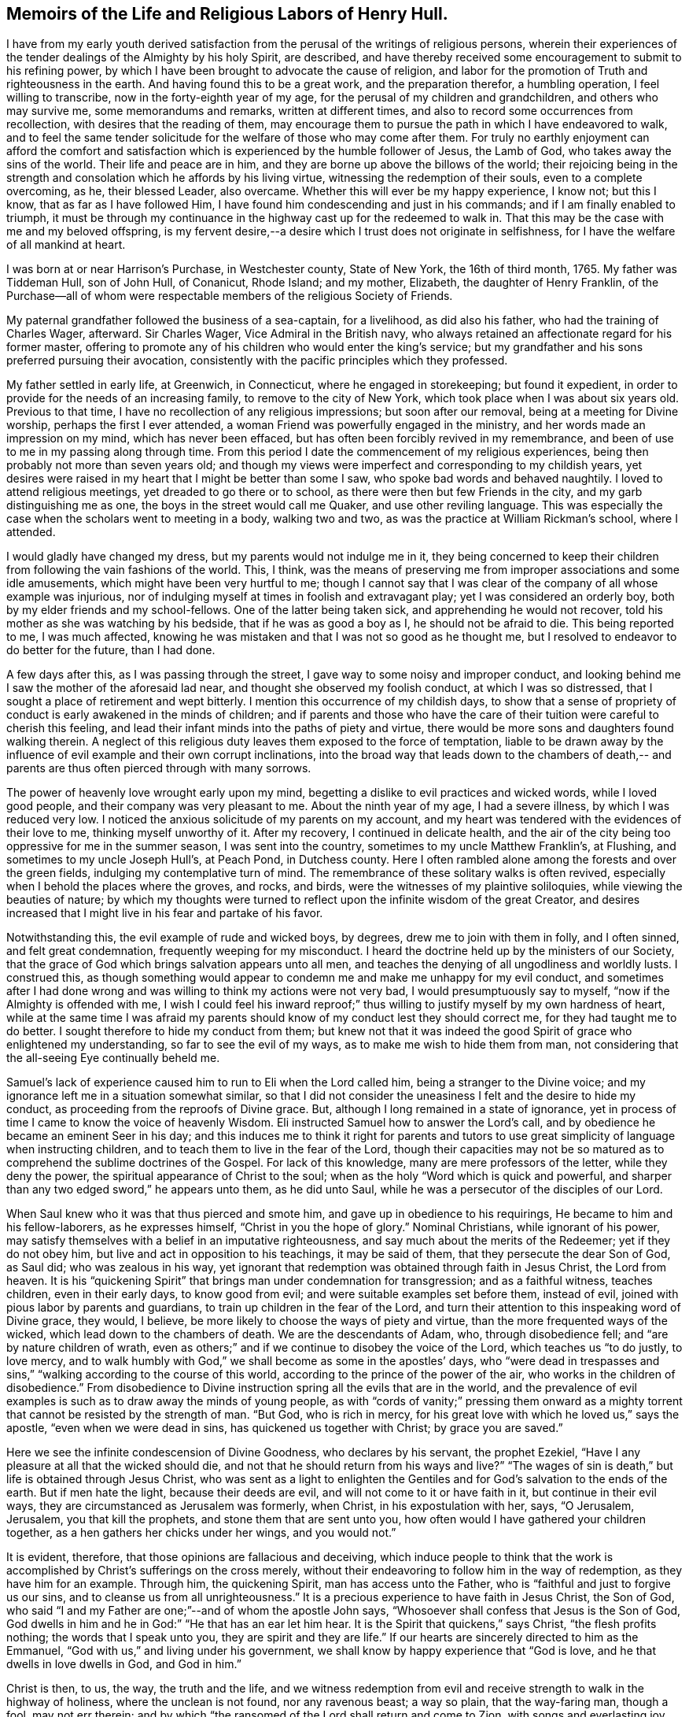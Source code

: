 == Memoirs of the Life and Religious Labors of Henry Hull.

I have from my early youth derived satisfaction from
the perusal of the writings of religious persons,
wherein their experiences of the tender dealings of the Almighty by his holy Spirit,
are described,
and have thereby received some encouragement to submit to his refining power,
by which I have been brought to advocate the cause of religion,
and labor for the promotion of Truth and righteousness in the earth.
And having found this to be a great work, and the preparation therefor,
a humbling operation, I feel willing to transcribe,
now in the forty-eighth year of my age, for the perusal of my children and grandchildren,
and others who may survive me, some memorandums and remarks, written at different times,
and also to record some occurrences from recollection,
with desires that the reading of them,
may encourage them to pursue the path in which I have endeavored to walk,
and to feel the same tender solicitude for the welfare of those who may come after them.
For truly no earthly enjoyment can afford the comfort and
satisfaction which is experienced by the humble follower of Jesus,
the Lamb of God, who takes away the sins of the world.
Their life and peace are in him, and they are borne up above the billows of the world;
their rejoicing being in the strength and consolation
which he affords by his living virtue,
witnessing the redemption of their souls, even to a complete overcoming, as he,
their blessed Leader, also overcame.
Whether this will ever be my happy experience, I know not; but this I know,
that as far as I have followed Him,
I have found him condescending and just in his commands;
and if I am finally enabled to triumph,
it must be through my continuance in the highway cast up for the redeemed to walk in.
That this may be the case with me and my beloved offspring,
is my fervent desire,--a desire which I trust does not originate in selfishness,
for I have the welfare of all mankind at heart.

I was born at or near Harrison`'s Purchase, in Westchester county, State of New York,
the 16th of third month, 1765.
My father was Tiddeman Hull, son of John Hull, of Conanicut, Rhode Island; and my mother,
Elizabeth, the daughter of Henry Franklin,
of the Purchase--all of whom were respectable
members of the religious Society of Friends.

My paternal grandfather followed the business of a sea-captain, for a livelihood,
as did also his father, who had the training of Charles Wager, afterward.
Sir Charles Wager, Vice Admiral in the British navy,
who always retained an affectionate regard for his former master,
offering to promote any of his children who would enter the king`'s service;
but my grandfather and his sons preferred pursuing their avocation,
consistently with the pacific principles which they professed.

My father settled in early life, at Greenwich, in Connecticut,
where he engaged in storekeeping; but found it expedient,
in order to provide for the needs of an increasing family,
to remove to the city of New York, which took place when I was about six years old.
Previous to that time, I have no recollection of any religious impressions;
but soon after our removal, being at a meeting for Divine worship,
perhaps the first I ever attended, a woman Friend was powerfully engaged in the ministry,
and her words made an impression on my mind, which has never been effaced,
but has often been forcibly revived in my remembrance,
and been of use to me in my passing along through time.
From this period I date the commencement of my religious experiences,
being then probably not more than seven years old;
and though my views were imperfect and corresponding to my childish years,
yet desires were raised in my heart that I might be better than some I saw,
who spoke bad words and behaved naughtily.
I loved to attend religious meetings, yet dreaded to go there or to school,
as there were then but few Friends in the city, and my garb distinguishing me as one,
the boys in the street would call me Quaker, and use other reviling language.
This was especially the case when the scholars went to meeting in a body,
walking two and two, as was the practice at William Rickman`'s school, where I attended.

I would gladly have changed my dress, but my parents would not indulge me in it,
they being concerned to keep their children from
following the vain fashions of the world.
This, I think,
was the means of preserving me from improper associations and some idle amusements,
which might have been very hurtful to me;
though I cannot say that I was clear of the company of all whose example was injurious,
nor of indulging myself at times in foolish and extravagant play;
yet I was considered an orderly boy, both by my elder friends and my school-fellows.
One of the latter being taken sick, and apprehending he would not recover,
told his mother as she was watching by his bedside, that if he was as good a boy as I,
he should not be afraid to die.
This being reported to me, I was much affected,
knowing he was mistaken and that I was not so good as he thought me,
but I resolved to endeavor to do better for the future, than I had done.

A few days after this, as I was passing through the street,
I gave way to some noisy and improper conduct,
and looking behind me I saw the mother of the aforesaid lad near,
and thought she observed my foolish conduct, at which I was so distressed,
that I sought a place of retirement and wept bitterly.
I mention this occurrence of my childish days,
to show that a sense of propriety of conduct is early awakened in the minds of children;
and if parents and those who have the care of their
tuition were careful to cherish this feeling,
and lead their infant minds into the paths of piety and virtue,
there would be more sons and daughters found walking therein.
A neglect of this religious duty leaves them exposed to the force of temptation,
liable to be drawn away by the influence of evil
example and their own corrupt inclinations,
into the broad way that leads down to the chambers of death,--
and parents are thus often pierced through with many sorrows.

The power of heavenly love wrought early upon my mind,
begetting a dislike to evil practices and wicked words, while I loved good people,
and their company was very pleasant to me.
About the ninth year of my age, I had a severe illness, by which I was reduced very low.
I noticed the anxious solicitude of my parents on my account,
and my heart was tendered with the evidences of their love to me,
thinking myself unworthy of it.
After my recovery, I continued in delicate health,
and the air of the city being too oppressive for me in the summer season,
I was sent into the country, sometimes to my uncle Matthew Franklin`'s, at Flushing,
and sometimes to my uncle Joseph Hull`'s, at Peach Pond, in Dutchess county.
Here I often rambled alone among the forests and over the green fields,
indulging my contemplative turn of mind.
The remembrance of these solitary walks is often revived,
especially when I behold the places where the groves, and rocks, and birds,
were the witnesses of my plaintive soliloquies, while viewing the beauties of nature;
by which my thoughts were turned to reflect upon
the infinite wisdom of the great Creator,
and desires increased that I might live in his fear and partake of his favor.

Notwithstanding this, the evil example of rude and wicked boys, by degrees,
drew me to join with them in folly, and I often sinned, and felt great condemnation,
frequently weeping for my misconduct.
I heard the doctrine held up by the ministers of our Society,
that the grace of God which brings salvation appears unto all men,
and teaches the denying of all ungodliness and worldly lusts.
I construed this,
as though something would appear to condemn me and make me unhappy for my evil conduct,
and sometimes after I had done wrong and was
willing to think my actions were not very bad,
I would presumptuously say to myself, "`now if the Almighty is offended with me,
I wish I could feel his inward reproof;`" thus willing
to justify myself by my own hardness of heart,
while at the same time I was afraid my parents should
know of my conduct lest they should correct me,
for they had taught me to do better.
I sought therefore to hide my conduct from them;
but knew not that it was indeed the good Spirit
of grace who enlightened my understanding,
so far to see the evil of my ways, as to make me wish to hide them from man,
not considering that the all-seeing Eye continually beheld me.

Samuel`'s lack of experience caused him to run to Eli when the Lord called him,
being a stranger to the Divine voice;
and my ignorance left me in a situation somewhat similar,
so that I did not consider the uneasiness I felt and the desire to hide my conduct,
as proceeding from the reproofs of Divine grace.
But, although I long remained in a state of ignorance,
yet in process of time I came to know the voice of heavenly Wisdom.
Eli instructed Samuel how to answer the Lord`'s call,
and by obedience he became an eminent Seer in his day;
and this induces me to think it right for parents and tutors
to use great simplicity of language when instructing children,
and to teach them to live in the fear of the Lord,
though their capacities may not be so matured as to
comprehend the sublime doctrines of the Gospel.
For lack of this knowledge, many are mere professors of the letter,
while they deny the power, the spiritual appearance of Christ to the soul;
when as the holy "`Word which is quick and powerful,
and sharper than any two edged sword,`" he appears unto them, as he did unto Saul,
while he was a persecutor of the disciples of our Lord.

When Saul knew who it was that thus pierced and smote him,
and gave up in obedience to his requirings, He became to him and his fellow-laborers,
as he expresses himself, "`Christ in you the hope of glory.`"
Nominal Christians, while ignorant of his power,
may satisfy themselves with a belief in an imputative righteousness,
and say much about the merits of the Redeemer; yet if they do not obey him,
but live and act in opposition to his teachings, it may be said of them,
that they persecute the dear Son of God, as Saul did; who was zealous in his way,
yet ignorant that redemption was obtained through faith in Jesus Christ,
the Lord from heaven.
It is his "`quickening Spirit`" that brings man under condemnation for transgression;
and as a faithful witness, teaches children, even in their early days,
to know good from evil; and were suitable examples set before them, instead of evil,
joined with pious labor by parents and guardians,
to train up children in the fear of the Lord,
and turn their attention to this inspeaking word of Divine grace, they would, I believe,
be more likely to choose the ways of piety and virtue,
than the more frequented ways of the wicked, which lead down to the chambers of death.
We are the descendants of Adam, who, through disobedience fell;
and "`are by nature children of wrath,
even as others;`" and if we continue to disobey the voice of the Lord,
which teaches us "`to do justly, to love mercy,
and to walk humbly with God,`" we shall become as some in the apostles`' days,
who "`were dead in trespasses and sins,`"
"`walking according to the course of this world,
according to the prince of the power of the air,
who works in the children of disobedience.`"
From disobedience to Divine instruction spring all the evils that are in the world,
and the prevalence of evil examples is such as to draw away the minds of young people,
as with "`cords of vanity;`" pressing them onward as a mighty
torrent that cannot be resisted by the strength of man.
"`But God, who is rich in mercy,
for his great love with which he loved us,`" says the apostle,
"`even when we were dead in sins, has quickened us together with Christ;
by grace you are saved.`"

Here we see the infinite condescension of Divine Goodness, who declares by his servant,
the prophet Ezekiel, "`Have I any pleasure at all that the wicked should die,
and not that he should return from his ways and live?`"
"`The wages of sin is death,`" but life is obtained through Jesus Christ,
who was sent as a light to enlighten the Gentiles and
for God`'s salvation to the ends of the earth.
But if men hate the light, because their deeds are evil,
and will not come to it or have faith in it, but continue in their evil ways,
they are circumstanced as Jerusalem was formerly, when Christ,
in his expostulation with her, says, "`O Jerusalem, Jerusalem,
you that kill the prophets, and stone them that are sent unto you,
how often would I have gathered your children together,
as a hen gathers her chicks under her wings, and you would not.`"

It is evident, therefore, that those opinions are fallacious and deceiving,
which induce people to think that the work is
accomplished by Christ`'s sufferings on the cross merely,
without their endeavoring to follow him in the way of redemption,
as they have him for an example.
Through him, the quickening Spirit, man has access unto the Father,
who is "`faithful and just to forgive us our sins,
and to cleanse us from all unrighteousness.`"
It is a precious experience to have faith in Jesus Christ, the Son of God,
who said "`I and my Father are one;`"--and of whom the apostle John says,
"`Whosoever shall confess that Jesus is the Son of God,
God dwells in him and he in God:`" "`He that has an ear let him hear.
It is the Spirit that quickens,`" says Christ, "`the flesh profits nothing;
the words that I speak unto you, they are spirit and they are life.`"
If our hearts are sincerely directed to him as the Emmanuel,
"`God with us,`" and living under his government,
we shall know by happy experience that "`God is love,
and he that dwells in love dwells in God, and God in him.`"

Christ is then, to us, the way, the truth and the life,
and we witness redemption from evil and receive
strength to walk in the highway of holiness,
where the unclean is not found, nor any ravenous beast; a way so plain,
that the way-faring man, though a fool, may not err therein;
and by which "`the ransomed of the Lord shall return and come to Zion,
with songs and everlasting joy upon their heads--they shall obtain joy and gladness,
and sorrow and sighing shall flee away.`"

The condemnation I felt for evil was great, and I clearly saw,
that I must forsake evil company if I were ever to become what I desired to be.
Sometimes I left my playmates and spent my time reading to my aged grandmother,
by which means I early read Sewel`'s History of the Rise and Progress of Friends,
as well as other books of a similar character, which had a good effect upon my mind.
I was often tendered at the recital of the cruel sufferings inflicted upon those
who stood faithful to the testimonies given them to bear for the Truth on earth.
Frequently after reading, my mind would be absorbed in serious meditation,
and a belief was gradually settled upon it, that if I lived to be a man,
I should espouse the cause for which they suffered.
But the instability of human nature was evinced in my subsequent conduct.
These seasons of tender visitation were soon forgotten,
and by associating with wicked boys, I found my inclination to evade the cross increased,
and it became very unpleasant to me to be called a Quaker.
I avoided the use of the plain Scripture language of thou and thee,
and much wished to change my dress so as to conform to the custom and fashion of the day;
but in this I was not indulged by my parents,
they being careful to keep their children plain while young,
and not to allow them to attend places of diversion,
which care I believe was of use to us,
though we thought at the time that we were hardly dealt by.

The difficulties which preceded the war of the American revolution had now commenced,
and as they increased, our situation became more exposed to danger.
My father was extensively engaged in mercantile business,
importing goods and selling them to his customers on credit,
which was then the usual mode of conducting trade,
by which he became involved in difficulties.
Being anxious to secure the monies due to him,
in order that he might meet his engagements,
his time was so occupied that he had little opportunity to watch over his children;
and our mother not having the same authority over us, we took great liberties,
going when and where we pleased.

The city at this time was crowded with soldiers,
newly raised to oppose the British ministry in their attempts to tax the colonies,
and I was delighted with the sound of the drum
and the martial appearance of the soldiers.
I eagerly sought their company,
and often spent most of the day in the barracks and encampments.

Amid the corrupting examples which I there found, I lost ground in best things,
and being fired by the kindling flame of strife,
was at times ready to regret that I was too young to take a part with my countrymen,
being as thoughtless respecting the unlawfulness of wars and fightings,
under the Christian dispensation, as the poor soldiers, rioting and living in wantonness,
were, of the fate which awaited them.
Most of the poor fellows with whose company I was so much taken,
were soon after killed in battle, or taken prisoners and thrown into jails,
where they died miserably.

It being apprehended that the British would storm the city of New York,
many of the inhabitants retired into the country,
among whom were my father and his family; young as I then was,
the situation to which we were reduced had a humbling effect on my mind.
We sailed up the East river to Sawpit,
and from there some of us went on foot to Purchase, where my uncle Joshua Franklin lived;
and I well remember the sympathy manifested by some of the inhabitants on the road,
who called us into their houses to rest and offered us refreshments.
The recollection of these calamities has often caused tears to flow from my eyes,
our flight from New York being but the prelude to greater sufferings.

At my uncle`'s we found an asylum for a short time,
and then my father hired part of a house,
in which we lived but a few months in the year 1776,
when a battle was fought by the contending parties at White Plains,
and the American forces under General Washington being routed,
we were obliged to seek a more retired dwelling-place,
our house being so filled with sick and wounded soldiers,
that we were obliged to step over them, as they lay on the floor,
in passing about on the common business of the family.
We procured an old house at Ridgefield, in Connecticut, which,
though built for a dwelling, had been occupied as a barn,
and moved there in the fall of the year.
Here my mother and seven of her children spent the winter,
mostly without the company of my father,
who was necessarily absent attending to his business.
I was in the twelfth year of my age,
and being of a delicate constitution and tenderly brought up,
I found the fatigue and hardship we had to endure very trying to my nature.
Although we had the means of purchasing fire-wood,
yet the men in the neighborhood being mostly engaged in the war,
we could get little more than what my younger brother
and I procured from the forest by our own labor;
and not having been accustomed to the use of the axe, we made out but poorly.
We struggled along through the winter,
and constantly attended Friends`' meeting at Peach Pond,
which at that time was pretty large on first-days;
and before spring my father purchased a farm and mills in the town now called Stanford,
about forty-five miles from Ridgefield,
to which we commenced our removal as soon as the roads became settled.

A few days before our family was ready to take their departure,
the British troops landed and burnt the stores collected by the Americans at Danby,
as well as the town, after which they proceeded up the country within a few miles of us,
so that we were apprehensive of being prevented from following our goods,
which had been sent forward to our new residence.
We stayed one day anxiously awaiting the approach of the army,
whose progress was marked by rapine and bloodshed; but they took another road,
and on the day following we arrived in safety at our proposed habitation.
As this is a place in which I have seen much to admire, and passed through many scenes,
of a pleasing as well as peculiarly painful nature,
I purpose to record some of these in my simple style,
that such of my descendants as survive me,
may know how marvellously the Lord has dealt with me, both in mercy and in judgment.

In the fourth month, 1777, I arrived with my father`'s family at Stanford.
The country then presented a wild and uncultivated appearance,
only a small part of the land in the neighborhood being cleared,
and many of the fields enclosed with the logs which had been cut off of them.
There were but two families of Friends near us, namely:
Benjamin Hoag and Paul Hoag from New England,
and most of the other inhabitants were of the rougher sort.
A small meeting of Friends was held about four miles from us,
in a log house belonging to Paul Upton, who with his wife Phebe Upton,
have been valuable members of our Society from their first settlement here,
and were truly as a nursing father and nursing mother to many
who have been brought forth in religious services.
I can bear testimony to their worth from the fresh remembrance
of their pious and affectionate care over me,
kindly, though prudently noticing me in my first coming forth in the ministry.

The meeting was often attended by a number of raw, rustic looking people,
most of whom were not Friends; and they would often gather together near the house,
before the meeting time, and engage in disputes about the war,
sometimes with high words and angry looks; but when the appointed hour came,
Phebe Upton would come to the door and inform them;
upon which all controversy would cease,
and the company set down with apparent reverence to wait upon the Father of mercies.
There is good reason to believe, that many of these persons were sincere-hearted,
for some of them who were not then members of our Society,
afterward joined in religious fellowship,
and became united in bearing a Christian testimony against war,
by patiently suffering the spoiling of their goods.
When I consider that our meeting was then mostly held in silence,
and look at the wide spreading of the Society in those parts and elsewhere,
and the new meetings set up, I am bound to say,
Surely it is the Lord`'s doings and marvellous indeed.

I frequently listened to the disputes I have mentioned and felt an interest in them,
yet the impropriety of such engagements just before sitting down in meeting,
appeared great; and although, through adorable mercy,
all were not carried away from the fear of the Lord,
yet there is reason to apprehend that many were hurt by them.
It is but justice to the memory of my father to say,
that I never knew him to be present at any of them:
he was a man of sound discretion and exemplary in his conduct and conversation,
even before he was evidently brought under the government of religious feeling.

I do not think I derived much benefit for several years from attending meetings,
having so lost the precious tender feelings I had been favored with in former days,
that perhaps few went to them in a state more insensible to good than myself,
and I was always glad of an opportunity of staying from them,
choosing rather to be rambling about with idle boys.
The meeting however increased,
and the house becoming too small to accommodate those who met,
it was removed to Elijah Hoag`'s, and was held in his barn during the summer,
and in his dwelling-house through the winter.
Soon after this it increased so rapidly,
that Friends built the stone house now called "`the Creek
Meeting,`" which was the first settled in Nine Partners,
west of the creek.
From this a meeting was set off and held at the house of Obadiah Gifford,
at Little Nine Partners, and in a few years,
another branch was established at Crum Elbow.

About the sixteenth year of my age I was again favored with serious impressions.
My father had come forth in the ministry,
and we began to have the company of Friends who
were travelling in the service of the Gospel;
and beholding the seriousness of their demeanor and the sacrifices
they made in these acts of dedication to the cause of religion,
together with the great sufferings of Friends,
by reason of rapacious men who distrained their property,
because they would not violate their peaceable testimony, my heart was deeply affected.
I thought of what I had read when a child, of the sufferings of Friends in the beginning,
and my judgment was convinced that those who stood faithful now,
were upon the same foundation;
and that wars and fightings were in opposition to the precepts of the Gospel,
which teach us to do unto others as we would have others do to us.
I now lost that martial spirit which had so much actuated me
at the commencement of the war--my love for Friends increased,
and I delighted to go to meetings.
Several young Friends had lately come forth in the ministry in a lively manner,
and others who were more experienced,
travelling to and fro in that work--we often had their company at our meetings,
and large numbers of people not of our Society attended them,
and the work of Truth prospered.
Some who had been oppressors of Friends, and others who had been of bad conduct,
became serious, joined the Society and continued to be useful members.

In taking a retrospective view of my past life, I saw that I had lost ground,
and bewailed myself as one astray in a waste
howling wilderness--I was afraid to be alone,
or in the company of good people,
for I thought they could discern my situation and would reprove me;
and indeed their very looks seemed to administer reproof to me.
So sensible was I of the loss I had sustained,
that I was ready to conclude I should never obtain forgiveness;
but in process of time I felt a secret hope raised in my soul, that, like the prodigal,
I should be received into favor, for which I was very thankful,
and a belief arose in my heart,
that one day I should bear a public testimony to the goodness of Israel`'s Shepherd,
who cares for the lost sheep.
My love to my friends increased greatly, and I delighted to be in their company,
although the natural diffidence of my disposition
prevented me from entering into conversation,
and I rarely spoke, except to answer a question or to deliver a message;
and I often admire at the confidence of some of the young people,
when I observe their forwardness and wish to take the lead in conversation.
My mind was often filled with the love of God,
which overflowed toward my fellow creatures,
so that it seemed as if I could lift up my voice like a trumpet,
to declare unto others the goodness of the Lord,
and invite them to come and partake thereof.

While under the preparing hand for the ministry of the Gospel,
I was preserved from running before I was sent,
and from giving to others what was designed as food for my own soul to live upon,
which it is to be feared some have done to their own great hurt,
compassing themselves about with sparks of their own kindling,
and in the end have had to lie down in sorrow.
Such do not profit the people, but run into disorder and cause confusion.
God is a God of order, and leads out of all confusion and mixture,
into beautiful order and harmony, so that his church becomes "`as a city set upon a hill,
which cannot be hid.`"

The revolutionary war continuing, the sufferings of Friends greatly increased.
They were stripped of nearly all their personal property,
and sometimes where they had large herds of cattle, the last cow was driven away.
But even wicked men respect consistency;
and those who suffered most were such as had indulged
too freely in political disputes and conversation,
while the oppressors were evidently more favorable toward
those who meddled not with the prevailing contentions,
but patiently and quietly suffered as the peaceable followers of Him, who said,
"`My kingdom is not of this world.`"
The collectors would frequently go away without taking anything from such;
and when compelled to distrain, they manifested much reluctance.

My father built a fulling-mill, in order to furnish me with employment,
and with a view of having me instructed in the business, engaged a man who understood it;
but there being little opportunity of choice,
the person he hired was very objectionable in point of morals,
and I was greatly exposed in his company.
He was, however, soon dismissed, and I was thrown into other company.
The man who next took the mill, had an interest in the proceeds of my labor,
and kept me very closely at work, early and late, to which I quietly submitted,
being desirous to learn the business.
His unwillingness to permit my attendance at week-day meetings,
was the only difficulty I met with from him.

The practice of employing immoral or irreligious
persons in families where there are young children,
is often attended with very injurious consequences to their tender minds.
Parents who are desirous of training up their offspring in the fear of the Lord,
should exercise great care as regards those they employ.
I well remember the corrupting conversation and conduct
of some who were engaged in my father`'s business,
when he was altogether ignorant of what was passing.
The sons of farmers who are left to labor with the workmen,
without the presence of their parents,
are in a particular manner exposed to contamination,
many of that class being of the lowest grade, and hardened in wickedness.
It is no less important that in the education of children,
suitable teachers should be sought for.
Greatly have the children, in many parts of the country,
suffered from the lack of this care;
too many being more anxious to obtain a teacher at a low rate,
than to get one of good character, whose services may cost a little more;
and hence some persons, who would rank among the dregs of mankind,
have been entrusted with the oversight and tuition of tender children.
One of this description, who had been a soldier in the British army,
was employed in the neighborhood where I lived,
and from him I derived much of my small share of school learning.
He would often leave his pupils under the care of one of the elder boys,
while he spent his time at a tippling-house with his drunken companions,
and returning to the school intoxicated, would beat the boys unmercifully,
while his own face bore the marks of the blows he had
received from his quarrelsome and inebriated associates.
This, however, is a strong case, and I believe Friends are now more careful;
and the concern to have suitable teachers, appears to be generally gaining ground.

While at work one evening in the clothmill, with the aforesaid person,
word was sent to me, that my father wished me to come to the house.
I immediately went, and found several Friends there,
who proposed a religious opportunity with the family.
When I found what I was wanted for, I felt disturbed in my mind,
that my father should call me from my work, upon, what I then thought,
such a trifling occasion, and I could scarcely speak pleasantly to the Friends.
But soon after we sat down together, the power of Truth spread over us,
and the Friends were enabled to speak so plainly to my situation,
that my spirit was broken into tenderness,
and when I left the house tears flowed from my eyes.
Reflecting on the solicitude of my dear father for my everlasting welfare,
and on the goodness of the Ancient of days,
in that he did not leave me in the hardened state of mind I was in,
when I went into the room, my heart was humbled;
and I entered into solemn covenant with the Lord, that if he would pass by my offences,
I would endeavor to be mindful of his favors and walk more worthily.
At another time, my mother reproving me for levity,
I replied to her in rather unhandsome terms, at which I saw she was grieved.
This affected me much, so that I wept to think how thoughtless I was,
fearing I should be cast off by the Almighty,
for my ingratitude to her who had done so much for me.

From the time of the aforementioned opportunity in the family,
the work of religion seemed to take root in my mind.
I could not take the liberties I had formerly done in vain and idle conversation,
but seriousness covered my mind for many months,
and I was glad when the meeting-day came.
I remembered my former covenants,
and wept in secret at the remembrance of how often I had broken them.
Frequently, in the silent hours of night, when all nature seemed slumbering,
I sat ruminating on my sad situation, thinking no poor mortal was so miserable as myself.

Yet I had none but myself to blame for it,
knowing I had very often been favored with the sweet incomes of heavenly love,
which I had slighted, running after the follies incident to youth.
At other seasons,
the Beloved of souls was pleased to renew the offers of his love in my heart,
and I was filled with joy and rejoicing.
Thus I continued through the time of my apprenticeship, which being expired,
I undertook the management of the business myself, diligently attending meetings,
sometimes walking four miles over the mountain;
and I was often much comforted while we sat together,
and could return to my employment rejoicing.

In the eighteenth year of my age, I became acquainted with Sarah,
daughter of Edward Hallock, of Marlborough.
The first time I saw her,
I thought she was the person with whom I should be willing to spend my days,
but being young, I was not hasty to move in the matter,
but frequently contemplated upon it, and at times felt humble desires,
that if it was right, I might have her for my companion,
and that the Lord would prosper us in the undertaking.
In the year 1785, we took each other in marriage, under a sense, I trust,
of the importance of the solemn compact;
the meeting being favored with the overshadowing of Divine Goodness.

For nearly two years after our marriage, I was greatly tried with a spirit of unbelief,
and sometimes was near giving up to close in therewith,
but being blessed with a pious wife, she proved a true help-mate to me,
both in my religious progress and in the cares of life.
Few men have been more blest in this respect than I was.

In the year 1786, I began to keep a diary, and although it is written in much simplicity,
yet I feel disposed to transcribe some parts of it,
to show the deep exercises and conflicts of spirit I passed through.
I was often impressed with a belief,
that I should have to stand forth as a public advocate for the cause of Truth,
and at times the flowings of Gospel love so filled my heart,
that I seemed as if I could not hold my peace;
yet when the Divine intimations pointed thereto in our religious meetings,
I withstood them, which brought darkness over my mind.
The following extracts are taken from the diary:

1786, third month, 16th. This day I have entered my twenty-second year.
I have not been duly sensible of the favors of the Lord to me,
and at times a fear fills my mind, that if he should cut the thread of my life,
and number me with the silent dead, I should not be admitted among the blessed.
Great indeed are my trials, but my faith is renewed,
that the grace of God is sufficient for me.
May I love the Lord more, and be thankful for the least of all his manifold favors.

17th. At our Monthly Meeting,
the advice given by a ministering Friend to those under trial, was,
that they should patiently wait and quietly hope.
O that I may be one of the number of those who do so.
I hope the time will come,
when I shall serve the Lord with all my mind and all my strength, and not fear man.
May I more and more come to know myself, and how to conduct before the Lord.

19th. During the forepart of the meeting this morning, I sat destitute of good.
Fears arose in my mind that a Friend spoke too harshly to the youth.
There needs a care that they are not driven from our meetings by needless severity.
The latter part of the meeting proved a heavenly and blessed season to me,
several Friends being engaged to speak in a manner which relieved my poor soul;
blessed be the name of the Lord.

24th. I have not been sufficiently engaged in looking to the Father of mercies,
although I trust not altogether unmindful of his favors.
O, Lord God Almighty,
be pleased to pity and not to cast me off--you
see my instability--one day bowed in humility,
then levity prevails, and I seem to soar away, not knowing where.
Whom have I to look unto for help, but you only?
You know I am no longer safe than while on the watch--keep me sensible of this,
I pray you, and permit me not to go astray--grant me the favor of your presence,
and that my affections may be loosened from temporal, and placed on heavenly things.

Fourth month.
Attended our Monthly Meeting, which was a memorable time,
the spirits of many present being tendered under
the powerful and living ministry of John Storer,
from England.

Fifth month, 2nd. This day the love of God and the love of the world,
have alternately been presented to my mind,
with an intimation to make my election between them.
What is poor man if left to choose for himself.
O Lord!
I pray you, leave me not--you know what is best for me, better than I do for myself.
I desire to cleave close unto you--O when shall I come before you without spot or blemish.

7th. Stayed away from meeting for too light a reason, and reaped poverty.

11th. This day renewed my resolution to serve the Lord my God.
But what are all my resolutions! now as fresh and lively as the flower in the field;
tomorrow, withered and faded away!
Thus it has been with me for years; at times filled with heavenly love, then poor, ah,
poor indeed, even when my desires have been to do right.
Are you, O my soul, serving a hard master?
No, this state of poverty is the result of your disobedience.
I have partaken of too many mercies to think the Lord is a hard master.
He is a God full of compassion.

24th. While attending our Yearly Meeting at Westbury, on Long Island,
about one hundred miles from home,
I heard of a melancholy accident which had occurred in our neighborhood,
by the explosion of gunpowder, killing a Friend and injuring other persons.
The remembrance of my dear wife and child, and the reflections on this sad event,
raised fervent desires, that I and my family may so live as not to fear death.
O, Lord God Almighty, I pray you, in the riches of your mercy, lay your hand upon me,
for I have need of your help; without you I can do nothing.
I long to be in your hand, that I may serve and worship you acceptably.

In the autumn of this year, I penned the following remarks, the exact date,
I cannot now give, it being mislaid.

Of late I have suffered much, for not giving up publicly to advocate the cause of Truth.
It was the cross I stumbled at,
reasoning myself into the conclusion that I was the
least qualified of any that ever appeared in meetings,
and that the work was too great for me.
I thought I had rather die than give up to it, and thus darkness covered my mind,
and I was ready to conclude I had been under a
delusion in thinking myself called to the work.
But through the renewed mercy of my God, I was enabled to say that I truly loved him,
and was desirous to serve him; and after a close conflict of spirit,
I covenanted that I would give up and be obedient, if the command was again given forth.
But when I came to meeting and saw my former young companions, a fear seized me,
and I again gave way to reasoning, so that I returned home in great distress of mind.

A few weeks after this, as I sat in meeting, during the forepart of it,
I seemed quite insensible of any good,
and found it hard work to keep from falling asleep, a trial unusual with me;
when a Friend stood up and spoke of the situation of the children of Israel,
in their journey through the wilderness, showing that through disobedience,
many fell and perished.
Suddenly a voice intelligible to my inward ear, sounded in my soul,
as if it were the voice of a man, saying,
"`You are in great danger of being lost in your rebellion.`"
Great, indeed, was the consternation I was thrown into; a trembling seized my frame,
which I endeavored to hide, but could not,
and Friends who sat near me noticed my situation.

In this awfully awakened state, the language of my heart was, "`Lord,
do what you will with me, I am willing--Come life, or come death,
I will give up all for your sake, and to be received again into your favor.`"
And the Lord, who is not slow to hear, nor yet in showing mercy,
condescended to appear as a morning without clouds,
comforting my mind in an extraordinary manner with his love,
and spreading over it a sweet calm.
Then I saw clearly that it was required of me to kneel down and
publicly acknowledge the goodness and the invincible power of God,
which causes the tall cedars to bend and the sturdy oaks to bow;
and being fully sensible of the mercy of God from the love which then filled my heart,
I was made willing, and falling upon my knees, uttered with an audible voice,
a few sentences to the above import.

Oh! then, inexpressibly precious, yes, inconceivable to the natural man,
was the ushering in of peace and joy to my mind.
Language is insufficient to set forth the sweet serenity I partook of for several days;
it seemed as though I had become the inhabitant of another world,
and left all my sorrows and perplexities behind me.
My work was pleasant, more so than ever before,
and I now concluded I had got to the end of my toilsome journey through the wilderness,
and had entered the heavenly Canaan.
But, alas!
I found I had only just entered on a field of arduous labor,
and had greater trials yet to endure than any I had heretofore known.
Notwithstanding the marvellous display of Divine
power that humbled and brought me into obedience,
and the peace that followed my submission,
I again got into reasoning and lost the enjoyment I had known,
even that peace which the world can neither give nor take away.

Twelfth month, 29th. Attended a very large meeting, where,
I believe many were refreshed with dew from heaven; but as for me I was but a spectator,
yet blessed be the name of the Lord.

Deeply sensible of my frailties and folly,
I fear I have not been enough guarded and watchful.
"`O Lord, I pray you, leave me not in the hour of temptation.`"

[.offset]
His journal then continues:

I did not suddenly lose the sense of Divine favor,
but in consequence of indulging my natural
reluctance to stand as a spectacle in meetings,
I was left for a time in a beclouded state, and lost all enjoyment of heavenly good,
as well as the confidence in Divine power with which I had been favored;
yet not without intervals of sensibility,
like the breaking forth of the sun at times during a cloudy day.
I was at these seasons made sensible of the offers of pardon,
on condition of future obedience.
But I reasoned against light and conviction,
slighting the favors of which I had partaken,
until I came to the miserable conclusion that religion was a cheat,
something invented by designing men to captivate the simple.
I read the Scriptures in a disposition to ridicule them,
and sought to get rid of all my whims, as I was willing to call them; but,
blessed be the name of Israel`'s Shepherd,
I was followed with the reproofs of instruction;
and the remembrance of my past enjoyment in the assemblies of the Lord`'s people,
now in the days of my rebellion and poverty,
caused me to feel his chastisements more keenly.

My life became a burden to me, and I was at times afraid to be alone,
lest I might do myself some mischief;
at other seasons I spent great part of the night alone,
meditating on my past condition and present forlorn state.
It was during some of these solitary hours,
that I was again made sensible of the renewings of Divine visitation,
by which my hard heart was broken, and I wept much.
By little and little,
I recovered that confidence I had lost in Divine power
and the superintending care of the Most High,
over man.
On one occasion, as I was walking over a hill covered with trees,
I saw a large one that had been struck by lightning.
I sat down under it in silent meditation on the power of the electric fluid,
thinking it but a common accident from natural causes,
and that it was well I was not there at the time the tree was struck.
As I thus sat, all my thoughts were stayed and brought into subjection,
and an awful silence prevailing in my soul, a language intelligible to my mind,
proclaimed within me, "`You see how awfully powerful the lightning is,--thus,
as in the twinkling of an eye, I could deprive you of your existence.`"
I was struck with amazement, and as I walked home, pondered what I had heard;
and believing it was the voice of the Almighty,
I felt a degree of reverence spring in my heart, as also of gladness,
in thinking I was not wholly cast off.
I was led to contemplate my past religious experience,
and was strengthened to forsake my foolish consultations with flesh and blood;
and feeling myself to be a poor creature,
I resolved to seek afresh the favor of Him who is infinite in power and goodness.
In our religious meetings,
my mind was now sensible of receiving instruction from
Him who is the Teacher of his people,
and the Teacher of teachers,
qualifying servants and hand-maidens to serve him in the ministry of the Gospel.

In this weighty work I again engaged, about two years after my first appearance,
and having now fully given up to it, I appeared pretty often in our meeting at the Creek,
in Nine Partners.
The meeting-house was large and frequently crowded,
and though I often felt much reluctance at standing up,
yet I considered that the intent of speaking was to be heard, and therefore,
endeavored to speak so plainly and audibly as to be heard by all.
Now I again became a happy partaker of sweet peace and satisfaction in the Lord`'s work,
yet not without interruption; as the following extracts from my diary will evince:

Twelfth month 14th, 1788.
Confined at home by indisposition, and have felt but little of the Father`'s love.
Having heard of a public appearance in our meeting, but little expected,
my own situation has been feelingly brought to my view,
with fervent desires that the Lord will not forsake me.
Some suppose that I have forsaken him, but the Lord sees not as man sees,
he looks at the heart and knows that my desires are unto him,
and that without his favor I cannot enjoy any real satisfaction,
even in the midst of temporal blessings.
Awake, O my soul, unto righteousness and sin no more, that with the saints,
you may feed on the bread of life.
Thus being clothed in the robe of righteousness, the beautiful garment,
and walking in newness of life, you may worship the Lord in Spirit and in Truth.
"`Wisdom is justified of her children.`"
But who are her children?
Surely they only, who are endeavoring to do justly, to love mercy,
and to walk humbly with God.
Great and marvellous are the works of the infinite and incomprehensible Creator;
great are his mercies to the intelligent part of his creation,
and manifold the blessings bestowed upon them by him.
How presumptuous is that man who can partake of these, and forget the gracious Giver!
May the inconsiderate be awakened to think of these things,
and no longer be living carelessly.

Second month 17th, 1789.
In looking over our religious Society, there appears an encouraging prospect,
notwithstanding the backsliding of some.
Many are awakened both in Europe and America; some in Germany, and even in France,
that dark land, where the craft of man has so long held the people in bondage.
When I contemplate these encouraging prospects,
and the examples of the obedient servants, I do not forget myself,
who am wading along in a path where there are many hindering things.
But I have a hope that the Lord will yet favor me with a more willing mind,
and allow nothing to prevent me from obeying his holy commands; for truly,
I love the ways of the Lord, better than I do the ways of man.
"`I had rather be a door-keeper in the house of the
Lord than to dwell in the tents of wickedness.`"

19th. At our Quarterly Meeting, we had the company of three young men,
who evinced a commendable zeal for the sacred cause of religion.
They far outstrip me, at which I do not murmur, but am glad to see the work prosper,
and rejoice to find that the Lord is raising up standard-bearers in Zion.
May I take heed to my ways, and be faithful in my allotment.
So enable me, Oh Lord, that I may stand in humility, with acceptance before you.
I am grieved that so many of us are found spending our time unprofitably.

At our first-day meeting I was cumbered with many thoughts,
until my dear father stood up with a living testimony,
expostulating with the youth in a very pathetic manner.
His words sealed instruction upon my mind which I desire never to forget.

About this time I was deprived of the society of Stephen Hoag,
a young man whom I highly esteemed.
He was received into our Society by convincement,
and had appeared as a minister several times in our meetings;
and being generally beloved, his death had an awakening effect upon many,
and on me in a particular manner.
I saw that my day`'s work was behind hand,
and earnest were my desires to have it accomplished.
I had many temporal blessings bestowed upon me, particularly a precious wife,
with whom I was now settled in a neat, though small house,
and we spent our time very pleasantly together.

She was of a pious turn of mind,
and our enjoyments were increased by the opportunity of reading religious books,
the tendency of which was to animate us to follow the footsteps of the righteous.
Her father was for many years a constant attender of meetings for discipline,
at Nine Partners, and we often had his company;
and still more frequently that of my father, who was a truly valuable man,
though naturally diffident and backward in company.
My business was small, but I was contented.
In the season of fulling, I was employed in my shop, and in the summer, in my garden;
and with my small stock, consisting of one cow, a pig and some fowls,
I envied not the rich nor the great.
I believe there were few happier men than myself;
but my happiness did not continue as it might have done,
if I had not launched out into greater business.

1790+++.+++ O Lord God of heaven and earth, I pray you, in the riches of your mercy,
be pleased to look upon me from heaven, your holy habitation,
for I am a poor unstable man,
tossed about with prospects pleasing to my natural inclination,
and which keep me from surrendering myself wholly unto You.
Cast me not off, I pray you, O You holy One,
but enable me to dedicate my all unto You and your service.
Condescend to baptize me, and re-baptize me,
that I may be prepared to serve you acceptably, for You are worthy--Amen.

Ninth month, 5th. "`Lord, what is man, that You are mindful of him,
or the son of man that you visit him?`"
I am not worthy of the notice of the Most High, yet such is his condescension,
that I have a little confidence given me to look up unto Him,
and ask for his help to enable me to persevere in the way that is well pleasing unto Him,
and not to run in the ways of my own choosing.
May all that is in me be so humbled and reduced, as that I can truly say,
in addressing the holy One, "`Your will, not mine, be done.`"

1791+++.+++ Third month, 14th. My mind was sensible of the goodness of God.
They must be unmindful of his manifold mercies,
who are not willing to acknowledge his goodness.
Such may go out into gainsaying,
and thus be in danger of losing themselves in a labyrinth of reasonings.
May I never forget the Lord`'s goodness--truly, he will receive all that turn unto Him.

Sixth month, 11th. Although I have often testified of the goodness of God,
yet I am also bound to declare, that it is dangerous to tamper with his mercies,
by living in idleness, unmindful of how much we owe him.
We have need to watch daily and endeavor to keep the fire kindled in our hearts,
that we may manifest a holy zeal for the Lord and his cause;
and there is also a care to be maintained that we do
not compass ourselves with sparks of our own kindling.
I had rather be a poor but diligent waiter in the house of my God,
than attempt to advance by my own strength.

22nd. O You, who regard the poor and the afflicted,
be pleased to remember the poor Africans,
whom professing Christians are holding in slavery.

Eighth month, 18th and 19th. Attended our Quarterly Meeting,
and was comforted in the belief,
that there is a revival of ancient zeal for the maintenance of our Christian discipline.
Near the close of this meeting,
David Sands expressed that the impressions made on his mind were such,
that he believed it right to declare, as the word of the Lord,
"`The people are too many--I will thin them--I will thin them--I will thin them.`"

23rd. O that I may be more redeemed from the world and its spirit,
and be enabled to look up unto God with greater confidence in times of difficulty.
I am now tried with the loss of property, yet not so much, I think, for this,
as from the apprehension that I have not done as I should.
O Lord, be pleased to pass by my offences, and receive me into your favor again.

24th. "`As with a sword in my bones, my enemies reproach me,
while they say daily unto me, Where is your God?
Why are you cast down, O my soul?
and why are you disquieted within me?
Hope in God, for I shall yet praise Him, who is the health of my countenance and my God.`"

29th. O Lord, I pray you, leave me not in this pinching time, when trials assail me,
which not only put my patience to the test, but my faith also.
I desire in humble dedication of heart to serve you.

Ninth month, 1st. At our mid-week meeting,
I felt it to be cause of thankfulness that so poor a creature as I am,
should be favored with Divine light, illuminating my mind to see the nature of prayer,
and how it is to be acceptably put up to the God of my life.

7th. Attended our Preparative Meeting,
where there was a united labor to encourage all to guard against a
lethargic and drowsy disposition in meetings for Divine worship.

8th. Much engaged in my temporal concerns,
and with too little sense of my heavenly Master`'s presence.

9th. Felt renewed encouragement to trust in God,
with a hope that I shall be careful not to allow my
temporal concerns to engross too much of my attention.

12th. Notwithstanding I have so often been forgiven my
sins and partaken of the Lord`'s mercies,
yet today I suffered my natural temper to rise into anger,
and this without any real cause.
O that I may find a place of repentance for my folly.

13th. Too little sensible of my folly yesterday,
being almost wholly engrossed in attention to my worldly concerns.
When Balaam went forth to curse the Lord`'s people, and the angel met him with a rebuke,
he said if his going offended the Lord, he would return.
But, alas! he loved a reward and went forward.
I fear it is thus with me: the riches of this world look desirable and I keep pressing on.

14th. Felt a humble hope that the Lord will again pass by my offences.
O may I be found worthy to receive his continued mercies.

18th. At our first-day meeting we were favored by Him who is
in the midst of those that are gathered in his name.

22nd. Worldly mindedness prevailed over me, in our meeting today,
and I was very dull and heavy.
O how enchanting is the world, and how its profits load us as with thick clay.
What adheres to me may not prove a hindrance to another,
but it greatly retards my progress heavenward.

Tenth month, 2nd. O, you who know the hearts of all men, be pleased to look down upon me,
and if my heart is not right before you, do cleanse it.
Let not your eye pity nor your hand spare--I long to stand approved before you,
and to be preserved from disgracing your holy cause.

12th. At meeting there appeared a living engagement among Zion`'s children,
but I had scarcely strength even to rejoice thereat.
In returning home I stopped to see a poor widow`'s son, who was badly wounded,
and left them all the money I had with me, and though but little,
yet it afforded me satisfaction.

14th. Blessed and adored forever be the great God, the everlasting Father,
who in great condescension was pleased to appear to my soul,
while engaged in my workshop, and assure me that if I live in his fear and serve him,
I shall not lack for a provider.

15th. Received affecting intelligence of great mortality in the city of New York,
and of an insurrection of the colored people in one of the West India Islands,
where several members of our Society are detained to assist in the defence of the town.
I feel for them and their families;
but have they not contributed to the calamity by encouraging the trade to those islands,
which has been the inducement to the whites to increase the number of their slaves.
Lord, have mercy upon blacks and whites!
How great are the cruelties practised amongst mankind,
and to what a pitch have they reached!
I long to have my mind more and more redeemed from the world,
that I may leave it cheerfully if called away therefrom;
yet I think I am also willing to live and suffer,
if thereby I may be useful to my fellow-mortals.

19th. Poor indeed, and almost insensible of good, yet a hope revives, while I am writing,
that I am not wholly cast off--I will therefore endeavor to trust in the Lord,
and walk in true humility before him.

23rd. At meeting,
was enabled to invite the dear youth to come and
partake of the rich dainties of the Lord`'s table.

27th. Felt the influence of a worldly spirit at meeting;
and fear I shall lose ground unless I give up some of my business.

28th. My morning prayer was,
that neither riches nor any earthly enjoyment might be
able to separate me from the love of God.

Eleventh month, 10th. Greatly fatigued in business,
yet I humbly hope I was not without a due regard for the concerns of religion.
O you, who know all things,
if I have this day allowed my mind to go too far in planning worldly matters, I pray you,
allow me not to accomplish my designs--leave me not to grope in the dark,
lest I stumble and fall.

Twelfth month, 31st. The affecting situation of the enslaved and oppressed Africans,
has much occupied my attention, and my hope is,
that the great number of advocates who have appeared in behalf of their cause,
will open the way for some relief.

The beginning of the year 1792, was to me a good time.
I had an opportunity of accompanying a Friend who was visiting families in our part,
and was also favored with the company of many other precious
Friends who were laboring in the Lord`'s vineyard.
I frequently attended the meeting held at Little Nine Partners,
where many who were not members of our Society gave us their company,
for whom I felt strong desires that they might be wisely
directed to choose the path of pure and undefiled religion.
Several of them afterward became useful members of our Society.

In the year 1793,
I travelled some short journeys within the compass of our Monthly Meeting,
which then included the members living at Fludson, Klinakill, Coeymans, etc.;
and also accompanied Hannah Barnard to some of the adjacent towns in Connecticut.
She had passed through much exercise of mind to prepare her for the work of the ministry,
and evinced much love and zeal for the cause of religion.
Although she lived forty miles distant from where our Monthly Meeting was held,
yet she often attended it, and travelled some long journeys in the work of the Gospel.

But after all her dedication to the Lord`'s cause,
she fell away and caused Friends much trouble,
imbibing and promulgating principles inconsistent with
what she had once so zealously propagated,
denying the literal accuracy of some parts of the Holy Scriptures,
and rejecting the doctrines of the divinity and
atonement of our Lord and Saviour Jesus Christ,
for which she was disowned from society.

Being a woman of high mind,
and her gift procuring her much respect and attention where she travelled,
she was weak enough to be carried away by vain imaginations and carnal reasoning--
slighting the advice of her friends who loved her and saw the danger she was in.
Several years before she quite fell away, I had fears on her account,
having frequently been in her company,
and had opportunity of seeing the temptation to which she was exposed.
"`Let him that thinks he stands, take heed lest he fall.`"

Sixth month, 16th. A heavenly meeting,
the sweetness whereof remained upon my mind through the day.

27th. At meeting, a watchword was sweetly sounded forth by a beloved sister,
but drowsiness beset me until almost the very close of the meeting,
when light and life prevailed.

28th. Near the close of this day,
had a sweet time in humble contrition before the Father of mercies,
and received strength to ask for the greatest of blessings, namely, true faith.

Seventh month, 5th. Took measures for a gradual retreat from much business.

9th. At a meeting with a Friend at Philipstown, where are several professors of Truth,
who have greatly cumbered themselves by the love of the world,
and the inordinate pursuit of riches.
The meeting was a time of trial,
but afterward we had a select opportunity with some of them,
in which a degree of relief was obtained.

15th. Had the company of Richard Titus, a minister from Long Island,
whose awakening testimony brought me into serious reflection
upon the present situation of mankind,--which,
if duly considered,
might operate to arouse the careless professors
to greater diligence in the work of salvation.
While pestilence prevails in some places,
famine and the sufferings attendant on war afflict others,
the nations of Europe being generally engaged in a destructive war,
and confusion and bloodshed prevailing in some of the islands by fire and sword,
in the hands of the blacks.

Eighth month, 3rd. My health not good, but I think relieved from much worldly mindedness,
being made willing that the glory and beauty of the world should be stained in my view,
and my mind more engaged in pursuing heavenly treasure.

28th. The cares of this life engaged my attention this day, yet not so,
but that through marvellous condescension,
I had a sweet time in spiritual communion with Him,
who is the Alpha and the Omega--the praise is due to him.
In this time of heavenly favor,
I asked for strength to walk more uprightly than I had heretofore done,
that so I might enjoy these favors more frequently.

Ninth month,
18th. Received the affecting intelligence of the
death of that dear and eminent servant of Christ,
Daniel Offley, who died in Philadelphia, of the malignant fever raging there.
The remembrance of him is precious to me,
his ministry having been instrumental in turning me into the paths of obedience.

21st. Received accounts of the death of two more ministers in Pennsylvania,
and that two hundred persons were buried in the city in
one day--my mind much affected under the consideration.
A merchant of that city writes thus to his friend in New York: "`Scenes like the present,
destroy our relish for earthly enjoyments and the pursuit of wealth,
in which I fear we have both been too much engaged.
I feel very sensible of its having been the case with me,
and I do not look back with comfort and satisfaction on
my employment for some years back.
No earthly good is equivalent to the loss or diminution of that peace and calmness,
which flows from a faithful and upright attention to religious duties.`"

27th. O Lord!
I have need of your help to bear up my soul and keep me from sinking,
the heaviness of my heart is so great.
And why it is so, I know not.
If it be for my further refinement, good is your will, O Lord!
I am thankful that you are mindful of me.
Have mercy upon me, I pray you, and set me in a place where I may praise you.
I am willing to leave all, and follow you in the way of your requirings.
Although the cross has been in my way, so that I have not at all times given up,
you know I have not withheld through willful disobedience.
I know myself to be a poor weak creature,
a mere worm in comparison to many of your servants, whom you send forth on your errands.
O be pleased to forgive all my short comings, purify me in what ever way you,
in your wisdom, see fit, that I may be received into your favor,
and be qualified to serve you, who are forever worthy.

Eleventh month, 17th. A season of renewed favor and help at meeting;
and agreeable news received from Philadelphia, that the fever is abating.
In this month I visited the families of Friends,
and others who attended our meeting at Stanford, held in my father`'s house.

In the first journey I took beyond the limits of our own Quarterly Meeting,
with a view of having meetings with Friends and others,
I was accompanied by my friend Samuel Upton.
We rode to New Britain and had a comfortable meeting;
from which we proceeded toward Saratoga, to attend the Quarterly Meeting held at Easton.
The inn, where we stopped to feed our horses, was much crowded,
but I kept pretty much by myself,
and was favored to witness the goodness of the heavenly Shepherd to be great,
his love filling my heart in an extraordinary manner,
so as to leave the remembrance thereof fresh to this day.
I felt encouraged to press forward, and late in the evening we arrived.
After attending the Quarterly Meeting, we visited Pittstown, Adams, White Creek,
Saratoga, Galway, New-town, etc., and came to a new settlement,
on lands called Duane`'s Patent, where a few friendly people lived,
who had sometimes sat together on first-days,
but had not been visited by any Friend before.
With them and their neighbors, we had a precious meeting in the evening.
From there we went to Coeyman`'s Patent, and the snow not being beaten,
we had nothing to direct us, for the greater part of the way through the wilderness,
but some marked trees.
From Coeyman`'s we returned home.

In the sixth month, 1794, accompanied by the same Friend,
I set out on a visit to Friends of New England.
At the Yearly Meeting at Newport, we met John Simpson and Daniel Mifflin,
from Pennsylvania, and Joshua Evans of West Jersey.
Harmonious labor in the Lord`'s cause produced a love for each other,
and the meeting ended satisfactorily.
Being the youngest amongst them, I was mostly silent,
except at the public meeting on first-day, which was largely attended;
and the Divine help afforded to the humble laborers, was known by me to my admiration.
The meeting was frequently spoken of afterward as a precious one,
and all the praise was and is due to our holy Helper.

After the Yearly Meeting we proceeded eastward, and took meetings at Portsmouth,
Tiverton, etc., to Lynn and Salem.
At these two places I was comforted in finding several promising young Friends,
some of whom I believed to be under the preparing hand for the work of the
ministry;--great was the encouragement I derived from meeting with them,
and the fervent prayer of my heart was,
that the Ancient of days would bless them and
keep them as in the hollow of his holy hand.

From Lynn we went to Newburyport,
and had a meeting with the few Friends who resided in that vicinity.
They were put in mind of the peculiar situation of Israel,
when the Lord commissioned Gideon to go forth and fight his battles;
and those in that meeting, who like him, felt themselves small,
were encouraged to try the fleece both wet and dry,
to see if the Lord had not a work for some of them to be engaged in,
and which could only prosper as they were found obedient.

Our next meeting was at Amesbury,
which was a precious season--several of the youth were much tendered,
and manifested a love for me, as a messenger of glad tidings to their souls.
The day after, being the first of the week,
I was at the fore and afternoon meetings at Seabrook.
In the morning meeting I had to controvert an
opinion that was spreading through these parts,
that atonement being made for the sins of mankind, through the one great offering,
that is, the sufferings and death of Christ on the cross,
it was impossible for any to miss of heaven and happiness.
The danger of this doctrine, and the nature of true faith in Christ,
were clearly set forth,
and the people invited to submit to him in his spiritual appearance,
so as not only to believe in his outward coming, in the prepared body,
in which he came to do his Father`'s will, but also to know him,
as the apostles and primitive believers did, to be "`Christ in them the hope of glory.`"
Many not of our Society being present, and feeling love to flow in my heart toward them,
at the close of the meeting, I expressed my satisfaction in having their company,
and requested them to attend in the afternoon, and to invite their neighbors.
We accordingly had a very large company,
many of whom it was said had never before been at a Friends`' meeting;
and although the subjects of ministerial communication were doctrinal,
there appeared no dissatisfaction, the meeting ending under a precious solemnity,
an evidence of the love of the heavenly Father, vouchsafed to us.

On second-day, we had a large meeting at Newtown, then went to Lee,
and accompanied by Abigail Fulsom, who had a precious gift in the ministry,
we had meetings at Dover, Kettering and Meaderborough.
We had also a large meeting at the house of Richard Dame,
where we sat nearly an hour in silence; the expectations of the people were great,
for word had gone abroad that a boy was to preach,
and I was sensible my friends were looking too much for my appearing,
as very many not of our Society were present.
I was reminded of the time when the host was encamped against Israel;
and there seemed an anxiety in the minds of some of my friends,
comparable to what there was when David was
about to engage the champion of the Philistines,
and Saul clothed him with his own armour.
I felt as if this was put on me, but like David, I found it would not do.
My spirit was mercifully brought into a holy calm,
and I was willing to be a spectacle to the people,
and my mind at length became invested with a concern,
which produced a willingness to appear as David did, with the sling and the stone.
Forever blessed be the name of Israel`'s Helper, he was with us,
and the spirits of the Goliaths were measurably humbled;
and there seemed a union of heart among the different professors,
to offer up praises and thanksgivings to the Lord Almighty,
and to crave the continuance of his regard toward us.

On our way from there to Berwick, we dined with two young women,
who had neither father nor mother living.
I was comforted in observing their commendable appearance and conduct,
and understood they were very diligent in the attendance of meetings,
and in other respects were precious examples to youth who have had greater privileges.
I love my young friends,
but have been at times grieved at seeing the raw and uncouth behavior of some,
and the no less unseemly affectation of others;
while the graces and charms of true religion were lacking.
O, that the youth might be persuaded to fear the Lord,
and thus escape the snares of death.
From Berwick we rode to Falmouth; and although in the seventh month,
the frost was so severe,
that the effects of it were very apparent on some of the vegetation.

On fourth-day, attended the Monthly Meeting at Falmouth,
and the day following a satisfactory appointed meeting in the new village of Portland,
a few Friends having settled there.

On sixth-day, had a large meeting at Windham, after which we went to Durham,
and put up with our ancient and valuable Friend, Jeremiah Hacker,
whose kind attention was very grateful, especially as I was unwell.
Next day attended their meeting, though in much pain of body.
The prospect of travelling further was now very discouraging,
as my health was evidently declining;
but trusting in the strengthening power of the Most High,
we proceeded and attended a meeting at Bath.
On our way to Vassalborough, we stopped at the jail,
to see a criminal who was condemned to death, for an atrocious crime.
He appeared very penitent, and remarked,
that he believed it must have been the Lord who put it into
our hearts to visit such an abject creature as he was;
expressing his sense, that the Lord`'s goodness was great; and my desires for him were,
that he might experience forgiveness.

At Vassalborough, I was distressingly low in mind,
and received but little strength from attending the meeting there; however,
we had a very comfortable one at Fairfield, a newly settled place,
and the most remote meeting held in these parts.
My grief of spirit and inward suffering was renewed on returning to Vassalborough,
and things which have since come to light there, have fully accounted for it.

Crossing the Kennebeck river, we had a good meeting at Winthrop,
where a stream of heavenly love flowed through me to the people.
After meeting, I incautiously laid down upon a bed, where a current of air blew upon me,
by which I contracted a cold, with severe pain in my head and bones,
which made riding difficult.
We however got to Green, and put up at a house built of logs,
and covered with strips of bark,
which did not look a very commodious place to be sick at.
I however got to bed, pensive and low in mind, and to add to my affliction,
a violent gale of wind arose in a few minutes after, and blew off a part of the roof,
while the rain descended in torrents.
My fever was very high and my anxiety of mind considerable;
but through the merciful interposition of Him,
who for the relief of his poor disciples formerly,
arose and rebuked the winds and the waves, saying,
"`Peace--be still,`" all my fears were dissipated,
and my mind became as quiet and resigned, as though I had been in my own house,
surrounded by my family.
I passed the night pretty comfortably,
and the day following attended their meeting held in Cyrus Dean`'s house.
He and his wife were young Friends, who with a few others, newly convinced,
keep up the meeting.
One of them was a woman of color,
the first of the African race I had taken by the hand as a member of our Society.

A meeting having been appointed for next day, feeble as I was, we attended it;
and I felt the goodness of the holy Helper of his people; standing up with these words,
"`It is a common saying, that the world is full of fashion,
and preaching and praying have become very fashionable in our day;
although it is not my intention to rank them
with the vain and foolish fashions of the world,
yet there is reason to fear, some enter upon these engagements,
without a valid commission for so doing.`"
I then proceeded to set forth the difference,
between those who were really called by Christ to the solemn work of the ministry,
and such as have never known either the preparation or the call.
Whatever the effect may be, I believe the opening was in Divine wisdom,
and the help dispensed to me, from heaven,
for I had words given me to my humble admiration.

At the close of the meeting I was scarcely able to stand,
and could not for some time get away from the people,
who seemed much affected with tenderness of spirit.
My fever now increased, and my appetite for food failing,
and my dear friends Jeremiah Hacker and wife being about to leave me,
I was brought very low--many discouragements presenting,
with the probability that I might lay my bones in this country,
never more to see my tender connections.
But, blessed be the name of the Lord, who is a place of sure defence,
and as the shadow of a mighty rock in a weary land, he graciously supported me,
and the language of my spirit was,
"`Good is your will--if you see fit that my labors should now terminate,
you know what is best for me.`"
In a few hours my fever left me, and next day we rode to Falmouth,
and the following day being their Monthly Meeting, I sat during the time of worship,
but my fever coming on again I was obliged to return to our lodgings,
at our kind friends John and Lydia Winslow`'s. I
was now compelled to relinquish travelling,
and was brought very low in body, but was tenderly cared for by my host and hostess.
Having at length recovered my strength, so as to be able, I attended Falmouth meeting,
where my impressions were not of a very pleasant character.
I have, however, a comfortable evidence,
that I have endeavored not to give any just occasion of
offence in the testimonies I have had publicly to bear,
being desirous to conduct myself as a servant of Christ,
not seeking to embellish my ministry with the enticing words of man`'s wisdom,
and to deliver my message to the people respectfully, they being my brethren.

My dear aged friend, Jeremiah Hacker, came to see me while confined here.
He had been very kind in accompanying me through the
wilderness journey in the eastern part of Maine,
evincing a commendable zeal for spreading the principles of Truth.
His company was particularly agreeable to me, a young traveller,
and his conversation on religious subjects instructive.

Leaving Falmouth, we had a meeting at Jonathan Cobb`'s, at Gorham-town,
where we parted with several kind Friends, who had accompanied us,
and rode through a wilderness country to Sandwich, in New Hampshire.
The inhabitants generally appeared to be civil and respectable people.
In consequence of my late sickness, travelling was very difficult for me;
but we found good accommodations at Sandwich, where we were kindly received.
One Friend, at whose house we were,
entertained us with a great deal of conversation about
the disputes he had had with priests and professors,
and the victories he had obtained over them in argument; which to me was very unpleasant,
as I saw the man valued himself on his supposed abilities to foil his opponents;
while he was unwilling to come under the government of the Prince of peace.
I left the company and sought retirement,
looking toward home with strong desires to proceed there by the nearest route,
and leave the rest of the meetings which I had had in prospect.
But strong as these desires were, the love of my heavenly Father was stronger,
filling my heart, and turning it toward Gilmanton,
to which I gave up and concluded to proceed that way.

Next day attended Sandwich meeting,
where many Gospel truths were declared in the hearing of the people.
At the close, a Baptist minister cavilled at what I had said,
and went into a train of reasoning to prove water baptism an ordinance of Christ,
demanding my assent to his positions, without giving me, or any other Friend,
an opportunity to reply to him.
I turned to the Friend who was to accompany me, and inquired the route we were to go;
upon which the preacher stopped.
I then turned to him, and observed I had no inclination to dispute with him,
for two reasons; the first was, that I had a considerable distance to ride that evening;
and the other was,
that I had met with persons who had a peculiar way of
darkening counsel by words without true knowledge;
to dispute with whom, was to little or no advantage;
and I apprehended it would be the case now.
I afterward understood the man was of a contentious disposition.
To be ready at all times to give the sincere
inquirers a reason for the hope that is in us,
is necessary and proper; but it is also a part of true wisdom,
to guard against controversy with contentious persons.

At Gilmanton, we had a good meeting, many professors of different societies attending;
where I was led to speak of the nature of a free Gospel ministry, and to show that,
although those who had spent much time and money in
obtaining an education at colleges and academies,
might plead that as an excuse for taking pay for preaching,
yet such only were true ministers, as had been taught in the school of Christ,
and been called by him.

These were bound to obey the charge of their Divine Master, "`Freely you have received,
freely give;`" and it became unto them as their meat
and their drink to do the will of their heavenly Father.

From Gilmanton we proceeded toward home, on reaching which,
my heart was bowed in reverent thankfulness,
for the favors vouchsafed to me through the journey;
and that Infinite Goodness had been mindful of my beloved wife and children,
during my absence, so that I found them in health, and my desires were,
that I might endeavor to live worthy of such favors.
After my return, I was reduced very low by sickness;
but was favored to feel the answer of well done good and faithful servant,
as respected my labors; but I saw that I had been too anxious to return home,
and that it would have been better for me not to have returned so soon,--but
as my omission was more from a fear of running where I was not sent,
than from willful disobedience,
upon resigning myself to return and finish what might be required of me, I found peace.
As my health and strength returned, I carefully attended meetings at and about home,
and in the following spring I proposed to return and finish my visit in New England.
The prospect of the undertaking,
together with the reluctance I felt at leaving my precious family,
at times almost overcame me; yet I dare not give up the attempt.
My uncle, Paul Upton, concluded to accompany me,
and after an affecting parting with my dearest connections in life, we rode to Salisbury,
where I slept sweetly all night, a favor I had not enjoyed for some time,
which with the peaceful serenity that covered my mind as I rode along,
was a confirmation to me that my movement was in
the counsel of the blessed Head of the church.

We arrived at Newport previous to the opening of the Yearly Meeting, in 1795,
which we attended; and the sight of many dear friends with whom I was acquainted,
was truly comforting and reviving,
and I was bowed under a sense of the preciousness of that fellowship
which is witnessed by the truly baptized members of Christ`'s church.

After the Yearly Meeting we crossed to Conanicut Island, where we had a good meeting;
then to Westport, South Kingston, and Ferry,
and on the following first-day visited the Indians who reside at Charlestown.
Being directed to one of their elders, to consult about holding the meeting,
I told him we were strangers, visiting our friends,
and I thought I felt love enough for the Indians to
induce me to come and have a meeting with them,
and that if they were free to meet us, and sit down in our way,
we should be glad to have a religious opportunity with them.
He replied, he was very free and willing,
but wished the meeting to be put off until next day,
that more general notice might be given, as they were scattered in the woods,
a number of miles round.
As there were meetings of Friends coming on which we wished to attend, we could not wait;
but I proposed that notice should be given for a meeting at one o`'clock, which was done,
and the love of the heavenly Shepherd was sensibly felt amongst us,
uniting our spirits in reverence before Him,
and many important subjects were brought before their view.
Several of them expressed their satisfaction, particularly their elder,
who said he believed the Lord had sent us to visit them, and hoped we would come again.
After leaving them,
I was led into a train of reflections on the present and past situation of the poor
natives who inhabited this land before the Europeans came among them,
when the seas, the rivers and the forests afforded them a plentiful supply of food;
but now, by the encroachments of the whites, they are mostly driven back,
to inhabit the distant and desolate wilds of America; and such of them as remain,
are often reduced to great straits and difficulties.
Certainly we who inhabit their former ample possessions, are in duty bound to assist them.

We rode to Westerly, and lodged at the house of Peter Davis,
whose wife was a daughter of Benjamin Bagnall.
We met with a kind welcome, though not to sumptuous accommodations;
they attending to their domestic concerns themselves, and evincing by their cheerfulness,
that contentment is not confined to the rich or the great.

After attending the meeting at Westerly, we proceeded to Hopkinton, Richmond, Greenwich,
Cranston, Providence and Scituate.
In several of these meetings Truth rose into dominion.
I felt my spirit bowed before the Lord, and my desires increased,
that I might be more and more devoted to the cause of my heavenly Father;
for the harvest truly appeared great, but the faithful, dedicated laborers few.
We afterward attended Foster meeting, and rode home with our friend Rowland Green, who,
with his precious wife, entertained us kindly.
After spending a few days, we returned to Providence, and rested at Moses Brown`'s,
and then attended meetings at Somerset, Taunton and Freetown,
from which we rode to Seconet, and stopped at a Friend`'s house,
who was earnest to discourage our having a meeting there, saying it was a very busy time;
we however obtained a meeting and it proved satisfactory.

Seventh month, 18th. Attended Acoakset meeting,
which was small;--here I received agreeable accounts from my family,
and was truly thankful to hear of their welfare.
On first-day, 19th, was at a very large meeting at Centre,
where Gospel power humbled the hearts of the people.
After which we were at Newtown, Aponygansett, New Bedford, Acushnetand Long Plain;
at the last of which was Samuel Wetherill,
a preacher among those who had separated from Friends in Philadelphia,
known by the name of Free Quakers.
He had taken a voyage into these parts for the purpose of discouraging
Timothy Davis from returning back to the Society of Friends.
Timothy was once a favored minister in the Society, but had separated from it,
and drawn many away with him; but being made sensible of his error,
he had offered an acknowledgment, condemning his conduct,
and was reinstated in membership.
Many of those whom he led away, are still exposed to trouble,
particularly the dear youth, who are left to wander in the wilderness of this world,
as sheep having no shepherd.
But I believe a visitation of tender love is extended to them from on high,
and in the meeting we had there, a good degree of its precious influence was felt,
and strength given me to testify against the
worship set up and supported by the will of man,
and they were invited to the heavenly Father`'s house,
where they might receive forgiveness and a plentiful supply of spiritual bread.
After having several tendering religious opportunities in families,
we returned to New Bedford, and embarked for Nantucket, where we attended the meetings,
in company with Joseph Cloud, who was also on the island.

Returning to the main,
we had a very precious meeting at Falmouth and proceeded to Sandwich,
Yarmouth and Pembroke.
Passing through Plymouth, where the first settlers of New England landed,
we returned to Sandwich,
with a view of having a meeting with the Separatists at Rochester,
which was accordingly held in a house belonging to Friends,
but now occupied by Benjamin Bump, the Separate preacher;
and I hope it was not an unprofitable season.

On first-day we were at Long Plain meeting, which was larger than usual,
and the testimony of Truth was borne against those
liberties which lead away from the sure foundation;
while a stream of consolation flowed to the mourners in Zion.

While in these parts, my spirit was poured forth in humble desires,
that the everlasting Father of all our sure mercies would be
graciously pleased to remember my beloved family left behind,
and that I might be preserved from going astray; and being renewedly enabled,
through holy help,
to commit them and myself to the Lord`'s keeping--I worshipped in reverence before him,
and proceeded on my way to attend the Quarterly Meeting at Portsmouth.
This meeting was held to our comfort and edification--Friends
parting in much love and tenderness toward each other,
and I thought I had never before so fully enjoyed the sweetness of Christian brotherhood.

I thought much of returning directly home, but could not feel quite easy to do so,
although my beloved family, and in an especial manner my little children,
often occupied my mind.
Viewing their helpless, dependent condition,
and the many dangers to which they were exposed,
my feelings were much affected and my tears flowed freely;
but after reviewing the motives which actuated me in leaving them, my mind became calm;
and contemplating the help I had hitherto experienced
from the merciful Helper of his people,
enabling me to stand as an advocate for him and
his Truth in the assemblies of the people,
and that at times he had unfettered my mind from earth and earthly objects and concerns,
and permitted me to behold Him, with an eye of faith, in his majesty and purity,
the Almighty Being, the language was now raised in my soul,
"`Shall I now distrust his Omniscience and goodness,
when I know that he regards even the sparrows!
No, verily.
Be merciful then, O Lord; be merciful to my poor little children,
and do with me whatsoever seems good unto you--I will serve you.`"

During this season,
the situation of the dear children in some places I had visited was presented to my view;
their parents anxiously grasping after the treasures of this world,
for purposes of earthly aggrandizement,
while they neglected to train up their dear offspring in the fear of the Lord,
or to improve and form their susceptible minds,
so that they are too generally estranged from the Truth, as it is in Jesus,
and brought up in great ignorance and rusticity and the
parents having settled into a lifeless formality--though they
may endeavor to train up their children in this form,
and to enforce a compliance therewith;
yet too often they are driven off from the Society,
and the appearance of Friends quite lost among some;
my heart was moved with pity toward them,
and I thought I was made willing to pay them another visit.

My way now opened to return and attend several meetings, which were memorable seasons;
after which I went to William Buffum`'s, with an intention of proceeding home;
but my way seemed closed up, and my mind drawn another way.
I accordingly attended Mendham meeting, and the day following had one at Cumberland;
where I was led to contrast the different natures of the lion and the lamb; showing,
that when man is actuated by the meekness and gentleness of the Gospel,
comparable to the disposition of the lamb,
his conduct is very different from what it is when the lion-like spirit prevails.
On our way from the meeting, the Friend who accompanied us as guide said,
he was fearful the people would conclude he had informed me of
the differences which existed in that neighborhood,
as I had so plainly struck at their conduct.
This, with the peacefulness of mind I enjoyed, after several days of inward conflict,
revived the belief that I was in the way of my religious duty,
and that the Lord had not cast me off; which I sometimes greatly feared,
while laboring under depression of spirits.
As I had received no information respecting the state of the meeting,
and the people were altogether strangers to me,
I ascribed the favor to the condescending goodness and mercy of my holy Leader,
whom I desired humbly to love and serve, both in heights and depths.
In the evening I met with a Friend from the neighborhood of my residence,
who brought me the comfortable intelligence that my family was well,
for which I felt thankful and afresh turned my
thoughts to the work in which I was engaged,
with fervent desires to be directed aright.

The day following being the first of the week,
I attended an unusually large meeting of persons, mostly not members of our Society,
which was favored by the descendings of heavenly love,
and Gospel truth flowed in an unobstructed stream.
The Presbyterian meeting closing while I was speaking, many came from it,
and filled the house where we met,
and a large number crowded round the doors and windows,
which gave a good opportunity to spread notice of a meeting to
be held there on the next fourth-day afternoon,
for Deborah Darby and Rebecca Young.

I then had a meeting at North Bridge, which was mostly held in silence,
to the disappointment of those who had followed us from Mendham.
Our dear friends Deborah Darby and Rebecca Young,
having appointed a meeting for next day at North Bridge, and none being laid out for me,
I stayed and attended it with them,
and we afterward had a very comfortable religious
opportunity in the family where we dined.
Deborah Darby was engaged in solemn supplication to the Father of all our mercies,
that he would be pleased to strengthen us who were engaged in his service;
after which we parted in near unity.
May I ever conduct so as to witness more and more this precious favor.

Next day I was at Bolton meeting, which was a time of favor worthy to be remembered,
especially by the youth present.
After attending a poor meeting at Leicester,
and having a comfortable religious opportunity with a sick woman,
my uncle Paul Upton left me, to return home,
and another Friend accompanied me to Richmond,
where I attended their usual meeting and one held by appointment in the neighborhood.
I then proceeded up the Connecticut river toward Coos, in Vermont,
and on the way lodged at a tavern, where was a pious young man, a traveller,
who entered into conversation with me on religious subjects,
and expressed his surprise on finding that I held views respecting war,
and on some points of doctrine, which did not accord with his own.
I told him I admired that such sentiments should be new to him,
as he had informed me he was educated at college,
and I understood Barclay`'s Apology was in the Library;--querying of him,
"`Did you ever read it?`"
He replied, "`No. But, there is a man near where I live,
who has become crazy by reading it,
so that our priest has advised us not to have any discourse with him.`"

When we were about to part, I inquired of him where this crazy man lived,
and he told me we should pass through the town on our way to Coos.
I took his name, and on the day following called at the door of his house, and inquired,
before getting off our horses, if he were at home.
A woman who came to the door said he was not;
on which the Friend who was with me proposed going on; but I said,
I had rather stop and go into the house, suspecting the woman did not speak the truth.
When we went in and sat down, the man came from another room and sat down by us,
appearing very serious.
I informed him that we were strangers in the country,
and wished to know if he could inform us, where any of the people called Quakers lived.
He replied,
that he had heard there were some of that people
living twenty or thirty miles to the northward,
but had no knowledge of them, except from report--and then asked,
"`Are you of that people`'.`'`" I answered that we were;
on which he arose and took down Barclay`'s Apology from a shelf, saying,
"`Here is a book I have read,
and my mind has become satisfied with the doctrines of the Quakers;
but you are the first of the people I ever saw.`"
The aforesaid woman, who was his wife, now appeared extremely agitated,
her countenance bespeaking great dissatisfaction with our company,
and upon her husband asking us to have our horses put up, and take some food ourselves,
she hastily replied, "`there is none for them.`"
He very mildly said that they had enough in the house, but we excused ourselves,
not being willing to increase the poor man`'s difficulties.
He seemed very cheerful, asking us many questions,
and making remarks as he turned to different parts of the Apology,
from which we found he was fully convinced of Friends`' principles.
He had been a colonel in the militia, but had resigned his office,
and was grieved that his sons, in opposition to his advice, continued to muster.

We saw nothing like his being crazy,
and found that the priest`'s advice arose from his fears that
others might be led away from a dependence on himself;
and such was his influence,
that he had persuaded the people to think this
poor man was in a state of mental aberration,
not fit to be discoursed with.
After spending about an hour with him much to my satisfaction,
we proceeded and lodged at the house of Jared Bassett, attending their meeting next day.
Joshua Evans and Joseph Hoag were also there;
the former on his return from a religious visit to Nova Scotia--he
was a meek and humble minded servant of Christ.

After another meeting in the Baptist meeting-house,
we parted from our friends of this place, who are much tried by the preaching of a man,
who had been a useful instrument in gathering a number of people in these parts,
who go under the name of Friends, and are frequently visited by them;
although but few of them are members.
Those who joined our Society, did it in opposition to the advice of their preacher,
who was desirous they should continue in a state of independence--
declaiming against Friends and their meetings for discipline.
His meeting has thus become divided and scattered, and is now broken up;
those who stood firm having removed to other parts,
where they could enjoy the company of Friends; and his own wife,
notwithstanding her attachment to her husband, has become a member, and is much esteemed.

On our way to the Monthly Meeting, we lodged at Montpelier, now the capital of the state;
then there were but two or three small houses, besides the inn where we put up.
As we were about to mount our horses in the morning,
the innkeeper told me there were a few friendly people in the neighborhood,
not members of our Society, who held a meeting,
and he believed would be very glad to see us.
I thought upon the subject, and feeling my mind strongly turned toward them,
concluded to appoint a meeting in the house where they usually met.
Our proposal was heard with gladness,
and they exerted themselves to spread the notice
in different directions among the new settlers,
so that about the middle of the day a large number assembled,
and the Master of our assemblies was graciously pleased to bless the opportunity.
Several who were present soon after joined the Society,
and a meeting was settled according to the order of Friends,
which has continued ever since.
Several came forth in the ministry, and have been useful laborers in the good cause.
Our stay with them was short,
as we had a prospect of attending the Monthly Meeting at Ferrisburgh,
which we reached in season.

Here I met my brother-in-law, Stephen Keese,
who with several men and women Friends from Peru,
had crossed Lake Champlain in an open canoe to attend this Monthly Meeting,
to which they belong.
We were rejoiced to see each other, and mutually refreshed in the meeting,
through the kindness and condescension of our dear Lord, who,
for the encouragement of his immediate followers,
and all who should believe in his Divine power in after ages,
declared "`Where two or three are gathered together in my name,
there am I in the midst of them.`"
In these words he assuredly alluded to his Divine power or nature, as the Immanuel,
not to his personal appearance in the flesh; precious and comforting as this was,
when in the prepared body he went up and down in the land of Judea, healing the sick,
and comforting the afflicted, and doing his Father`'s will.
By his Divine power he comforted the mourners and bound up the brokenhearted,
as well as alleviated their outward sufferings in that day;
and by the same living baptizing power,
the faithful in all after ages have been comforted and saved; for, says he, "`Lo,
I am with you always, even unto the end of the world!`"

I visited the settlements of Friends on the eastern side of the lake,
and then went over to Grand Island,
where we had a good meeting with a few Friends
and others who have settled on that fertile spot;
and then, in company with a number of Friends from Ferrisburgh and the island,
we embarked in a canoe about two o`'clock, P. M., for Peru,
on the western side of the lake.
The wind was light, but it soon increased and blew hard, which raised the waves so high,
that when our tottering bark descended into the trough, we could not see the land.
We however were favored to reach the shore at Perry`'s landing before night;
and being unable to hire carriage or horse to convey us,
a part of our number set out to walk to the settlement of Friends.
We found it extremely difficult to keep the road in the wilderness,
the night being dark and the stars obscured by clouds.

By the light of torches, made of the bark of birch trees,
we succeeded in making our way until we got within a short distance of the settlement,
when our torches were burnt out, and the inhabitants having generally gone to bed,
there was no light in any direction to guide our steps.
While consulting what to do in this awkward situation,
the noise of geese convinced us that we were near the habitations of men;
and one of our company hallooing, we were answered by a voice not far off,
and by calling and responding we made our way through
the wilderness to the house of John Keese,
senior, where we were kindly received, and sheltered from the rain,
which soon began to fall.
Next morning I walked to Stephen Keese`'s, and met with my beloved sister Ruth, his wife.
Although they had moved from a comfortable residence,
and in conformity with the custom of new settlers, lived in a log house,
yet they seemed to enjoy their home pleasantly.
We were truly glad to see each other,
and after having a meeting at the house of John Keese, senior,
we set out with a view of getting back to Grand Island, the same day.
But on reaching the shore, we had to relinquish the prospect,
as the waves were running exceedingly high.
We therefore walked to Plattsburg, where we found accommodations for the night,
and the following day returned to the island, and there to Ferrisburgh,
having but one meeting on the way.
From Ferrisburgh, I rode home, it being in the fall of 1795.

Frequently in the course of my visit to these new settlements,
the recollection of my home and the dear and tender connections I had left there,
greatly affected my mind, and on one occasion, being seated on a log in the woods,
in a very pensive mood,
I took out my almanac and was looking over the time I had been absent from my family,
thinking also how long it would be before I saw them,
when my mind was impressed with a belief, that I must be at home on a certain day,
which I marked in the book.
The belief that I must not let that time pass over, without reaching home,
continued with me, and I accordingly arrived there in season,
by which means I had the opportunity to see my dear father,
who was taken from us by death in two days after.
My being at home at that solemn time, was much to his satisfaction, as well as my own,
he being very desirous of seeing me before I arrived.
I cannot but believe, that the day was pointed out to me by the same Divine finger,
that pointed out the way and time to proceed in the arduous journey;
and have great cause to admire the care and kindness of the heavenly Shepherd,
to whom my heart was filled with thanksgivings and praises.
I greatly enjoyed the company of my beloved wife and tender children,
for whose support I willingly entered into my business,
although bereaved of a parent who had been a counsellor to me in my inexperienced days,
and in maturer years an encourager to dedication in the Lord`'s work.

When I reflected on the difficulties and trouble he had in the latter part of his life,
in consequence of the situation of his temporal concerns,
it was a comfort to me that I had not contributed thereto,
but in conjunction with a younger brother, had taken charge of his affairs,
by which he was released from the cares of business,
and enjoyed much satisfaction and ease some years before he
was removed to a more permanent and unmixed state of being,
where the wicked cease from troubling and the weary soul is forever at rest.
The removal of my dear father was not more sensibly felt by anyone, than myself,
in regard to encouragement in endeavoring to
promote the religion of our Lord Jesus Christ,
as he had been an example of meekness and dedication,
and was frequently concerned both in public and private,
to stir up others to a faithful and humble engagement for the support of the
testimonies that are to be maintained by the members of the militant church.
That, pleasant as it was to me once more to engage in domestic concerns,
it was with desires that I might at all times give the
preference to those of a religious nature,
when the impressions with which my mind was favored from a Divine source,
pointed to such services, either at home or at a distance from it.

With the approbation of my friends,
I frequently appointed meetings in the afternoon
of first-day at neighboring meeting-houses,
school-houses and private dwellings; these meetings were generally large,
and through the Lord`'s blessing on the labor,
some were constrained to join in membership.
Unto Him who gives the increase is all praise due!

In the fifth month, 1799, on first-day morning, in much tenderness of spirit,
I parted with my affectionate wife and dear children,
and set out to pay a religious visit to Friends and
others in some parts of the southern and western states.
Having no companion, I rode along in a solitary state of mind toward Crum Elbow.
On the way I stopped to take leave of a Friend`'s family; after doing which,
the Friend took me into another room and opened a drawer which contained his money,
and requested me to take as much as I would, to help bear my expenses.
This I declined doing, on which he took up a handful of pieces,
and urged me until I accepted them.
We then parted, but I soon felt uncomfortable,
thinking of the charge given by Christ to the apostles, "`Freely you have received,
freely give;`" and I thought that, if through the grace freely bestowed upon me,
I was engaged to preach the Gospel,
it would be no more consistent for me to make a gain of the Gospel,
by receiving gifts which were the effect of the
place I had in the affections of my friends,
in consequence of the gift dispensed to me and occupied to their comfort and edification,
than to make a trade of preaching.
Therefore,
though I believed the Friend`'s motives were good
and his gift the result of true friendship,
I returned the money on the same day, with a due acknowledgment of his kindness.

After attending meeting at Crum Elbow, I crossed the Hudson river,
and rode to Edward Hallock`'s, father to my dear wife--who accompanied me to New York,
taking meetings on the way at Newburgh, Cornwall, Smith`'s Clove,
and one appointed at Tappan.
My mind was drawn in Gospel love toward the inhabitants
of some other places through which we passed,
but as the Yearly Meeting was at hand, time did not admit of our stopping,
yet we were not without humble prayers to the Lord of the harvest,
that he would be pleased to send forth more laborers into his vineyard.

The Annual Meeting proved a season of Divine favor,
much love and harmony uniting the hearts of Friends,
with desires for the preservation of all in continued
faithfulness in our different allotments.
We had the help and company of Gervas Johnson from Ireland,
and of John Hoskins and others from Philadelphia.
In the evening, after the close of the Yearly Meeting,
a number of Friends came to my lodgings to take leave of me,
with some of whom we had a heart-tendering season,
in solemn supplication to the God of grace for protection and comfort,
when far separated from each other,
and that through the remaining days of our lives we might be found
grateful partakers of those mercies which are new every morning,
to the praise of the Lord God and the Lamb.

On the 1st of the sixth month, I parted with my beloved wife and other of my connections,
and in company with John Hoskins, Joshua Lord and another Friend from Jersey,
I rode to Benjamin Clark`'s, at Stony-brook.

The day following attended Mansfield meeting,
and the one held at Mount Holly in the afternoon.
John Hoskins parted from us after Mansfield meeting.
He was an elder in Israel, of good report, and excelled perhaps by none,
in dedication to the cause of Truth and righteousness.
His company and encouragement proved seasonable and strengthening to me,
who was but little experienced in the work.
Next day attended a Quarterly Meeting at Evesham to good satisfaction,
and crossed the Delaware to Philadelphia.
I attended the meetings in the city as they came in course, one at Germantown,
in company with Samuel Emlen,
a father in Israel--visited some persons who were confined by sickness,
and became acquainted with a number of Friends,
by whose friendship and unity I have profited,
as a weary traveller does from the refreshment of a brook by the Way.

In attending the meetings in the city,
my mind was dipped into sympathy with some who had been bereaved of their
near relatives during the late awful visitation by the yellow fever,
and also with other Friends,
who appeared humbled under the dispensation and the
apprehension of the return of a similar calamity.
In the ability vouchsafed, I had to condole with the afflicted,
and also to encourage all to seek for Divine support,
should a renewal of the scourge be permitted,
which I believed could not be averted by human prudence,
when it pleased the sovereign Ruler of heaven and earth
to pour forth the bitter cup of his just judgments.

On the 11th of the month I left the city, accompanied by several Friends,
and was at a small meeting at Haverford, to good satisfaction,
being comforted in the belief, that there were some among the younger class,
who were well inclined.

At Newtown meeting, the following day,
the doctrines of Truth were clearly opened upon my mind,
and strength afforded to bear testimony to the peaceableness of the Messiah`'s kingdom.
The minds of the people seemed to be in a ferment from the prospect of war,
and Friends were encouraged to keep out of the political disputes of the times,
the tendency of which always is to inflame the mind with evil passions,
and to lead from under the government of the Prince of peace.
In this excited state, the mind rather seeks revenge for supposed injuries,
than cultivates a disposition to forgive our enemies,
and thus individuals and nations are often
introduced into dreadful contentions and strife,
more cruel than even requiring an eye for an eye or a tooth for a tooth,
causing the innocent to suffer with the guilty,
and leaving mourning widows and fatherless children to
suffer innumerable difficulties;--these,
with a train of dreadful evils not easily described,
are far removed from the benign spirit of the Gospel,
which breathes "`Glory to God in the highest, on earth peace, good will to men.`"
Our blessed Saviour says, "`If you love me, keep my commandments,`" and his command is,
"`Love your enemies; bless them that curse you; do good to them that hate you;
and pray for them that despitefully use you, and persecute you.`"
How widely different from this is the fierce spirit of the warrior and the duelist!
Yet, these are sometimes found among the high professors of Christianity.
"`By their fruits shall you know them;`"--the effects of war evince,
that the warrior is not a disciple of the lowly humble Jesus,
who went about doing good to men, and when suffering on the cross,
prayed for his persecutors in the moving language, "`Father, forgive them,
for they know not what they do.`"

13th. Attended Willistown meeting,
where I was strengthened to labor by the fresh flowings of Gospel love.
In the afternoon we were at the recently established boarding-school at West-town,
and had a religious opportunity with the family and children;
and it was cause of renewed thankfulness, that the concern for the religious,
guarded education of the rising generation, is spreading among Friends.
The liberality of the promoters of this and similar institutions, is to be commended;
for here an asylum is found for the fatherless and motherless,
as well as for the children of such Friends as incline to send
their offspring where they are less exposed to temptation,
than when placed under the tuition of irreligious persons at mixed schools,
where the principal object in view often is,
the cheapness of the price at which a teacher can be employed.
I believe,
as Friends continue this religious care for the guarded education of the youth,
a blessing will attend it.

The following day attended a Monthly Meeting held at Bradford,
where I found no opportunity to engage in vocal service.
We dined at the house of Humphrey Russell, who, I understood,
had been a faithful servant and laborer in the cause of his Lord and Master,
but is now drawing near his close, being nearly blind and very weak,
but lively in spirit and loving to his friends.
From there we rode to Caspar Wistar`'s, on Brandywine,
where I was instructed by the sweet, patient disposition evinced by his son and daughter,
who were deprived of the use of their limbs, so as to be helpless.
Their mother was a near relation of mine, and our meeting was mutually pleasant.
I felt renewed desires to dedicate my strength to the Lord`'s work,
who had blessed me with ability to travel in his service,
and given me a heart to feel with the afflicted.
Our next meetings were at Kennet and New Garden; the latter was held mostly in silence,
under the precious canopy of Divine love, much to my comfort and encouragement,
in the work in which I was engaged.

After dining at Jacob Lindley`'s, we attended an appointed meeting at London Grove,
where a large number of people collected, who,
through the condescending kindness of the holy Head of the church,
appeared to be seriously impressed under the testimony given me to declare among them;
for which praises ascended to the Lord on high,
with a humble petition for preservation in the Lamb`'s warfare,
that the victory might be obtained.

Next day I was joined by my friend Joshua Lord, of New Jersey,
who had come to accompany me in my southern journey;
and on the day following had an appointed meeting at Okessou,
where I had to speak upon the sorrowful fruits produced by a departure from
the love and unity which the religion of Jesus Christ leads into;
this being comparable to the nature of the lamb,--while a
departure therefrom produces the fierceness of the lion;
and that there were instances, even in our favored Society,
where the chief seats were occupied by those whose
conduct did not evince the meekness of the lamb.
I had also to exhort the youth, not to be discouraged, if such weaknesses did exist;
but rather to follow the example of Joshua,
who yielded not to the report of the evil spies,
but called upon the people to choose whom they would serve; saying,
"`as for me and my house, we will serve the Lord.`"
When the meeting closed,
a deep thoughtfulness respecting the close searching labor that had fallen to my lot,
covered my mind, and I remained on my seat while Friends withdrew,
when an elderly woman Friend came to me, and in a feeling sympathizing manner said,
"`Don`'t be discouraged--I wish not to exalt the creature,
but great truths have been delivered this day--I desire your preservation.`"
Another Friend,
who sympathized with me on account of the close labor I had been engaged in,
bid me be faithful; observing, that "`I was rightly led,
for the wild boar of the forest had made ravages in that place,
and had set ministers and elders at variance, much to the grief of Friends.`"

The meeting at Weslgrove was a trying one,
in consequence of the close labor that fell to my lot; and after it was over,
I mourned my situation,
yet prayed for resignation to whatever service might be assigned me.
Next day, at East Nottingham, I had an open time,
being enlarged in tender invitation to those who were not members,
to come buy wine and milk, without money and without price.

The following day, at West Nottingham,
I had a word of encouragement to deliver to some present, particularly to a woman,
upon whom my eye fixed,
fully believing she was called to make a vocal acknowledgment
of the merciful offers of a gracious God to fallen man;
although I did not express myself in such terms
as to awaken the suspicions of the audience.
She was altogether a stranger to me,
having never seen each other before--and believing that I had,
according to the ability given me, cleared my mind for the present,
I felt no disposition to speak to her, as we passed each other; she, however,
came to the house where we dined, and being drawn into silence,
the same religious impressions which I had in the meeting, were renewed upon my mind;
and I had a more full opportunity, in a plain manner, to encourage her to faithfulness.
I understood, after parting with her,
that she was of a high family in the world`'s esteem,
and had passed through trials for joining the Society.

After attending meetings at Eastland and Little Brittain, to good satisfaction,
we crossed the Susquehanna at Bald Eagle ferry, and rode to William Cole`'s,
at Deer creek.
On the way we saw a number of slaves at work,
whose dejected looks and otherwise miserable appearance,
made a deep impression on my mind,
and led to a train of reflections on the injustice and cruelty of their oppressors,
and of tender sympathy with them in their hard allotment.
At Deer creek meeting, many Gospel truths were delivered to a large and mixed assembly,
and humble prayers put up to the Father of mercies,
that the inhabitants of the earth might be brought under his righteous government,
and thereby prepared to comfort the afflicted,
to clothe the naked and to feed the hungry.

We rode to Fawn, and had a satisfactory meeting,
in which I was engaged to open the nature of true religion,
of the true and false ministry,
and the necessity of ministers endeavoring to
put in practice what they recommended to others,
namely: justice, mercy and humility.
Returning to Deer creek, we attended the Monthly Meeting,
in which strength was afforded to labor in plainness, to the relief of my own mind,
particularly with the youth, whose appearance did not become the children of Friends.
My mind being clothed with that love which leads to plain dealing,
without fear of giving offence, mixing encouragement with reproof,
their better feelings were wrought upon through the power of the Gospel,
and love to me seemed to increase while I was engaged in labor;
a tenderness of spirit was also manifest; and instead of shyness after meeting,
they seemed desirous of being with me, and their company was pleasant.
A number of them rode to an appointed meeting, held at Bush river,
with whom and the family where we dined, we had a solemn season of religious retirement,
and the dear children were encouraged to close in with
the invitations and drawings of our Lord Jesus Christ,
that so their talents might be dedicated to his blessed
service--that love unfeigned might abound among them,
and the blessings of heaven be their happy lot.
I parted from them with much nearness of affectionate feeling,
and attended a meeting at Little Falls, at four o`'clock in the afternoon.

Next day we were at Gun-powder Monthly Meeting,
and from there rode into the city of Baltimore.
The morning meeting there on first-day was a season of favor,
in which great freedom in the ministry was felt by me.

In the afternoon had a good time in reverent silent waiting throughout the meeting.
Feeling an intimation of duty to appoint a meeting for the youth of this city,
both the children of Friends and others who inclined to attend our meetings,
I mentioned it to a Friend at the close of the afternoon meeting,
and the members of the select meeting being consulted, and uniting with my prospect,
notice was given and a large number attended, at nine o`'clock the following morning.
A precious solemnity soon spread over us,
and strength was given me to minister the word of encouragement to them;
and dear Mary Mifflin was engaged to offer thanksgiving
and praises for past and present favors.

After attending the week-day meeting at Elkridge,
and the Preparative Meeting of Baltimore,
I felt at liberty to leave this flourishing city,
which we did accordingly on the following morning,
parting with several Friends in near brotherly feeling,
which had increased the longer we remained with them.
There are a number of precious Friends in this place,
and others who have need of more humility and a
greater conformity to the simplicity of Truth.
We rode to Gun-powder, and were cordially received by Oliver Matthews and family,
although they had to leave their beds to admit us.
We were wet and weary, and did not rise as early next morning as usual,
but our aged friend had left his home as soon as day dawned,
and did not return until near noon,
when he informed us he had been riding round the country,
notifying the people of our being at meeting, thus evidencing a love to the cause,
which is much lacking with many.

Their meeting on first-day was large, and held in solemn stillness a considerable time,
when I stood up with a view of saying only a few words;
but as I expressed them deliberately,
the necessity of the professors of Christianity leading a holy upright life,
opened and pressed upon my mind, so that I stood long,
which occasioned a hard ride to reach a meeting appointed at Patapsco Falls,
at five o`'clock that afternoon.
On arriving, we found a number of people collected,
who were not Friends--some of them appeared ignorant and unsettled in mind,
others solid and quiet, and it was upon the whole a favored season;
humble prayers being put up to the Giver of every good and perfect gift,
that he would be pleased to bless the people with an increase of knowledge in those
things which belong to their everlasting peace--that wars and fightings might cease,
and the professors of Christianity be incited to the due observance of those
pure and excellent precepts left by Christ for the government of his
followers and thus be prepared to feel with the afflicted;
and that by doing unto others as they would others should do unto them,
slavery might come to an end.

Next day rode to Pipe creek;
and the farmers being generally busy in securing the harvest, we concluded to wait for.
the usual meeting, which we attended, and one on the day following at Bush creek,
and then proceeded to Fairfax.

Seventh month, 12th. Reflecting pensively upon my present situation,
far from home and from my dear family,
I penned the following petition:--"`O Lord! you have been with me hitherto,
and by your powder I have been preserved in a good degree of resignation to your will.
Continue to afford me your counsel, and I will endeavor to obey you; send me wherever,
or to whomsoever, you see fit.
You have separated me from my dear friends and tender connections,
a beloved wife and children,
but I have no cause to complain--I ask not for riches or honor from man.
It is your supporting presence I crave,
that I may be kept in my allotment and be enabled to do
whatsoever you yet have for me to do.
Bless my dear connections and friends with sensible and feeling hearts,
that in the covenant of life,
we may be united in thanksgiving for all the
many favors and blessings you have vouchsafed.`"

14th. At Fairfax meeting I was concerned to bear
testimony against the sin of drunkenness,
many not Friends being present: the audience appeared deeply impressed with the subject,
while I held up to view scenes of suffering, but too common,
which innocent children and wives had to endure, sometimes of personal abuse,
and sometimes the lack even of the common necessaries of life,
where husbands and fathers spent their time and earnings at tippling houses; and some,
the estates which had been left to them, in a riotous course of living.
Parents were tenderly pleaded with,
to endeavor to train up their children in the fear of the Lord,
that thus they might escape the snares of death.
But, alas! how lamentable is the situation of some of the descendants of Friends,
whose parents have been more concerned to obtain a large share of temporal goods,
than to seek heavenly treasure.
Some of these have not only become alienated from Friends,
but have strayed far from the paths of rectitude in social life,
joining in scenes of dissipation,
and thus have wasted what their parents have scraped
together for the purpose of advancing them in the world.
Some of this description were present; and although I was a stranger to it,
unacquainted with them or the manner in which they spent their time and substance,
yet my testimony against such and their negligent, earthly minded parents,
was clear and plain, accompanied with that love which flows from a Divine source,
the influence of which operated on the minds of the hearers,
and a solemn quiet prevailed.
Truly, the Lord has no pleasure in the death of him that dies,
and his mercy is extended in this day, as formerly, when his warnings,
expostulations and entreaties were often renewed unto revolting Israel,
to Judah and to Ephraim.
"`How shall I give you up, Ephraim?
how shall I deliver you, Israel?
how shall I make you as Admah, or set you as Zeboim?`"
What may be the effect of the labors thus bestowed in the love of the Gospel,
is not necessary to be known by the Lord`'s servants;
it is enough for them to have the evidence of Divine approbation,
in the enjoyment of that peace, which the world can neither give nor take away.
This has been to me a greater inducement to leave all to follow Christ,
than instances which have come to my knowledge of a reformation in individuals,
producing comfort and joy to their families,
and where the acknowledgment has been made that my labors had
been instrumental to turn their minds unto Him,
"`who is mighty to save, and able to deliver to the uttermost,
all who come unto God by him.`"
Yet the knowledge of these instances also afforded me encouragement, for I had often,
in the course of this journey, to advert to the sin of drunkenness,
and its attendant evils,
which embitter the lives of so many in this land of boasted liberty and knowledge.

In the afternoon, we attended a meeting held in the court-house, at Leesburg;
where the strengthening power of the gracious Head of the church,
enabled me to labor in the love of the Gospel.
We had the company of two Methodist ministers, who, with their hearers,
left their own meeting to attend with us; also a number of soldiers and colored people,
all of whom behaved quietly and appeared satisfied.

Next day we returned to Waterford,
to attend a meeting appointed to be held after an interment;
and a large company attended, who seemed well satisfied with the opportunity.

We then attended meetings at Goose creek, South Fork, the Gap, Berkley, Middle creek,
Upper and Lower Ridge, Hopewell, Bear Garden, Back creek and Centre.
The following first-day afternoon we had a large meeting at Winchester,
in the Episcopalian meeting-house, where a great number of the townspeople attended,
including several preachers, and also the few Friends living there.
It was a solid, comfortable time,
for which I was humbly thankful to the Author of all good,
knowing my own insufficiency for the work in which I was engaged;
much satisfaction was expressed by the people.

The following day I had meetings at Mount Pleasant and Crooked run;
at the latter of which I was led to expose the iniquity of the slave trade,
and the practice of holding the African race in bondage.
This was much to the relief of my own mind, which was often deeply oppressed with grief,
at seeing the sufferings endured by the poor slaves.
Their allowance was one peck of corn for a week,
and this they were sometimes necessitated to pound in the night,
when they should be asleep, to refresh them for the next day`'s labor.
To this I have often been a witness,
when the noise of the pestle and mortar has aroused me;
and soon after I have been startled by the voice
of the driver and the snapping of his whip,
urging them to the toils of the day, even before the light had fully appeared.

In addition to this, they had to endure the broiling heat of the sun, bare-headed,
both males and females; the latter with only one garment to cover them,
and the cruel drivers following them with a large wagon whip,
in order to hasten their speed, using it freely upon those who fell behind,
when hoeing the corn or tobacco.
At other times I have seen very aged men and women grubbing bushes, so feeble and worn,
that their limbs trembled as they raised their heavy mattocks;
and others were carrying rails on their heads from a distant forest.
Similar cruelties I have seen exercised on the house slaves,
upon whom the lash was often freely laid,
while they were subject to the kicks and cuffs of the children of the family.
At one time, having laid my horse-whip upon a table in the bar-room of a tavern,
I was suddenly raised from my seat by seeing the tavern
keeper using my whip upon the back of his negro boy.
I stepped to him as quickly as I could, and got it from him,
assuring him it was not accustomed to such business,
and he should have known better than to take it for that purpose.
At another time, my eye caught the sight of a poor negro`'s back,
who was rowing us over a ferry,
(his shirt being a mere bunch of rags,) and it appeared like a piece of raw flesh,
from the severe flogging he had received.
It was a most painful, sickening sight, and affected me very much; the more so,
as he was toiling for our accommodation, for which, however, we paid him,
in addition to what was demanded by his oppressor--a practice, I believe,
common with Friends, for a colored man who attended at another ferry,
told us he was always glad to see the Quakers come, for then he had something given him.
It was also our practice to pay those who took care of our horses, not always with money,
but sometimes with food,
for which they appeared thankful and sometimes
manifested surprise at the attention shown them.
It was a general practice for the waiters at public houses to receive
the scraps left by travellers eating at their masters`' tables;
and I was careful at such places to leave a good portion of meat, etc.,
remembering that they had appetites to satisfy as well as myself.
But after all the little I could do for them,
I had to mourn for them and their oppressors also,
whose situation appeared far from a desirable one.
In many places they seemed to be under great fear,
being careful to secure their lodging rooms with locks and bolts,
and to have their weapons of defence at hand, ready to be seized at the slightest alarm.
The influence of the parents`' example,
in exercising an arbitrary and cruel power over the inmates of the house,
produced an evil effect on the children, whose countenances and conduct,
marked with rage and pride, presented a very different appearance from what they would,
had they been taught to view and to treat the colored people
as the workmanship of the same Almighty hand as themselves,
and equally the objects of the Redeemer`'s mercy and care,
instead of being made to consider them as little
or no better than the beasts of the field,
and not worthy of the notice which their dogs received.
Many countenances which, but for the passions depicted upon them,
would have been lovely and engaging, appeared spoiled and repulsive--many and great,
indeed, are the evil consequences of slavery, both to the oppressed and the oppressor.

After leaving Crooked run, we rode to Joseph Allen`'s at Smith`'s creek,
and attended their meeting, where we were comforted together.
We were also introduced into near sympathy with our friends, Joseph and Eunice Allen,
who, a short time previous, had lost two exemplary daughters with the smallpox,
and a little while before, another was drowned in attempting to ford a creek,
on her way to attend the Monthly Meeting.
Parting from these dear friends, we went to New Market,
where but one Friend`'s family resides.
We had a tendering opportunity with the afflicted wife of this Friend,
and then proceeded about nine miles, and procured lodging in a poor open chamber,
and next morning at Keesetown,
we parted with the Friends who had kindly accompanied us from Crooked run.

My companion and I, in company with another Friend,
pursued our journey toward James`' river,
crossing the Blue mountain at a place called Rock-fish gap, where we lodged.
A number of travellers and other persons had put up here,
among whom were several rough and fierce looking men, in pursuit of a runaway slave,
who after being once taken by them had again made his escape into the woods.

As we sat around the supper table,
they were relating the circumstances of his capture and escape,
loading the poor slave with hard names,
and drawing from their fellow slaveholders the conclusion,
that should they take him again,
the most cruel and severe punishments they could inflict would not be too bad for him.
I was grieved at such conversation, and feeling my spirit stirred against their conduct,
could not forbear advocating the exertions of the poor runaway to
obtain his liberty--calling upon them to make his case their own,
and think whether there was one among them all, who, if placed in his situation,
would not use the same means to escape slavery and punishment.
I was soon convinced of the propriety of the caution given by Christ,
"`Cast not your pearls before swine,
lest they turn again and rend you:`" their anger was raised,
and manifested toward me by furious and wrathful words,
and they were so unreasonable in their conduct,
that I concluded it best to say nothing more to them.

The house was in a very solitary place, and the inmates alike hostile to us,
they being also slaveholders,
and from their conduct after we rose from the supper table,
we were not without apprehensions of personal danger.
When we were shown our chamber, we found there was no fastening on the door,
but we placed a chest against it, which braced against the foot of our bed,
concluding they should not come upon us by surprise.
We got but little sleep,
our apprehensions being increased by hearing several persons
come up the stairs directly to the door of our room,
where they stood whispering to each other for
several minutes--they then went down stairs,
and soon after came and placed themselves in the same situation again,
without speaking to us or offering to come into the room.
These circumstances,
added to the noise and confusion which continued below stairs most of the night,
caused us to sleep but little.
We did not feel quite released from apprehensions of danger,
until we had rode some miles from the place,
remembering that William Savery had been cautioned to
beware lest he should be popped off his horse,
for having interfered and cut the rope with which a poor colored boy was tied,
while receiving a severe flogging for not having the cows in the yard at the usual time.
The fear I endured was unusual for me,
and I believe had I not raised my voice in behalf of the poor runaway,
under feelings of such resentment as I did,
(though I do not think I manifested anything like wrath)
I should not have been left under the power of fear,
fully believing in the omnipotence of Him who limits the proud waves of the sea.
I think the sense of the protecting power of the holy
One of Israel was in great measure withdrawn,
for in seasons of far greater apparent danger of losing my life,
when my mind has been preserved in humility and calmness, I have felt no fear,
but a cheerful resignation to the Lord`'s will.

The day after leaving this dark and solitary inn, being the first-day of the week,
we crossed James`' river, at Lynchburg, and attended Friends`' meeting at South river.
The meeting was settled when we got there,
and we took our seats with as little interruption as possible.
The opportunity of sitting down with our dear friends in reverence before the Most High,
was truly satisfactory and encouraging,
and the little labor that was called for at my hands was in feelings of brotherly love.
We were kindly noticed by Friends, and tarried with them until the fourth-day following.

One morning as I sat alone in the parlour of a Friends`' house,
I saw a woman ride up to the door, on which I stepped out and assisted her to dismount.
She came in, and we were seated facing each other at opposite sides of the room.
The descendings of heavenly good soon spread over our minds,
and I believe neither of us spoke for half an hour,
but continued sitting in profound silence.
My mind was dipped into feeling with her,
and I fully believed she was a chosen handmaid of the Lord,
and laboring under deep discouragement at the prospect of becoming a
public advocate for the precious cause of the Beloved of her soul.
Our mental eye, I believe, was mutually directed to Him who opens and no man can shut,
and shuts and no man can open; and when he is pleased to create the fruit of the lips,
blessed are they that obey; but at present my lips seemed sealed.
After some time thus spent, we engaged in pleasant conversation,
and I found she had been at meeting the day before,
and had now come to have some of our company.
My mind became so interested for her, that I went to visit her at her own house;
her husband not being a Friend, and of a very volatile disposition;
no way opened for me to communicate my feelings to her vocally,
but I did so fully and clearly in a letter I wrote to her a few days afterward,
to which she replied,
acknowledging that I was favored with a clear view of the tried state of her mind.

On fourth-day we attended a small meeting at Ivy creek,
and the day following at Hills`' creek and Seneca, which were good meetings,
and so largely attended,
that they had to make booths around the doors for the accommodation of the people.

After attending South river Monthly Meeting,
we had a very large public meeting in the Mason`'s Hall, at Lynchburg.
The power and authority of Truth reigned,
and the practice of holding slaves was shown to be anti-christian.
Several meetings coming in course this week, we preferred riding out of our way,
to appointing meetings at such places.
We were at Beaver-dam, Goose-creek, and Upper Goose-creek,
and had a public meeting in the court-house at Liberty,
where it was thought a Friends`' meeting had never been held before.

While I was speaking a woman fell upon the floor,
appearing as if in great agony and groaning in a pitiful manner,
as is not uncommon in the meetings of some societies,
and frequently has the effect to excite the preacher to greater efforts.
It was, however, the reverse with me, and I felt grieved.
The minds of the people appeared to be impressed with a degree of solemnity,
which made them attentive to what was delivered,
and prepares the mind also to judge correctly,
the Holy Spirit bearing witness with their spirits, to the Truth.
It was painful to me to think of the meeting being disturbed,
and I therefore requested the people to endeavor to keep still,
and if the woman was likely to faint,
some persons could take her to the door for fresh air,
upon which she arose from the floor, and, apparently much confused, walked to the door,
where she sat quietly until the meeting concluded.

I am sensible that the influence of the Divine Spirit will at times tender the mind,
as well as operate upon the body,
and that tears will flow so that it is almost impossible to restrain them.
It is, however,
necessary for us to guard against disturbing an assembly whose
minds may be gathered into serious attention to communications,
which in Divine Wisdom may be made interesting and instructive to them.
God is a God of order, and must be worshipped in spirit and truth,
an engagement to which stillness and quietude are peculiarly appropriate,
in meetings appointed for the purpose of
promoting the knowledge of the Lord and his ways,
as well as for the performance of that adoration and worship which is due to Him.
I cannot unite with the confusion and noises sometimes
heard in assemblies professedly religious,
and hailed as the mighty effects of Divine power,
which it is to be feared proceed rather from the passions and will of the creature;
and while these are in an unsubjected state, the mind cannot be benefitted,
as the humble and contrite heart often is,
when the benign Spirit of the Most High operates as the refreshing dew upon
the tender herb--these are they that "`shall grow as the lily,
and cast forth their roots as Lebanon.`"

We next had a meeting for the poor slaves, held in Goose-creek meeting-house,
on first-day afternoon, with the consent of their masters and overseers,
several of whom attended.
The sight of so large a number together, as nearly to fill the house, was unusual to me,
and their dejected countenances and ragged appearance affected my mind,
and awakened tender sympathy for them,
under which I expressed my desires for their everlasting welfare--endeavoring,
in simple language, to impress on them the necessity of avoiding every evil practice,
in order that the great God,
whose compassions are toward people of all colors and nations, might bless them,
and give them patience to endure affliction in this world,
and prepare them for that better world which is to come,
where they would be freed from servitude and suffering.
The poor creatures paid great attention, and sat with unusual quietude.

Being joined by John Lynch and another Friend, we set out from this place for Kentucky,
on the 19th of eighth month; and on the 21st,
had a meeting at Montgomery county court-house, on the Allegheny mountains.
In twelve days after leaving Goose creek, we got to the settlements in Kentucky,
having crossed stupendous mountains, and traversed a long dreary wilderness,
where we saw many wild beasts,
and but few people--seeing but one cottage in about eighty miles.
We were under the necessity of lodging in a miserable hut,
where there were eighteen of us, and all but the woman and her child, slept on the floor;
some in blankets, and myself and another Friend on a bear skin,
with our saddles for pillows.
We had nothing to eat, but a scanty portion of sour milk,
with a few ears of green Indian corn;
the owner of our hut having gone thirty miles to
the nearest mill to get a little corn ground.
In the morning, we set out without any refreshment, our stores being quite spent;
and in the forenoon came to another log house, inhabited by a couple from Ireland,
who appeared to be above the lower class, having a number of books upon a shelf,
which I took the liberty of examining, and among them was Samuel Bownas`' Journal.
The man and his wife very cheerfully set to work to get us breakfast,
as they kept a public house; but all they could supply us with,
consisted of some Indian cakes baked on a board before the fire, and tea without milk,
having neither meat nor butter.
A traveller who had joined us that morning, kindly produced the remains of his stores,
consisting of a piece of bacon, which he generously divided among us,
being about two mouthsful for each.
This man had heard of our intending to go through the wilderness,
and had rode most of the night to overtake us, being desirous of having our company,
as the danger of travelling was considered great;
several robberies and murders having been recently committed.

In the evening we came to a neat cottage, where we found plenty, but got little sleep.
Our landlady stepping out after dark to a negro hut close by,
was bitten by some poisonous reptile,
supposed to be a rattle-snake--her foot and ankle swelled,
and the severity of the pain caused her to groan;
feelings of sympathy for her prevented my sleeping much,
and in the morning we were obliged to leave them,
without knowing what the result might be.

In passing through the lands reserved for the Indians,
our compassion was excited by the situation of several families of squatters,
whose houses and other improvements had been burned a few days before,
by a party of light-horsemen sent out for the purpose of dispossessing them,
in order to appease the Indians.

When we reached the settlements in Kentucky, we put up at the house of General Kennedy,
who possesses a large number of slaves.
Many of his neighbors hearing of our arrival, called to see us,
with whom we had much free conversation on the practice of holding slaves,
and the pernicious consequences of the free use of ardent spirits.
It was introduced by my offering them tracts on these subjects,
which I had brought from Philadelphia for the purpose of distribution.

Some readily accepted them, but others refused, we however read them to the company,
at intervals, offering to their consideration,
such answers to their objections as we were enabled to make.
The General was the principal objector,
and would not admit that the practice of slave-holding was wrong.
He, however, treated us with hospitality and kindness, and when we left his house,
pressingly invited us to call again before we left the country.
We then went to see the widow Timberlake,
whose husband had been a Friend--she received our visit in a friendly manner.
The following day we had a meeting in a private house at Richmond, Madison county;
though there were but six or seven houses in the place,
yet the people assembled from the country around, so that we had a large meeting,
which proved satisfactory.
After it closed,
a Baptist professor offered us the use of their meeting house at Dreaming-creek,
where we had a meeting the day following.

At both these meetings we had the company of a Methodist minister,
who was a stranger to Friends and their principles, but appeared to be a sensible man.
He assented to our doctrine on baptism as then held forth; saying,
he had for some time been persuaded that the baptism
essential to salvation was a spiritual baptism.

It being the first-day of the week, we attended another meeting in the afternoon,
held in the house belonging to the Methodists.
The people were very kind to us, and several of them disputed who should entertain us;
so we divided and were lodged at the houses of two of them.
In the morning we crossed the Kentucky river at Boonsborough,
the place where the first white settler pitched his tent.

A few miles north of the river we came to the house of Judge Clark, of Clark county,
who being related to two of our company, received us very cordially,
and paid great attention to spread notice of a meeting to be
held the day following in the Baptist meeting house.
A large number of people assembled, and their minister among the rest,
who in a hasty manner objected to the doctrines delivered, as soon as I took my seat,
charging me with discarding the doctrines of Jesus Christ;
a charge which he fell far short of substantiating,
even in the opinion of his own hearers.
When speaking upon the doctrine of baptism,
I had confined myself to giving the reasons which occurred to my remembrance,
why the Society of Friends does not use water baptism;
and several of his hearers expressed their dissatisfaction
with his interrupting the quiet of the meeting,
in which they had been edified with what they heard.
One of them added,
that he could perceive no need of urging those into the
water who did not see the necessity of it,
but who were pressing after the baptism of the one eternal spirit.
On our way back to the house of Judge Clark, his wife remarked to me,
that she hoped now to be released from that distress of mind she had been under,
respecting this subject, for some time past, and which at times was so great,
that she feared she should lose her reason;
for she could not see her way to be baptized with water,
and the preacher was continually urging on her the
necessity of it or she would be eternally lost;
but now, said she, I am satisfied, and hope I shall no more be troubled about it.

In the evening we had a meeting at the Judge`'s house, where this preacher again attended,
but he made no further opposition.
Many persons were present, and it was truly a solid season,
in which Gospel truths were freely opened,
and reasons given for the simplicity of our profession and practices--particularly
our not singing in the customary and formal manner of most other professors, etc.
The necessity of seeking after weightiness of spirit in our devotions, was set forth;
that as God is a Spirit, they who perform the solemn act of devotion aright,
must worship him in spirit and in truth.
We had a pressing invitation to have a meeting next day
at the house of a person who lived nearly ten miles off,
and who was at our morning meeting.
I accordingly accepted it, and Judge Clark, his wife and daughters, accompanied us there.

We were favored with the fresh extendings of Divine love,
for which humble thanksgivings were offered unto Him, who is forever worthy.
This interesting family continued with us next day,
and attended a meeting held in the court-house in Winchester,
where many Gospel truths opened on my mind,
and were delivered with clearness--ability being graciously afforded,
beyond what I ever experienced before, to contend for them,
in opposition to the superficial notions of formal professors.
When the meeting closed, the people appeared unwilling to leave the house,
and much brokenness of spirit and weeping were manifest,
particularly among those who had become most acquainted with us.
The wife of Judge Clark remarked,
that she hoped the Lord would enable her to be resigned
to the reproach that might be cast upon her,
for ceasing to depend upon her former teachers,
as she was now desirous to be inwardly attentive to the
Teacher that could not be removed into a corner.
Others assenting to the doctrines they had heard,
joined in the expression of desires and prayers,
that God would bless and preserve us in his work,
among whom were some of the first characters in the country.
He who knows all hearts, knows that I do not pen these things in a boasting way,
but do ascribe all praise to him; for had he not vouchsafed his help,
I should not have dared to labor as I did,
neither could I. May his preserving power continue to be with me,
and afford me strength to move forward in his fear,
for hitherto he has helped me in this untrodden land,
where I have been earnestly desirous not to move too fast,
or in any way contrary to his holy will,
so that I have at times been unable to sleep or take my natural food.
But feeling my confidence in my holy Helper renewed at this season,
I once more surrender myself into his blessed keeping.
You know, O Lord, I am willing to follow you whithersoever you are pleased to lead me.
Be you with my dear family and keep us all in your fear.

We rode to the widow Smith`'s, in Scott county,
where we had a meeting at four o`'clock in the afternoon,
which was not so satisfactory as some others.
In the evening we had a tendering and baptizing season with the family;
and the following day being the first of the week, we had meetings,
both morning and afternoon, in the court-house at Lexington,
which were satisfactory opportunities.
We lodged at Thomas Steele`'s, formerly a school teacher in New York,
and from whom I received part of the little schooling I had.

The following day went to Frankfort,
and in the evening had a good meeting in the State-house.
The governor and most of the respectable inhabitants were present, and behaved solidly;
they were very attentive and manifested their satisfaction with the meeting.

We then rode into Shelby county, and had a meeting in the court-house,
but the people appeared very shy,
and were unwilling to sit down until some men of note in the place came in.
When they became more settled, we had a comfortable time,
much to the satisfaction of some hungering and thirsting souls present.
After distributing some pamphlets, we proceeded on our way to Harrodsburg,
through a wilderness country, and on reaching the house of John Thomas,
who had his education among Friends, we were courteously received by him,
and he gave notice of a meeting to be held in the court-house.

We then went to Augustus Passmore`'s, whose wife had been brought up a Friend,
and had an encouraging and satisfactory opportunity in their family.
He and John Thomas, with several others,
had formed a society for assisting colored people who were held in slavery,
but who had a legal right to their liberty.
After visiting several tender minded people hereabouts, we left the neighborhood,
and proceeded through Danville to Knoxville, in Tennessee.
On our way, we entered a wilderness part of the road one morning,
and having rode about seventeen miles,
called at a spacious looking house for the purpose of getting breakfast,
supposing from its appearance we should be furnished with a good meal;
but we were disappointed, for on applying to the landlord,
he said they should have to kill and dress a pig before we could have breakfast.
I told him we could not wait so long, and would do without meat;
upon which his daughter replied, they had neither bread nor meal,
and must grind the corn before they could serve us.
To this I objected, on account of the detention, and told her,
I saw they had sweet potatoes growing, and if they would boil some of them for us,
and give us some milk, we would make out a meal; upon which the black girl said,
there was no milk in the house.
We then concluded to go to the next inn, where we broke our fast,
between twelve and one o`'clock.

Proceeding on our journey, we met a man well mounted, who on coming up to us,
immediately turned his horse and rode with us,
conversing first with one and then another of us,
on the danger of riding through the wilderness,
when it was known that robbers had attacked and murdered several persons,
and pretending much uneasiness for fear we should meet them.
He offered our friend John Lynch his pistols to defend us; but John let him know,
that he did not depend upon such weapons for protection;
and after riding several hours with us,
directly back from the inhabited part of the country,
we saw several men about half a mile from the road, at a newly erected cottage,
and our mysterious companion, without taking leave of us, rode off to them;
we thought it well to get rid of him, and hastening our pace saw him no more.
In the evening we reached a poor inn, but so many had arrived before us,
that we had to sleep on the floor.

We left the place before day,
choosing rather to ride alone than with a rude and uncivil company,
who seemed glad that we were going the same way, saying,
our numbers would be likely to deter the robbers from falling upon us.
We had to travel a dreary road,
so narrow at times that we were obliged to follow one another.
It was after night when we reached an inn, where we found room enough,
and good entertainment for a new country.
The landlady cheerfully got up from her bed to wait upon us.
In the morning we pursued our route toward Knoxville, mostly through a wilderness,
though the settlements became more frequent as we approached that place.
It rained hard, and we put up before night--our beds, as was frequently the case,
were spread on the floor, and in the morning, were thrown together,
in one corner of the room, where they remained in a pile until the next night,
when they are brought forth again for other travellers who may arrive.
Our horses generally fared pretty well--we sometimes carried a bag of grain with us,
stripping the bark from an old tree for a manger.
About three o`'clock on the following day we arrived at
our kind friend Thomas Marshall`'s. Few,
if any, who have never been circumstanced as we were,
during this wearisome journey through the wilderness,
can realize the satisfaction and comfort there is in a welcome
reception from friends of the same religious profession.
We did not indeed meet with sumptuous fare,
but a cordiality which compensated for the lack of it,
and the keenness of our appetites rendered their humble
board and simple provision truly grateful to us,
and thankfulness was raised in our hearts to Him who united our spirits together.

On the following day we had a meeting in the new court-house at Knoxville,
which the governor and both houses of the legislature attended,
having given up the room to accommodate us.
Here I found several letters from home, the contents of which were satisfactory.

Returning home with Thomas Marshall,
we had a meeting in the evening in their new loghouse,
and next day were at the Monthly Meeting at Lost-creek,
where we met a considerable number of Friends, who made a commendable appearance,
but evinced much rawness in the management of the discipline.
We were, however,
comforted together through the condescending goodness
of the Giver of every good and perfect gift.
After this we had large meetings at several places, with Friends and others,
one of which was on the south side of the river French Broad,
at the house of W. Williams, where a meeting of Friends had never before been held.
At Newhope we put up at John Kennedy`'s, and attended the Monthly Meeting at that place,
where we found our friends Joseph Cloud and Jacob Hunt, on their way to Kentucky,
on a religious visit; and as I felt much for the inhabitants of that state,
it was cause of joy to me,
to find that the Lord of the harvest was sending more laborers there.
Joseph and myself, unknown to each other, having appointed a meeting at Limestone,
to be held at the same hour, we accordingly attended it to good satisfaction.

Leaving Tennessee, we rode toward North Carolina,
and on sixth-day the 4th of tenth month, got to Bryan Ballard`'s, on Chesnutcreek,
in Virginia.
In our way we had to ford many large rivers;
the water in the Holstein came up to the skirts of my saddle, and wet my feet,
although the horse I rode was uncommonly tall; and having to ride afterward in the rain,
I took cold and was laid up, being unable to travel.
After getting better, I attended meetings at Chesnut, Reedy Island, Fruit-hill,
and Ward`'s gap, which were to pretty good satisfaction.
While crossing the mountains,
we had an opportunity of seeing some of the difficulties which the emigrants
to the western country have to encounter;--the women and children,
unable to find shelter from the falling rain,
were dragging their weary limbs up the rocky steeps,
while the men were engaged in getting the wagons up,
by doubling their teams and frequently blocking the wheels,
to give the poor horses breath.

On the 12th we attended the first meeting in Carolina, held at Dan river,
and then one at Westfield, where we put up at the house of a kind Friend,
who with his wife and family had joined the Society a short time before.

From there we proceeded to Deep-creek, and Muddy-creek, and had meetings at each,
when I found it necessary for me to rest a few days,
having been poorly since crossing the mountains,
so much so as to make travelling difficult, and I was often very near being discouraged;
but the renewed evidences of Divine condescension and goodness with which I was favored,
stayed my mind from sinking too low--at times I
was raised up in humble grateful acknowledgment,
that I had been favored beyond anything I had merited,
and I humbly petitioned the Lord Most High,
that I might be strengthened to walk more uprightly before him,
and carefully watch over my thoughts,
that my mind might not be disengaged from the work to which I was called.
Although I felt the loss of the society and
tender care of my dear wife in this trying time,
yet the language of my heart was, "`I desire to be at your disposal,
O You who know what is best for me!`"

The following first-day I was at favored meetings, at Muddy and Blue-creeks,
then at Dover and Hopewell, where the notice having failed,
we had the company of but few persons.
Among these were a man and his wife, not members of our Society,
for whom I was much interested in the love of the Gospel;
and I think they were sensible of a heavenly visitation
being renewedly extended to their souls.

When I reflected on the distance I had come to attend this meeting,
and that a Friend belonging to it,
should be so little interested as to neglect to
spread notice of the invitation to his neighbors,
my mind was depressed, and I felt sorrow for him;
and although but few of the members had attended the meeting,
I felt most easy to proceed without having another opportunity with them.

Our companion, John Lynch and other Friends who came with us from Virginia,
having returned home,
Joshua Lord and myself attended the Yearly Meeting for North Carolina, etc.,
held at New Garden.
The meeting of ministers and elders commenced the 26th of tenth month, and to some of us,
was a time of renewing covenant,
and I was reverently thankful for the opportunity of being with Friends in this meeting.
Richard Jordan opened his prospect of visiting Friends in Europe,
and received certificates of the unity and concurrence
of the meeting with his proceeding therein.
The meeting for Divine worship, on first-day, was much crowded, but rather a low time,
and during the several sittings of that for business,
when the state of society was under consideration,
Friends were comfortably united in spirit,
with desires for the welfare one of another--and the meeting closed
under an encouraging evidence of the renewings of heavenly love.

Eleventh month 2nd. In New Garden Monthly Meeting,
I had to bear testimony against Friends receiving and holding the office of magistrate,
or joining in political disputes--party spirit being generally excited,
which disqualified for usefulness,
as well as for choosing suitable persons for rulers and law-makers;
entreating Friends to consider the superior
excellency of the Messiah`'s peaceable kingdom,
into which our Society is called, as a sort of first fruits;
and it behooves us to prove our allegiance to the Prince of peace,
by coming out of all contentions, strife, and that which leads to bloodshed.

First-day attended a favored meeting at New Garden,
and on second-day was at Deepriver Monthly Meeting,
where self-righteousness was shown to be a fruitful
source of discouragement and stumbling to the youth,
many of whom had strayed from the Society, for the lack of a timely care,
on the part of parents and care-takers, to cultivate their minds,
and imbue them with a just estimate of the excellency of piety and virtue;
while austere commands had failed to keep them in a
conformity to the simplicity of our profession,
as respected their outward appearance.
The humble followers of the Lord Jesus, were encouraged to hold on their way.
I had been at this meeting before the Yearly Meeting, and had to suffer in silence,
but now my mouth was opened to my own relief;
may the humble praise Him who opens and none can shut, and shuts and none can open.
After this we had satisfactory meetings at Sherburne, Springfield, Piney-woods,
and were at the Quarterly Meeting at Cane-creek, on the 10th,
where the minds of Friends were united in desire,
for the preservation of the members of the church in right order.
We then took meetings at Spring, Eno, Rocky river.
Canecreek, the Ridge, Piney-grove, Holly-spring, Providence, Centre,
Hickory-creek and Marlborough; most of which were largely attended by Friends and others,
and several of them were favored seasons.
Having been closely engaged since the Yearly Meeting,
I rode home with John Winslow from Marlborough meeting, and rested a few days.
I was often seriously thoughtful lest I should get into the habit of preaching,
but upon a humble and reverent appeal to the Searcher of hearts,
to know how to conduct before him and his people,
I was answered with the precious incomes of sweet peace and inward holy consolation,
far overbalancing my doubts and fears--and an evidence was given me,
that these fears were permitted to keep me watchful.
O! that I may more and more reverence and obey the holy One of Israel,
for he has dealt bountifully with me.

On the 24th we set out for South Carolina, and got but a few miles,
before we had to return,
the horse I rode being so unwell as to render his answering for the journey doubtful.
We went back to our friend John Winslow`'s, where I procured another horse,
and on the 29th we set out again, and after four days travel got to James Hawkins`',
on Broad river.

The 3rd of twelfth month, we had a meeting at the house of the widow Hawkins,
and the following day one at Cane-creek meetinghouse--then one at Paget`'s-creek;
all which were favored seasons.
We then rode to Rocky-spring, in Newbury county,
and attended their meeting to good satisfaction.

Having left notice at the last mentioned place of our intention to return,
we went there on fourth-day,
where the doctrines of Truth flowed freely to a large auditory.
Next morning, accompanied by our dear friend Samuel Miles,
we set out to attend Bush river meeting, but had to return,
as the rain had raised the waters so high that we dare not attempt to ford the creek.
We succeeded in getting over the next morning,
and spent the time at the house of Joseph Thompson, until first-day,
when we were at their meeting, and had one in the evening at the house of Henry Stedham,
who accompanied us next day to Mudlick meeting.
We then rode to Isaac Cook`'s, whose wife, Charity Cook,
was absent on a visit to Friends in Europe.
The weather being stormy, we stayed and attended their meeting on fifth-day.
During this time our horses strayed away, and my companion, Joshua Lord,
accompanied by another Friend, set out in search of them.
The rivers and creeks being much swollen by the long continued rains,
we were very thoughtful how our friends would fare in the pursuit,
and in looking toward Georgia,
it seemed very unlikely that I should be able to
fulfil my prospect of a visit to Friends there.
My mind was a good deal depressed,
as I found I could not comfortably give up the prospect; but on the morning of the 21st,
He whom my soul loves, and whom I delight to serve,
condescended to open my way with clearness to proceed,
although my companion was absent and our horses not found.
I felt my mind deeply bowed in reverence, and gave up cheerfully, in the full belief,
that He who had thus far been with me, would still go with me;
and although nothing but discouragement prevails as to the outward,
yet blessed be his holy name, in his adorable mercy he never fails to help the humble.
O you who give me this faith!
I pray you, keep me in the way I should go, and you shall be my God;
I will not love another, no, nor anything this world affords, like unto you,
for you have dealt bountifully with me in this trying time;
your love shed abroad in my heart has been life unto me; and the discouragements,
which as a thick cloud, hung round about me,
are dispelled by the brightness of your appearing--good is your will, O! Lord.

First-day morning, the sun arose with great splendour, and the day continued bright,
as to the outward as well as to my mind;--Truth`'s testimony
flowed freely in the meeting at Raymond`'s-creek,
with thanksgivings and praise to the Lord Most High, who is worthy forever and forever.

23rd of twelfth month.
Second-day morning I set out with Thomas Lewis and rode to Henderson`'s settlement:
on the way we crossed Saluda river,
our horses swimming by the side of the canoe in
which we were ferried over by a drunken man,
and one of the horses narrowly escaped drowning.

24th. Was at Allwood meeting, and next day, accompanied by Thomas Cook,
I set out for Georgia, crossed the Savannah river, and after riding about fifty miles,
got to the house of our friend William Farmer.
This being the time when the poor slaves are allowed liberty for frolicking,
the woods resounded with their songs,
and with other noises made by them and their oppressors,
who appeared to lack that consideration which
would have induced them to set a better example.
If the day called Christmas is considered by professing Christians as a holy day,
surely it ought not to be devoted to drunkenness and riot,
whereby the kingdom of antichrist is promoted.

On the 26th, we had a comfortable meeting near William Farmer`'s. On first-day, 28th,
a hard, suffering one at Wrightsborough, and one equally so, on the 29th,
at the house of John Stubbs;--that at Wells-creek was
more comfortable--few Friends reside there,
but many others attended.

The first day of the year 1800, being at a Friend`'s house a few miles from my lodgings,
I received information that three Friends had arrived there who wished to see me;
and on returning, I found my companion, Joshua Lord, who had recovered our horses,
after riding more than two hundred miles in search of them.
Having fallen in company with Daniel Haviland and Jesse Copeland,
they had come on together.
Our meeting was mutually agreeable,
as I had seen no Friend of my former acquaintance for some months;
and having long known Daniel, and he being from New York,
and having been at my house long since I left home,
it was truly comfortable to discourse with him, as he brought good accounts of my family.
We attended the Monthly Meeting of Wrightsborough,
and found Friends to be in a divided state,
and the business conducted in a spirit of strife,
to the dishonor of the holy Head of the church, who set an example of meekness,
and taught that we should not return reviling for reviling, but blessing for reproaches.

After attending several other meetings in Georgia, we returned to Allwood,
where we met Susannah Hollingsworth, a minister living in South Carolina,
and we all attended meeting there next day.
Here Daniel Haviland left me, to visit some meetings which I had been at;
and after resting a day, I set out for Bush river Quarterly Meeting.

Stopping at an inn upon the road, I heard of the death of George Washington,
late president of the United States.
He was a good example to statesmen and those in office;
appearing to have the welfare of the community in view,
rather than the honor of men or the profits of office.
The day was an unpleasant one for travelling,
by reason of the abundance of snow that fell, being more than twelve inches deep,
a circumstance very unusual in this country.
The Quarterly Meeting at Bush river was large,
and through Divine condescension proved a good time.
Here my companion, Joshua Lord, left me,
in order to return home by land with Daniel Haviland,
and Samuel Miles agreed to accompany me to Charleston.
We had two meetings near Ediston,
and then rode into the city and put up at Daniel Latham`'s,
where we were kindly entertained.

We had a meeting with the few Friends resident here,
and those from the north and east who board here during the winter;
also one with the inhabitants more generally,
both held in the house belonging to Friends.
The crying injustice and cruelty of slavery had frequently
engaged my attention during the course of this journey;
but never more than while I was in this place,
where this oppressed race are very numerous,
and are frequently sold at auction like cattle.
At one of these sales I was much affected,
in hearing a young colored man pleading his cause.
His aged father and mother, and his wife and child were all mounted upon a stage,
so that they might be seen by the bidders; they being about to be sold.
The young man stepped up and stood by them, but was soon ordered down.
He said he wanted to be sold with them--but was told that he could not,
as it was a sale to satisfy a mortgage upon the others, in which he was not included.
He pleaded with very affecting and moving language,
to show how hard it was to be separated from his family; but it was all to no purpose.
When he saw that his prayers were unheeded,
and that the others would be sold without him, he burst into a flood of tears,
and in the anguish of his feelings besought them rather to kill him; for, said he,
I had rather die than be separated from my family--upon
which he was dragged off the scaffold and driven away.
The company went on bidding,
apparently as unaffected as though the auctioneer had been selling sheep,
while the screams and prayers of the aged parents,
and the bereaved wife with her infant in her arms,
went up to heaven in behalf of themselves, and especially for the poor young man,
who had been so inhumanly torn away from them.
Besides these victims to cruel and anti-christian avarice,
there was a large number more confined in a cellar,
which were brought out and sold to different purchasers.
Thus it is, that near relatives are often violently separated,
never more to see each other in this world!!!

In the early part of the second month I sold my horse, and embarked on board a schooner,
of about seventy tons burden, bound for New York.
We had a fine wind in our favor for about three days, when it came directly ahead,
and commenced one of the most violent storms any of us had ever witnessed.
There were seventeen passengers pent up in a small cabin, one of whom was a sea captain,
who said he had been to the East Indies three times,
and crossed the Atlantic many times oftener, but was never in so great a storm before.
It continued six days and nights, and our vessel being tight and well balanced,
laid well to the wind--though her rigging and sails had
the appearance of a wreck when the storm abated.
At times we concluded we should never see the
land again--the sea beating over us so violently,
that no one could remain on deck; the helm was lashed,
and the companion way door shut close to prevent
our being overwhelmed with water in the cabin.
Thus we passed several long winter nights,
without any light--the jug containing our supply of oil
being broken at the commencement of the gale.
The consternation which prevailed in the night,
when it was expected the waves would swallow us up,
was great indeed--though at times a comfortable silence prevailed.

In common with my companions in the voyage, I gave up all hope of ever seeing home,
yet was favored with resignation, and had no fear of death; and at one time,
when the terrible roaring of the elements, with the cracking of our vessel,
aroused all hands out of their beds, I was favored to remain perfectly quiet in mine,
expecting every moment to be the last, before we were swallowed up.
O then, the most anxious desire I had was,
that my dear connections and friends might know how calmly and undismayed I met death,
and the comfortable evidence I felt,
that in my late dedication I had not been allured by cunningly devised fables.
I was renewedly confirmed in my mind,
that "`verily there is a reward for the righteous,`" and that
the peace which our Lord Jesus Christ gives his followers,
cannot be wrested from them by any of the adversities of time.
Although, from the greatness of the apparent danger,
I came to the conclusion that I should not see my home again,
attended with feelings of great tenderness of
affection for my beloved family and friends,
yet hope revived in the midst of the storm, and a belief that we should not be lost,
in which my mind was centered in quiet reliance upon Him, who will assuredly do right.

When the wind changed and the storm abated,
the sailors had much to do to put our vessel in a trim for sailing,
her bowsprit being sprung and the rigging and sails much torn.

As soon as we arrived at New York, I engaged a passage for Poughkeepsie,
and soon reached home, where I found my family well, for which,
and the many preservations and favors I witnessed in this arduous journey,
I was humbly thankful.
Having come from a warm climate,
the coldness of the weather in our northern country affected me much,
and I was sick for some time.
After my recovery, I accompanied our dear aged friend, Mary Griffin,
in her visit to some families of Friends in our Monthly Meeting,
and was then mostly at home, until the time of our Yearly Meeting,
after which my beloved wife, with Ruth Plallock,
proceeded on a religious visit to Rhode Island, Nantucket, etc.
In the eighth month I paid a debt of love, which I felt to Friends on Long Island,
and had some meetings appointed for those not of our Society,
and likewise attended most of the meetings in Purchase Quarterly Meeting,
and had a number of favored meetings about home,
and was permitted to enjoy much comfort at home and in my domestic engagements.

For some years after his return from this long and arduous journey,
it does not appear that our dear friend kept any memorandums; he was, however,
industriously engaged in the service of his Lord and Master,
travelling in the exercise of his gift as a minister of
the Gospel into various parts of the country.

In the year 1802, in conjunction with his beloved friend Enoch Borland,
he performed a religious visit to Friends in the
western part of the state of New York and in Canada;
and most of the settlements at that time being newly made,
they underwent many privations and hardships.
He was also engaged in several other short journeys, undertaken on a similar account,
cheerfully devoting a large portion of his time,
and giving up to spend and be spent for the promotion of that precious cause,
which was dearer to him than any earthly possession.

His mind, for several years, had been deeply exercised with a prospect of duty,
to pay a religious visit in the love of the Gospel,
to Friends and others in Great Britain and Ireland; and in the year 1810,
he obtained certificates from his Monthly and Quarterly Meeting,
liberating him for this important embassy;
and the Yearly Meeting of ministers and elders having
also furnished him with the requisite credentials,
he embarked for Liverpool in the sixth month of that year.
While laboring under the prospect of leaving his beloved home and relations,
to fulfil this engagement of duty, he penned the following remarks:

2nd day of second month, 1810.
In retirement and under a solemn impression of mind,
I am led to look at the prospect I have submitted to my friends,
which looks awful from its greatness, and my littleness, with the sacrifices to be made,
if way should open for me to go, having a dear wife and children,
for whose comfort in life I am so desirous,
that I am willing to exert my strength in laboring for their subsistence,
both day and night, if necessary.
To leave these, and a circle of near friends and connections,
seems nothing short of forsaking all, I trust, for the Gospel`'s sake.
I think no prospect of accumulating worldly treasure,
would be an inducemement for me to leave them and
encounter the perils of a voyage across the ocean.
My home is comfortable,
and having lately commenced the interesting employment of farming,
I have the consoling prospect of soon being clear of
the cumber of a multiplicity of business,
in which I have heretofore been too much engaged; the profits of which, however great,
would never induce me to engage therein again.
Oh! that the ministers of the Gospel in our Society may
keep clear of the entanglements of the world,
especially those that are inseparable from trade and commerce!
Had I attended to the clear intimations of Truth in my own mind,
I never should have engaged in them; but the Searcher of hearts knows,
that it was not in rebellion, that I gave up to the judgment of others in this respect.
Through adorable mercy,
I have experienced the condescension of Israel`'s Shepherd to be great towards me;
and he has at times been pleased to impress my mind with Gospel love,
under the influence whereof,
I have endeavored to labor in the ability received for the good of mankind,
that they might come to walk in the light of the Lord,
to the praise of his great and worthy name.

In these services I have sometimes been at a distance from my home,
for a considerable length of time, and found that I have served a good Master,
his love sufficiently compensated for the privation of domestic comforts,
and the endearing ties of nature; that now I think I can say as I have sometimes thought,
when I apprehended the probability of a final separation being near,
that there is no part of my life to which I can recur with so much satisfaction,
as the time I have spent in the service of the Gospel.
I am sensible that I have sometimes made misses in my services, and was, I trust,
thankful to be made sensible thereof.
It is a great work, and we had need to die daily, if favored to keep even pace,
neither too fast, nor yet too slow;
and the fervent desire of my mind in the present prospect is,
that I may continue to be resigned to Divine disposal, and if way should open,
to go in that littleness which prefers others to ourselves;
for surely I may say with Gideon, my father`'s family is poor in Manassah,
and I am the least in my father`'s house; yet there is strength in Omnipotence,
and if he is pleased to separate me to the work, good is his will.
Next to this, is the sympathy and unity of the brethren; if favored with this,
it will be a confirmation to the first:--"`by one Spirit are you baptized into one body,
and also to drink together in the spirit,`" said the apostle;
that with sincere desires to do right, I have again thrown myself as amongst my friends,
who, I believe will do what is best.

Sixth month 2nd, 1810.
I parted with my dear wife, after a solemn and baptizing season,
at the house of my cousin Wager Hull, in New York;
wherein we commended each other to the protecting care of Israel`'s Shepherd.
She was to return home with our children,
and immediately set out to attend Rhode Island Yearly Meeting.
I remained in New York,
with a prospect of soon crossing the seas to
visit the churches in Great Britain and Ireland.
The season of parting was truly solemn, when we remembered our dear children,
and that our motives in the separation were purely religious,
without any view to earthly advantages.
You, O Lord, know that it is in obedience to your blessed will,
manifested by the precious effusions of your holy Spirit in our hearts.
My trust is in you--I pray you to keep my dear wife and children,
through all their trials, in humble dependence upon you,
that their minds may be sweetened by resignation to your blessed will.
Be pleased to soothe their afflicted minds with the balm of your love,
and thereby cheer and support them during my absence.
You have a right to do with us as seems good unto you--
blessed be your holy name--keep me in your fear,
that I may acceptably fulfil the mission in which I am engaged, to your honor and praise.

3rd. Sat the meeting in New York in a humble, peaceful frame of mind, and on the 6th,
attended the Monthly Meeting there to some satisfaction.

7th. The day appointed to embark for Liverpool, but the wind being from the northeast,
our captain concluded to wait,
in order to see the result of the present indications of an easterly storm.
I rode out of town to see some of my friends.

[.offset]
The anticipated storm coming on, the vessel did not leave the harbor for several days.
His diary proceeds:

10th. Attended the meeting at the Pearl street house, in New York, to good satisfaction,
after which I received word that the ship was to sail at half-past two o`'clock.
We had a solemn and humbling season, at the house of my cousin aforesaid,
and accompanied by a number of Friends, went on board the ship;
but the wind being light and too much from the east to lay our course,
I returned on shore and went to Liberty street meeting, which was small but solemn.
My way opened in the line of the ministry,
to encourage my friends to faithful dedication in the service of Truth,
and in reverent supplication and humble praise,
to commend myself and them to the gracious keeping of the Shepherd of Israel.
Another Friend was also drawn forth in fervent intercession,
that preservation might attend me in the embassy in which I was engaged.
There seemed to be a general uniting in the petition,
and thanksgivings and praises were witnessed to flow to the Preserver of men,
for favors past and for the hope vouchsafed that they would be continued.

11th. At the dawn of day the captain of the ship called for me, and we went to the wharf,
in order to embark,
but a thick fog and light wind caused the pilot to decline
taking charge of the ship--we therefore returned.

13th. Embarked early in the morning on board the ship Russell, Joseph Allen, master,
and weighed anchor between seven and eight o`'clock, A. M., with a south-west wind.
About noon the pilot left us off the light house,
wind moderate and a heavy swell running, occasioned by the late storm.
I was soon sea-sick.

22nd. Was a very boisterous day.
In the night the wind lulled and left a high sea running,
so that the ship tossed and rolled tremendously.
I have suffered much hitherto with sea-sickness,
but feel comfortable in mind and resigned to my situation.

24th. The wind from the north with rain; a cold and suffering time for the poor sailors,
and how much more so must it be in the winter season.
I have often thought during the voyage,
of John Woolman`'s Observations on a Sea-faring Life.
Commerce is pursued with too much avidity, by the members of our Society,
as well as others, merely to gratify imaginary needs; the real needs of man are few,
and happy are they who know their desires circumscribed in the fear of God.

25th. Wind came out from the north-west, and we had a fine run;
by our computation we passed the banks of Newfoundland this evening,
which is one-third of our distance, in twelve days;
the frequent changes we have been obliged to make in our course,
have occasioned much additional toil to the poor seamen.

Seventh month, 5th. In the evening, by a lunar observation,
we found ourselves about one hundred and ninety miles from Cape Clear, in Ireland.

8th. Sounded at eight o`'clock, A. M., and found bottom at sixty fathoms.
Altered our course from S. E. by south, to N. E. by east.
By an observation at noon,
we found ourselves considerably to the east and north of Cape Clear,
by which we knew that we had passed it in the night.
About four o`'clock, P. M., saw the land of Ireland, bearing north by east.

9th. A light breeze from the south, with which we ran rapidly up George`'s Channel,
and by four o`'clock, P. M., the wind had increased to a gale,
and the weather become so dark and thick,
we could not tell where we were by any observation of the land.
Happily, we met a vessel just as we got up to Holyhead,
by which we learned that we must steer east to make it, which we accordingly did,
and in a few minutes saw the point, and keeping close in shore,
we came abreast of the Skerries light-house about seven o`'clock.
It is scarcely possible for a person who has not been
confined to the sight of water only during a sea voyage,
to conceive how pleasing the view of land is.
The rain and haze were so thick, that objects on shore were scarcely discernible,
and the wind blowing tremendously, our situation awakened some serious reflections.
For, although we were within a few hours sail of our destined port,
yet the state of the weather, and the approach of night, made us apprehensive of danger,
both from the coast and the numerous vessels in the channel.
We were obliged to lie on and off during the night, as no pilot had hailed us,
and we could not proceed without one.
Our captain intends to keep the light-houses of Holyhead and the Skerries in view;
and as the nights are short, and our ship made very snug,
with closely reefed top-sails and jib only, we hope to ride safely.
How changeable are all human things!
Yesterday the weather was remarkably pleasant; now how altered!
We have, however, no alternative, but to await the issue of the night,
not knowing what the morrow may produce.
I feel comfortable in mind,
resigned to the will of Israel`'s Shepherd--believing I cannot cast my care anywhere,
but upon him, and find the same comfort and serenity as I now enjoy.

10th. A fine morning--the wind fell about midnight and veered round to the westward,
and about seven o`'clock we took a pilot on board, and at ten o`'clock hove to,
to wait for the tide, in company with a number of other ships,
among whom was the Hannibal, which left New York three days after we did.
We lay in sight of the mountains of North Wales,
which somewhat resemble the Catskill mountains, in New York State.
While sitting alone in the cabin, I felt my mind reverently bowed before Jehovah,
the Shepherd of Israel; the sweet influences of whose love,
enabled me renewedly to dedicate my all to his blessed service, with desires,
that I may be wholly devoted to his will in this religious embassy,
without murmuring at anything I may suffer, either in body or mind,
for the precious cause`'s sake.
My heart was filled with praises to Him whose mercies endure
forever--may all the house of Israel bless his great name.
In the afternoon, about four o`'clock, we came abreast of Liverpool,
but did not land until about eight o`'clock in the evening.
Owing to an omission in our bill of health not
being signed by the British consul at New York,
we expected to be obliged to ride quarantine,
but were agreeably released from our apprehensions, and William Sprague,
a Friend who was acquainted with the captain, coming on board in a boat,
he took me home with him.
My arrival was unexpected.
Friends not having heard of my prospect of visiting the nation, until I landed;
but I met a welcome reception,
and was comforted in being once more in the company of Friends.

After attending a meeting on fifth-day, the 12th, I rode out of town,
to the house of Christopher Thompson, where I rested, being unwell.

14th. Benjamin White, from Pennsylvania, having come to Liverpool,
to take passage for home,
and Susannah Home being about to proceed to America on
a religious visit to the churches there,
and being also in town,
I went with them on board the ship in which they had engaged their passages,
and we all attended the fore and afternoon meetings on
first-day in Liverpool to pretty good satisfaction.

On third-day, the 17th, I rode to Warrington, and was at meeting there;
and also had one at six o`'clock in the evening for the townspeople,
in which the flowing of Gospel love was experienced,
and I was enlarged in communication to the people.
Next day, in company with John Bludwick and wife, I went to Chester,
where there are but few Friends.
We had a public meeting, which was satisfactory,
and I attended their Monthly Meeting next day.
Although but few members constitute it, I was glad in being with them,
and believe the renewed visitation of ancient Goodness
was witnessed to the comfort of many minds.
After a solid season of religious retirement, at the house of a widow and her daughter,
where several other Friends were present, I rode to Liverpool,
where I met with my dear friends aforesaid, waiting the sailing of the ship,
and Martha Routh who had come to see them.
I was glad of the company of this devoted servant of the Lord,
whom I had often seen in my native land, when she was there in Truth`'s service.

On first-day, the 22nd, was at the forenoon meeting at Liverpool,
and dear Susannah Home having a prospect of a religious
meeting for the benefit of the servants in Friends`' families,
and my mind being under a similar engagement,
the afternoon meeting was put off until six o`'clock,
and Friends requested to set their domestics at liberty to attend,
with which they cheerfully complied; many staying at home, where it was necessary,
to let them attend.
The meeting was large and solid,
and many minds were bowed under a sense of the renewed favor of our heavenly Father.

26th. I was at the Monthly Meeting at this place,
which many Friends from the country attended,
affording me an opportunity of acquaintance with some from the
several meetings constituting this large Monthly Meeting.
Friends appeared to be well engaged in the management of the business.
Meetings were arranged for me to attend during the following week,
and notice of them sent forward.
The dear Friends about to embark for America, being still detained,
were with us at the meeting for worship, but did not stay to that for business,
having notice to be on board the ship shortly.
After dining I went on board with them, being rowed four or five miles in a small boat.
On the way the wind increased, and a shower of rain overtook us,
and many Friends of the place being in company,
some apprehensions for our safety were felt by those on shore,
as the thickness of the weather and rain hid us from their view.
We, however, got safely on board,
and parted from our dear friends with mutual desires for the
continuance of the protecting care of Israel`'s Shepherd.

On first-day evening at six o`'clock, I had a large public meeting at Liverpool, in which,
through holy help.
Truth was exalted to my humble admiration and gratitude.
On third-day following, in company with Isaac Hadwin, I rode to Ashton,
where we had a very solid, and I trust, encouraging meeting;
the uniting influence of Divine love being witnessed among us.
The number of Friends here is greatly reduced, from what it once was,
by removals to Liverpool.

Eighth month, 1st. I was at a small meeting at Longtree,
and in the evening had a very large and crowded one at the town of Wigton.
The people were very quiet and attentive to the doctrines of Truth,
which flowed freely amongst them,
and the meeting concluded in humble thankfulness to the
Master of our assemblies for his renewed favors.
I had to believe, that if the few Friends in this town keep their places in the Truth,
there will be a gathering hereabouts.
We lodged at our friend James Nevill`'s, where our feelings were very comfortable,
under the belief that they were desirous to do what they could for the cause of Truth.

Fifth-day, 2nd. Was at West Houghton, and had a precious meeting with a few poor Friends,
a considerable part of whom were not members,
but were drawn to meet together from an inward
conviction of the propriety of the engagement.
It was a reviving opportunity,
in which our spirits were dipped into near sympathy one with another,
with much tenderness.
May the Shepherd of Israel preserve them in meekness,
that through the light of their example,
others may be drawn into the same serious concern.
Too many of their neighbors spend a part of their small earnings foolishly,
in idle pastimes and for strong drink.
I believe these Friends are called to be examples of sobriety and godliness,
and may be a great blessing to the neighborhood, if they retain their integrity.
We dined at one of their cottages,
in preference to going where we might have been more sumptuously entertained,
and were well satisfied in doing so.
From this place we rode through Bolton to Edgeworth,
and had a comfortable meeting--returned to Bolton and had a meeting in the evening,
but to little satisfaction, as they appeared in a low, weak state.

Next day we went to Manchester, and put up with Richard Routh,
where we enjoyed the company of his valuable wife.
Attended their meeting on first-day morning, and a large public one held in the evening,
and had several family sittings, all to good satisfaction.

We had the company of several worthy Friends belonging to this place,
and I was favored to feel comfortable in the retrospect of my endeavors to
promote a revival of ancient zeal and simplicity in this place.
We left on second-day morning, and called to see George Jones,
who accompanied us to Howlayton, where there is but one family of Friends.
They occupy an estate left to the Society by William Beard,
as an evidence of his love to the cause of Truth.
Near this place lived that faithful servant of Christ, John Gratton;
but little evidence of his pious labors for the
good of mankind is now visible hereabouts.
Many of the neighbors came to the meeting we had here,
and the power of Truth rose measurably into dominion,
spreading a humbling solemnity over us, and many interesting truths were delivered,
endeavoring to bring the people off from their idle customs and pastimes,
to which many of the poor manufacturers are addicted,
and by which much of their small earnings is foolishly spent,
to their own injury and that of their families.

The following day we sat with Friends of Stockport to good satisfaction,
and in the evening had a large public meeting in the upper story of a building
erected for the accommodation of a first-day school for poor children.
Next day we had a precious meeting with Friends of Macclesfield,
and a full one in the evening with the townspeople, which was satisfactory.
At this place Truth seemed to be in dominion,
and the meeting is much increased within a few years,
being formerly kept up by only two or three persons.
Several of the Methodists have been brought off from a dependence on creaturely activity,
to sit under their own vine and figtree, where none can make afraid,
and where Christ Jesus is known to teach his people himself.
The next meetings were Morley, Franley, and one in the evening at Newton near the Forest,
where no meeting of Friends is now held, although there is a meeting-house,
and formerly a large meeting was held in it.
Now, only two members live near; there is, however,
some convincement among the neighbors, and I felt a hope,
that the meeting would again revive.

First-day, attended the meeting at Namptwich,
where I had a close opportunity with Friends,
under feelings of brotherly sympathy with them in their reduced state,
both as regards numbers and the life of religion.
A few of the dear children appeared hopeful.
In the evening had a very full meeting with the inhabitants,
in which the doctrines of Truth were freely declared,
and humble thanksgivings and praises offered unto Israel`'s Shepherd,
who is worthy forever and ever.
Amen.

At Leek, I had to open to the few Friends,
the necessity of receiving daily supplies of heavenly bread,
in order to sustain the spiritual life in the soul,
and to be enabled to follow the example of our worthy predecessors in the Truth;
and that without this, we should dwindle into formality and become useless.
In the evening we had a meeting with the townspeople,
and next day rode to Uttoxeter and had a meeting that evening.
The usual meeting occurring in course next day,
we sat with the few Friends who compose it; and under the feeling of near sympathy,
was drawn to encourage them to a faithful dedication of
time and talents to the work of the Lord in their day;
setting forth the great duty of diligently attending all our religious meetings,
thus evincing our love to the holy Helper of his people,
and our dependence upon him for ability to be useful to the people where we live,
which would not fail to be vouchsafed,
if rightly sought after--our endeavors proceeding from pure love to the holy Head.

On our way to Ridgley, Samuel Bolton and Isaac Hadwin, riding in a gig before mine,
their horse suddenly fell to kicking violently; and Isaac,
to avoid being struck by his feet, attempted to escape at the back of the gig,
but fell upon his head, by which he was much bruised and hurt; regardless, however,
of his own injuries, and anxious for his friend`'s safety,
he caught the horse by the head and stopped him,
just as Samuel had fallen between the wheel and the fence,
and thereby saved him probably from being torn to pieces.
Their gig was so broken, that they could not proceed in it;
and after binding up their bruises, we all set forward in one chaise,
and rode some distance.
We reached Ridgley in time for the meeting, which was a very satisfactory one,
held for the first time in the town-hall;
a spirit of opposition having heretofore prevented Friends from obtaining it.
Truth reigned to the astonishment of some,
who seemed to look upon us with contempt when they first came in; it was a solemn season,
in which the proud spirits were chained down, the humble comforted,
and the praise ascribed to Him who is forever worthy.

The following day we had a meeting in the court-house at Stafford,
which was well attended and satisfactory.
The mayor of the town sent an officer to keep order at the door,
and showed other marks of his esteem for Friends and good will to promote the meeting.
Very different was the reception we met with,
from that which our worthy ancients experienced in their day, at this place,
where they were sorely persecuted; the remembrance of which humbled my mind,
and produced thankfulness to Him,
whose power had opened the way for his people to worship him unmolested by man.
From this place we rode to Colebrookdale,
the residence of that truly devoted and humble servant of Jesus Christ, Deborah Darby,
who deceased a few months past, and has left a sweet memorial behind her,
surpassed by few.

As I sat in the meeting here,
I sensibly felt the loss which the church has sustained by her removal,
having known her in America,
and shed tears of endearing sympathy for her in the sufferings she underwent,
and which were inseparable from travelling in a wilderness land.
But she bore them all cheerfully, setting an example of devotedness,
not common among those in affluent circumstances;
and though lacking for nothing which the riches of this world could command,
she freely surrendered all her domestic comforts,
and gave up to spend and be spent for the Gospel`'s sake,
both in her own country and in foreign lands.
Her great exertions in travelling, as well as in the exercise of her gift,
were believed to be a means of shortening her days, as she herself expressed;
but the precious evidence of Divine approbation was her support.
May we who survive her press after the same experience,
and submissively acquiesce in our bereavement, under the consoling evidence,
that our dear sister is enjoying the reward of a well spent life.
Many servants and handmaidens have done valiantly,
and dear Deborah was not behind many of them.
Blessed be the name of Israel`'s God, who has taken her to himself.

On first-day I was at the morning and evening meeting at this place,
and rested the day following.
On third-day, had a meeting at the Newdale,
and one in the evening with Friends of Colebrookdale,
in which the uniting love of the Gospel was preciously witnessed among us;
and under its influence, advice was delivered in plain language, to rich and poor,
which was well received, and we parted in much good will,
and with mutual desires for each other`'s preservation.
On fourth-day had a meeting with the few Friends at Shrewsbury,
and in the evening one with the townspeople, which was small;
yet few meetings that I have attended have been more evidently owned by Him who promised,
"`where two or three are met together in my name, there am I in the midst of them.`"

The following morning we were joined by Barnard Dickinson, and set out for Wales,
and next day reached Dolegelly to dinner.
In the afternoon we walked to the meetinghouse at Tydnygarreg,
in which Lowry Jones lived, from whom we learned,
that they had not heard of our intention of having a meeting with them;
and as the day was far spent, we concluded to return and meet with them next first-day.
Lowry Jones showed us a small cottage in a grove of trees,
lately the habitation of a valued Friend, named Dorothy Owen.
As I stood looking round, my mind was comforted,
in considering how happy many of the worthies have been who were strangers to affluence.
Wales has been the birth-place of many, who lived and died in the Truth;
but now the number of such seems small indeed,
compared with what it was in the first breaking forth of Truth.
Many of these valiants removed to Pennsylvania,
and others were gathered from works to rewards, and the few who remain,
love their friends and should not be neglected,
though much fatigue is to be endured by those who visit them.

We passed a very dangerous piece of road, about three quarters of a mile in length,
which is dug out of the side of a hill,
at the foot of which and directly below us the sea was dashing.
As it was considered dangerous to pass, we dismounted from our carriage to walk;
and being told that the nearest way was under the hill on the sea shore, I set out to go,
while the Friends led the horses.
When I had got a part of the way, I found the tide was so high,
that I could not pass a point of rocks against which it was dashing,
and the distance being considerable to return the way I came,
I attempted to climb the rocks,
but found them so loose as to endanger their rolling upon me.
The dilemma I was in affected my nerves with an unusual trembling, and I became alarmed.
I now set out to walk back,
fearing that the rising tide would enclose me and prevent my escape;
and seeing a path slanting up the hill, where the sheep passed,
I clambered up it upon my hands and feet--my trembling increased so,
that I thought I should lose my foothold;
but recollecting that deliberation and care were necessary in my present situation,
I became more collected, and was favored to ascend the mountain safely.
I did not entirely recover myself, however, until I had passed the precipice.
When I had got part way up, I saw Barnard Dickinson coming to look after me,
as they perceived the tide had risen much higher than they were before aware of.
We were kindly received by Henry Owen, who had lost his wife a few months before;
she was a worthy daughter of a Friend, who possessed the estate called Llewyndee,
where the meeting had been held ever since it was set up in the time of Oliver Cromwell;
during all which period the property had been held by an Owen.
The number of Friends has for many years, and perhaps always, been small,
and now there are only three, one of whom could not understand English.
Beside these, a woman has attended meetings with them for several months past,
the only instance of the kind which has occurred for forty years,
though many of the neighbors come in when notice
is given that a minister is to be with them.
This was the case in the meeting we had,
and I thought a renewed visitation was extended to those present.

Next morning we rode to Dolegelly, and attended the meeting at Tydnygarreg,
and from there proceeded to Machnylleth,
which we reached about five o`'clock in the evening;
and many of the inhabitants being in the streets,
we sought a place to hold a meeting with them, but could not obtain any,
except the open space under the town-house, where a large number assembled and stood,
there being no seats.
I was drawn forth in testimony amongst them;
and though the multitude and bustle seemed at first to make against
the solemnity which it is precious to experience at such times,
yet the power of Truth brought them into great stillness.

The day following we rode to Landyloes, and had a comfortable meeting,
in an upper room at an inn.
Here Barnard Dickinson left us to return home--his company had
been pleasant and very useful on the journey.
After attending meetings at Pales and Hay,
we had a large one in the town-hall at Hereford, which was to good satisfaction.
On the next first-day, sat with Friends at Leominster, in the morning;
and in the evening had a very crowded public meeting,
not more than half the people being able to get into the house.
A clergyman sat in the gallery with us, who, as I afterward learned,
had a few days before taken for his text the same passage of
Scripture which I felt engaged to hold up to the view of the people,
in order to show the necessity of a quiet inward waiting,
in order to experience a preparation of heart from the Lord, to worship him aright;
and that this was equally as necessary for the minister as for the hearer.
I also showed, that all external performances entered upon in the will and wisdom of man,
and without this preparation, were no more acceptable in the Divine sight,
than the performances of the Jews, which the Lord rejected.
The aforesaid clergyman had asserted in his discourse,
that the charge to the disciples to "`tarry at Jerusalem until
they were endued with power from on high,`" was not to be
considered as applicable to any but the apostles,
and that in our day, no such thing was to be looked for.
As the doctrines of the Gospel were opened to my mind with great clearness,
I had to assert a contrary opinion, as indeed,
I had abundant cause to do from my own experience; for I often find,
that as my mind is reverently bowed under the baptizing influence of Divine power,
doctrines are opened to me with a degree of clearness that I had never before witnessed,
under a consideration of which I have often been much humbled.
Thus it was this evening, words flowed like oil,
and the power of Truth produced a great stillness and solemnity,
both in the house and among those who stood around it, so that the priest`'s hearers,
many of whom were present, had an opportunity of witnessing for themselves,
that the promise of Christ is fulfilled to us in this day,
"`Where two or three are gathered together in my name, there am I in the midst of them.`"
I was glad I had not heard of his reviling Friends in his sermon,
as I afterward learned he did; and also,
that I did not know who he was---though had I known,
my testimony would have been the same.

I had meetings at Bromley, Dudley, Birmingham, Worcester and Ross,
in some of which Truth rose into dominion, so that no opposition was felt;
and where Truth seemed to be under suffering, I was enabled to suffer with it.
At Worcester I sat with the elders in their select meeting.
They appeared sensible of their low state, no minister being left amongst them.
We were comforted together in a renewed belief, that although much stripped,
they were not forsaken.
Here and at Birmingham there are several hopeful young people;
may they be preserved in humble dependence upon Israel`'s Shepherd.
From Ross we went to Leominster, and attended their meetings on first-day,
and had a very full one in the evening.
We were also at the Monthly and Quarterly Meeting held there, which were small,
and the accounts brought up to the latter were indicative of great weakness.
In one meeting there was but one Friend found who was
willing to receive the appointment of overseer.
Friends were induced to take into consideration the propriety
of uniting two of the smaller Monthly Meetings,
and a committee was accordingly appointed to visit them, and report to next meeting.

From Leominster we proceeded to the Half-year`'s Meeting for Wales, held at Breckon,
which was owned by the great and gracious Caretaker of his people,
and the business was well conducted,
except the lack of more solid weightiness of spirit in some, who it is to be feared,
are too ready in speaking to business, and thus in some instances,
there was a lack of that order, in which, one by one,
all have the opportunity of relieving their minds.
Care is necessary in speaking to the business of meetings,
as well as when we arise to speak in the ministry,
that we wait to feel the mind clothed with a right qualification,
so as to speak to the purpose and preserve the solemnity of the meeting.
Friends are thinly dispersed over Wales;
and being now assembled from various and distant parts,
they appeared to enjoy each other`'s company very pleasantly at the inns,
there being no Friend`'s house in the town.
From Breckon I proceeded and had meetings at Pontypool and Neveton,
and then rode to the house of a person who had recently become acquainted with Friends,
and united with them so far as to receive the messengers of the Gospel.
We were strangers to each other,
but the cementing love of our heavenly Father made our meeting mutually pleasant,
and we had a satisfactory opportunity the same evening.
Next morning Peter Price met me here, and with him I rode to Neath,
and attended their week-day meeting, and proceeded to Milford-haven,
having meetings on the way at Swanzey, Carmarthen and Haverford-west.
I had a passage of about twelve hours to Waterford, in Ireland.

Soon after my arrival I visited the family of Richard Jacob, who were in deep affliction,
in consequence of the sudden removal of this servant of Christ.
The loss to the widow and children is indeed great,
but they have not to sorrow as those who have no hope;
for although his removal was sudden and unexpected,
there is good reason to believe he was prepared.
He had been at meeting, and was drawn forth in fervent prayer,
to the comfort of many minds present, and soon after he got home was seized with a fit,
and died before night.
The church too has sustained a great loss in his death;
there are now but two men Friends in the station of ministers in Ireland.
During the first week of my stay in Waterford,
I had three evening meetings with the townspeople,
the first and last of which were to good satisfaction; at the other,
the people were unsettled and Truth did not arise into dominion as in the others.

On seventh-day, the 20th of tenth month,
the select Quarterly Meeting for Munster province, was held at Waterford,
in which I was enabled to feel something of the cementing love of our heavenly Father,
and in the strength thereof was led to set forth the necessity
of a faithful individual engagement at our respective posts,
a lack of which appeared evident; yet,
there is a precious remnant preserved amongst them,
who have proved their attachment to the cause of God,
while the shield of the mighty has been vilely cast away,
and many fallen "`as upon Mount Gilboa, where there is neither dew nor rain.`"

The meetings on the following day were favored seasons,
in which a tender and affectionate call was extended to the youth, under a persuasion,
that a renewed visitation was afforded them from Him,
whose mercies sweeten all the toils of life.
A cloud of witnesses can still bear their testimony to the
love he has toward the children of believing parents--may they
be wholly given up to his direction through time,
that so a succession of standard and testimony
bearers may be found in the militant church.
In this town there are many hopeful youth, for whom,
in the course of the time I spent amongst them, I was frequently engaged,
I trust under the love of the Gospel,
which drew me from my dear kindred and friends in a distant land.

Often was my spirit bowed in reverent supplication for them, to the Father of mercies,
that he would be pleased to have them in his holy keeping,
that they might grow up in his favor,
and come forward acceptably to the help of his servants, in advancing that cause,
which is dignified with immortality and crowned with eternal life.
My health being affected by a cold, I went to Henry Ridgway`'s for a few days,
and felt comfortable in the society of his valued wife and exemplary children.
His wife had lately paid a visit to the innkeepers and keepers of tippling-houses,
of which there are many in several of the towns of Ireland,
to warn them in the name of the Majesty of heaven,
not to let the poor thoughtless persons who frequent their houses, have strong drink,
seeing so many families had been injured thereby,
as well as the morals of those persons destroyed.
She was generally heard with solid attention and respect,
although the rude rabble several times attempted to raise a riot and abuse her,
as she was passing from house to house; yet they did her no violence,
and many listened attentively to the testimonies borne
in their hearing against the baneful custom of tippling.
After spending about three weeks with Friends in and about Waterford,
I proceeded to Clonmel, in the county of Tipperary,
and put up at the house of my kind friends John and Sarah Grubb.
I attended their Monthly Meeting and meetings for worship, as they came in course,
and had a very satisfactory public meeting with the inhabitants.

From hence I went to Cork, and attended a first-day meeting; then to Youghall,
and was at the Monthly Meeting,
and had a large meeting with the townspeople in the evening, which was satisfactory,
and returned to the Monthly Meeting of Cork, where John Conran,
who had been with me since the Quarterly Meeting at Waterford,
opened his concern to visit the families of Friends in and about the city,
which was encouraged by the meeting,
and I informed Friends I had thoughts of accompanying him to some of the families,
as I found my mind engaged and way opened.
Friends united with this prospect, and our friend John Conran seemed much relieved,
as he had been under great discouragement.
Things appeared to be much out of order amongst them,
both from the minutes of the meeting and what we witnessed in sitting with them,
so that the work looked truly arduous.

We entered immediately upon the visit, and Friends generally received us with freedom,
and several of the opportunities were to mutual satisfaction; but others,
alas! were humbling seasons from the lack of a religious engagement amongst the visited.
Too many were contenting themselves with the name of Friends,
some neglecting their religious meetings upon slight occasions,
others conforming to the world and the customs of the times,
with scarcely the appearance of a Friend,
and a few were in a spirit of bitterness toward their fellow members;
but through adorable mercy,
we were enabled in meekness to set the judgment of Truth over opposing spirits,
some of whom appeared humbled.
Often times a loving invitation was extended to the youth,
like the flowing of the heavenly oil, and many were much tendered thereby.
Having the comfortable answer of peace in my mind,
I was willing to continue pretty much through the visit,
and was at about one hundred sittings; the engagement was an arduous one,
beginning early in the morning and being out late in the evening,
and the streets being very damp with the almost daily rain, I took a heavy cold,
which much affected my head,
and obliged me to give up on the last day and take some rest.
Accompanied by a kind friend, we went to Fermoy, where several young Friends reside,
with whom we had a religious opportunity,
and proceeded to Limerick and attended their week-day and first-day meetings.
The one in the morning of first-day was a favored season,
in which the testimony of Truth flowed with unusual clearness;
things new and old being presented to my mind, as I stood upon my feet,
with strength to hand them forth to the people, to my own humble admiration.
I also visited several aged and infirm Friends to satisfaction,
and had a large evening meeting.
On second-day I was taken unwell, and prevented from setting out for Garryroane,
as I had proposed; but in a few days was better.

During this time, the remembrance of my beloved wife and family often made me thoughtful,
with humble desires that they may be preserved through the
vicissitudes of time in the sweet enjoyment of Divine love,
which more than compensates for the loss of the company
of near connections and friends--makes hard things easy,
and sweetens the bitter cups.
It is long since I heard from them,
and an anxiety sometimes rises in my mind when contemplating my situation,
far separated from them, and the uncertainty of life.
This, however, is now sweetly and comfortably removed, by the arising of the language,
"`Good is your will, O Lord!`" under which feeling, I commend my dearly beloved family,
with my own soul, to his holy keeping,
fervently praying that we may not forget his mercies,
which have been plenteously bestowed upon us,
though at times we have been tried with outward besetments,
and have had to endure losses and crosses in the business of this world; yet not so,
but that we have had many comforts, even in the things of this life,
which others have not enjoyed.
My dear wife has been a true help-meet to me,
both in religious engagements and in the toils and cares of this life,
and my children affectionate and kind.
Lord, what shall I render unto you for all your mercies?
Grant that I may be preserved grateful therefor,
and that my dear wife and children may experience your
watchful providence extended over them,
to preserve them under your keeping and in the blessed counsel of your holy Spirit.
Amen.

From Limerick I went to Garryroane, and was twice with Friends at their meeting.
While in this place, as well as at other times,
I felt a tender sympathy with my dear friends,
who are often tried by the depredations of unprincipled men,
who do not regard the laws of their country nor the Divine law,
but frequently commit robberies and sometimes murder.
Several Friends have suffered the loss of property,
but generally they have escaped unhurt,
except the fright occasioned by threats made with drawn swords and presented pistols.
The present seems a calamitous time, and like a prelude to more general troubles.
Was the unrighteous exaction of tithes done away,
I believe the people would be more quiet;
but they are so fleeced by the established clergy, who have the law on their side,
to enforce their demands, as well as by their own popish priests,
that after paying them and their rent, they have little left to live upon.
Sometimes they are turned off their lands for lack of means to pay their rent,
and seem almost in a state of desperation,
which induces them to resort to the iniquitous practice of plundering others.

Much yet remains to be done,
in order that the people may be brought to sit under the vine and the fig-tree,
where none can make them afraid.
Christ Jesus is the true and living vine, and were the pretended ministers,
his ministers and servants, they would not seek their gain, as many of them do;
but labor to bring the people to a conformity to the Divine will,
and to do unto others as they would that others should do unto them.
O mystery Babylon, Babylon!
She must fall, whether Protestant or Papist, says the Lord;
then shall my people dwell securely: but commotions will increase in the earth,
and the people to whom he has made himself known,
having too much partaken with the inhabitants of the land in the prevailing iniquities,
will have also to partake of the troubles and sufferings which
are approaching--then will Zion come forth with brightness,
and her light be as a lamp that burns.

After leaving Garryroane, I spent a few days at the house of Samuel Grubb, of Clogheen,
who with his family had been much alarmed by his having
been attacked upon the road and beaten and robbed;
his wife and son had also been robbed upon the highway.
She appeared cheerful, although tried at the state of the country,
on her children`'s account.
She is a valuable minister, and I had much comfort in being under their roof.
She rode with me to attend the Select Meeting at Clonmel, which was satisfactory.
I stayed their meetings on first and fifth-day;
in the interim visited some Friends under trying circumstances,
and on the 28th set out for Carlow to attend the Quarterly Meeting there.
The meeting of ministers and elders was held the 29th,
and next day being the first of the week, two meetings for worship,
and on the day following, that for business;
in all which we had cause to renew our confidence in Israel`'s Helper,
in the belief that he had not forsaken his people, but was renewing his favors to them,
with the offers of his gracious help.

On the third of the week and 1st of the year 1811,
was held the parting meeting for worship; after which we rode to Ballynakill,
and were at a small meeting there next day, returning the same evening to Carlow,
where we had a very large meeting with the townspeople,
in which the doctrines of the Gospel were freely
declared to a solid and attentive audience;
the praise is due to Him who only can still the raging waves of the sea.
After meeting, a kind friend handed me a packet of letters from my dear family,
which she had received before meeting, but prudently kept them,
without informing me thereof, lest it should unsettle my mind,
as I would not have time to read them before meeting.
The information they contained respecting my family was comfortable.
In reading these tokens of tender affection from my beloved connections and friends,
my mind was so filled with thoughtfulness respecting them,
that I did not get to sleep until two o`'clock in the morning,
and I was obliged to rise before six, in order to reach Ballitore in time for meeting.

On seventh-day we rode to Bathy,
and had a very comfortable opportunity with a few Friends who lived near the place.
On the following day attended the fore and afternoon meetings at Ballitore,
where but little labor in the ministry fell to my lot.
I had to lament the very low state of the meeting, but a hope arose,
that there would be a revival and a return to health,
out of the wounded and diseased state which many had
been left in by the apostacy of Abraham Shackleton,
who rejected the doctrines of Truth,
and lost himself in the labyrinth of conjecture and speculation.
I reached Dublin on the 7th of first month,
and during my stay in the city attended their meetings as they came in course.
The Monthly Meeting was a solid comfortable season,
in which the minds of Friends seemed united in concern to have
the discipline conducted to the real advantage of the members,
many of whom are immersed in the concerns of the world,
and seem to have little thought respecting their duties in the militant church:
thus the work falls heavily on the few who are given up thereto.

After attending meetings at Ballynakill and Wicklow,
I left Dublin and rode to Rathfriland, in Ulster Quarter,
where a great fall of snow detained us nine days.
The wind blowing very hard while the snow was falling,
drifted it so as to block up the roads,
which stopped travelling and prevented the mails from accomplishing their routes.
Many vessels were lost on the coast during the storm,
and a number of persons perished in the snow.
One of the mail coaches was so buried in a snow bank,
that they were unable to extricate it,
and the passengers were obliged to sit in the coach all night.
After the storm and snow had considerably subsided,
with some difficulty I reached Moyallen, and was at their meeting.
Many of the Seceders live at this place,
a number of whom attended and seemed well satisfied.
Some of them see the loss they have sustained, several have returned to Friends again,
while others appear obstinate.
Great is the loss which the dear youth have sustained;
they seem estranged from the Truth and gone off into the wilderness of the world.
Sorrowful, indeed,
are the effects of parents giving way to the wild imaginations of the human mind!
What will they do in that solemn season of inquisition, when the query will be,
"`What have you done with those lambs which I committed to your care?`"

From Moyallen I went to Lurgan, and was at the usual meeting on first-day,
and in the evening at a very large one with the townspeople,
where the doctrines of Truth were largely opened in the
demonstration of the Spirit and with power:
the people were solid and appeared well satisfied.
The authority of Truth reigned over all,
and there seemed a renewed visitation extended to this place,
where anciently the Truth prevailed, although now the number of Friends is small.
Formerly it was the residence of many worthy Friends,
among whom was that faithful servant and minister of Jesus, William Edmundson.

I then attended Hillsborough meeting,
and had a suffering time on the following fifth-day at the Monthly Meeting at Lisburn;
visited the province school there on sixth-day,
and was at Monthly Meeting at Lurgan on seventh-day.
First-day attended Moyallen meeting,
and then the Monthly Meetings of Grange and Rich-hill,
where the Gospel was preached in the love of the heavenly Shepherd,
and Friends invited to come to the living fountain, Christ Jesus.
In the management of the discipline of the church, cause for mourning was administered,
things appearing to be much out of order.
It being the time for answering the queries,
complaint was made in several of the meetings,
that some Friends were remiss in the great duty
of attending meetings for worship and discipline;
some guilty of attending places of diversion, and many of paying tithes and church-rates.
Yet a hope was expressed,
that in each meeting there was a revival of concern in the minds of a number,
to have things brought into better order,
and to put the discipline in force against such
as persisted in these inconsistent practices.
This, together with the evident extendings of Divine love,
in a renewed call to come out and be separated from the world`'s vain customs and maxims,
afforded ground to hope that things would be better amongst them.

On first-day, the 24th, I attended a meeting at Ballinacree,
where the number of Friends is very small;
but we had the company of a Methodist preacher and his hearers,
and it was a solid comfortable season.
The following day we had a meeting at Lower Grange, and then rode to Antrim,
where we had a solemn,
good meeting with a number of the townspeople and the few Friends living there,
much to the satisfaction of my mind,
which had been oppressed under a consideration of the
low state of our Society in the north of Ireland.
Many, who went under the name of Friends, have gone off with those disaffected persons,
whose stations in society should have engaged them in
endeavors for the preservation of the weak;
but as they have proved themselves, by their revolting,
unworthy of the blessings which the faithful enjoy,
the call is afresh extended to those that are in the highways and hedges,
the streets and the lanes, to come in and take their places.
After leaving Antrim, I had meetings at Belfast and Milecross.
At the former place I had some solid conversation with
a man of considerable note in the world,
who appeared to be under convincement,
but finds it hard work to give up to what he believes to be right.
I left him in a very tender frame of mind,
with a belief that the opportunity would be an encouragement to him,
more cheerfully to submit to the cross, which many stumble at,
and thereby fall short of the reward of that peace
which the world can neither give nor take away.

From Belfast I went to the Quarterly Meeting at Lisburn,
the several sittings of which were, I trust, solid and profitable seasons.
The late difficulties they have had amongst them,
+++[+++occasioned by a number of persons denying the Christian principles of the Society]
were the means of the discontinuance of the Select Meeting,
the elders having all lost their stations,
a part of them having been dismissed by the overbearing
influence of the Seceders before they left the Society.
Only one member was left who was in the station of a minister,
and the meeting was consequently discontinued by direction of the Quarterly Meeting.

The situation of the Society being now more favorable,
I proposed for consideration the propriety of
reviving the meeting of ministers and elders,
as a measure very necessary for the health of the body, there being,
within the compass of the Quarterly Meeting, several who appear as ministers.
The meeting was unanimous in recommending to the Monthly Meetings a care in
the appointment of suitable persons to have the oversight of the ministry,
excepting one Friend,
who I feared would prove an opposer of this prudent
means for the preservation of a living ministry.

A minute was accordingly made and sent down,
and I felt released from the concern of mind I had labored under,
in the course of my visit to Friends of this province,
hoping that the judgment of Truth will be placed over opposing spirits.
The appointment of elders, as fathers and mothers in the church, is a wise measure,
if such are chosen who fear God and hate covetousness; and such I hope may be found here.
Next day I rode to Lurgan, and put up at Thomas Houghton`'s,
a Friend advanced in years and infirm in body.
I was comforted in finding him desirous of preparing to leave his possessions in peace,
being sensible that he has been too much attached to business.
Having accumulated a large portion of earthly treasure,
he is now desirous of distributing it, so that it may do some good.
I had much conversation with him,
and found that he was careful to appropriate it for benevolent purposes,
and that he contributes largely for the purposes of society,
and helping to repair and build meeting-houses, educate the children of the poor, etc.
Well would it be if more of the wealthy cherished this disposition,
and spent their substance in like manner,
rather than placing their children in possession of great estates,
thereby giving them wings to leave the Society,
to soar above the simplicity and humility of the Gospel, and indulge in high life,
far removed from the usefulness and self-denial of a Christian,
and unmindful of the importance of having their accounts in readiness, as good stewards,
when the solemn summons arrives, "`Steward, give an account of your stewardship,
for you may no longer be steward.`"

From Lurgan I rode to the house of Thomas Green, near Charlemount,
where I found a comfortable respite from travelling for a few days,
in which time I wrote a short epistle to Friends of Stanford Quarterly Meeting,
as follows:

[.embedded-content-document.epistle]
--

[.blurb]
=== Epistle to Stanford Quarterly Meeting, written while in Ireland.

[.salutation]
Dear friends.

In the language of the beloved apostle I salute you; "`Grace be to you,
and peace from God our Father, and from the Lord Jesus Christ.
Blessed be the God and Father of our Lord Jesus Christ, the Father of mercies,
and the God of all comfort, who comforts us in all our tribulations,
that we may be able to comfort those which are in any trouble,
by the comfort wherewith we ourselves are comforted of God.`"

The uniting influence of this comfort remains undiminished,
and is to be witnessed by the faithful followers of Christ in our day,
as well as by the primitive believers.
It is precious in its nature,
and vouchsafed by its holy Author to support
under the various trials that await his servants.
In the enjoyment of a measure thereof,
my mind has been engaged this morning by the remembrance of you,
although far separated in a distant land.
I have felt you preciously near,
desires have been raised in my mind for your comfort in the bonds of Gospel fellowship,
and that you may witness its cementing virtue,
to render you truly one another`'s joy in the Lord,
that you may comfort one another in all your tribulations.
Truly, if you are partakers of that peace which is from God the Father,
this will be your delight, in preference to any indulgence that arises from self-love,
that seeks only the support of self,
and those whom we are placed over by the ties of nature,
or those who may walk in the paths of self-indulgence with us.
We are all in a tribulated path as inhabitants of the world,
and have need of all the comfort we can afford one another.

May we, brethren and sisters, all study so to fulfil our duties,
that nothing of an evil tendency may get the ascendency over us,
or separate us from "`the unity of the spirit in the bond of peace.`"
In this happy state, those that have a greater share of tribulation than others,
have the sympathy of their friends, and partake thereof to their refreshment,
as a cordial reviving the drooping spirits,
even of him that labors under the pains of the body.
But he that languishes and has no cordial administered to him, faints,
and finally dies away; and where anything of a poisonous nature is administered,
his sufferings increase, and presage a speedy dissolution.
Seeing we are social and intelligent beings,
professing a belief in the consolations of the holy Spirit, and called upon to seek them,
let none think to obtain them, or to be able to administer them,
but by an engagement of mind that prefers the righteous cause of God to our earthly joys.
"`God is love,`" says the apostle, and "`they that dwell in love dwell in God,
and God in them.`"
Thus they are near to the fountain of consolation,
and are enabled to comfort one another in all their tribulations.
May you be enabled to come up in usefulness in the militant church in your day,
that you may bear testimony with the beloved apostle to the sufficiency of Divine love.
I often remember the seasons of refreshment we have had together,
wherein we have known this as the streams of that river
which makes glad the whole heritage of God.

I also remember that sometimes these streams were obstructed,
so that there was not an uninterrupted flowing of them.
As these streams of Divine consolation are very precious,
we certainly ought to endeavor that the comfort
resulting from them may be witnessed by all,
and that the aged may be strengthened, the middle aged animated,
and the dear youth invited to bend their necks to receive the yoke upon them,
that there may continue to be a succession of those who
prefer "`Jerusalem to their chiefest joy.`"
Many particular obstructions to this present to my mind,
but none so forcible as where there is not a guard maintained against the
love of the world and the fascinating customs and fashions thereof.
Where this guard is maintained, Zion becomes beautiful;
and if she were preserved so by the vigilance of the watchmen on her walls,
would become the praise of the whole earth.
But her beauty has not been so alluring as it might have been,
had her watchmen been on the watch at their posts; the enemy has gained an advantage,
and dismay has been spread in the ranks of the army;
and in some places the Truth has not been supported,
but some of its testimonies have fallen with those who have fallen.
May this not be the case amongst you--many of you have known the heavenly calls,
by which your love was turned to the Fountain of true consolation,
with desires to partake thereof, and you have been refreshed thereby.
Oh! that nothing may deprive you thereof, but that you may steadfastly look unto Him,
who can support under every trials,
and will continue to supply you with the needful strength for every good word and work.

I do not feel disposed to enlarge,
but am desirous you may be enabled to feel me in the covenant of life,
and be willing to join in a continued and a renewed care,
that we may be one another`'s joy in the Lord,
not allowing anything to divert our minds from the renewings of the Father`'s love.
May this support me, who am exposed to various perils in a distant land.
And you, dear friends, in the land of my nativity,
may you witness the glory and the beauty of this world stained in your view,
that avarice and covetousness may not have an ascendency over
those who are advanced and are advancing in years;
nor the youth be left to sacrifice on the altars of vanity,
but while cheerfully employed in the necessary cares and concerns of life,
be engaged to comfort each other in all your tribulations,
and not forsaking the assembling yourselves for the performance of
that worship that is due to the Father of Jesus Christ our Lord,
even the God of all comfort.
So prays your friend and brother,

[.signed-section-signature]
Henry Hull.

[.signed-section-context-close]
From Grange, near Charlemont, in Ireland, Third month 8th, 1811.

--

On second-day, the 11th of third month, I rode to Coothill, accompanied by Thomas Green,
Jr.; and a fair being held there on the day after our arrival,
we found it best to stay one day longer, in order to be with Friends of that place,
as the confusion occasioned by the fair rendered it
unsuitable to attempt holding a meeting that day.
After the meeting here, I rode to Edenderry, where I found a few well engaged Friends,
and had two meetings with them; and then went to Rathangan, Tullamore, Moat, Ballimury,
and back to Moat, where I spent the 23rd. It being a fine pleasant day,
I passed most of it in the fields and gardens, observing the beauties of the creation,
as evidenced in the springing forth of the buds and blossoms.
My mind was clothed with solemnity,
and my dear connections in America were brought near to my mind,
accompanied by thoughts of my separation from them,
while tears of tender and parental affection stole silently from mine eyes.
You know, O Lord,
that I left them in obedience to your holy
command--be pleased to preserve us in your fear,
walking in the way that is acceptable unto you,
and keep us from falling into any of the ways which render unworthy of your favor,
for you are worthy to be served by us, from whom we have received so many blessings.
May we never forget how much we owe unto you,
but always be willing to sacrifice whatever you call for.
Amen.

Second-day morning, 25th, rode to Birr, where we had a good meeting,
notwithstanding the rabble compassed the house, in order to disturb us;
and the key being left in the door they locked it,
and made a noise at the windows after I stood up.
But the calming influence of the power of Truth stayed the minds of the assembly,
many of whom were not Friends,
so that little notice was taken of the rude behavior without.
The meeting ended with thanksgivings and praises unto Israel`'s Shepherd,
for the continuance of his care over those who put their trust in him,
with humble prayers for the blessing of preservation to those
who were engaged to turn from the wickedness of their ways.
When the meeting was over and we got into the street,
we found the attention of the rabble turned away from us by a desperate fight,
in which several were engaged, with a fury comparable to that of ferocious beasts,
knocking each other down with whatever they could lay hold of for the purpose.
Thus the days they call holy are spent in some parts of Ireland,
the people being kept in ignorance by selfish priests,
who teach them to refrain from labor on these days,
that they may thus have a pretext for receiving money from them,
as a compensation for unavailing ceremonies and services.
These popish holidays, instead of promoting morality or religion among the people,
make them worse, and expose them to many evils;
encouraging idleness and causing the holy name to be blasphemed,
and the way of Truth to be evilly spoken of.
No marvel that the priests endeavor to keep the people in ignorance,
for if they had the privilege to see and judge for themselves,
they would find that their teachers were too
generally promoters of the kingdom of antichrist,
even while they are professing to advance the cause of Christ Jesus our Lord.
These pretended holy days are an offence to the holy God, to whom vengeance belongs,
and who will render righteous recompense upon the heads of these deceivers of the people.

On the day following I had a meeting at Roscrea,
and one in the evening appointed for the inhabitants of the town to good satisfaction,
and next day one at Knock, where I met my dear friends and fellow-laborers in the Gospel,
Martha Brewster and Susannah Hill.
We had very solid meetings at Mountrath, one for Friends and one for the townspeople,
in which the power of Truth arose over all opposition,
and all spirits seemed brought into reverence--blessed be the name of our holy Helper.

The 30th of third month, the Select Quarterly Meeting for Leinster province was held;
and on the following day, being the first of the week,
a large number of Friends being assembled from the different constituent branches,
meetings for Divine worship were held in the morning and evening.
The appearance of Friends was commendably plain
and consistent with our religious profession,
and the meetings were edifying seasons;
the presence of Him who promised to be in the midst of
the two or three who are gathered in his name,
being evidently witnessed to stay the minds of the people,
and still the spirits of the true worshippers.
This solemn covering spreading generally over the meeting,
there seemed to be an uncommon degree of the cementing
influence of heavenly love over the minds of Friends,
which had a profitable effect in preparing them for the business of the church.
This was transacted on the following day in a spirit and manner,
which evinced the prevalency of desire,
that the church might arise and shake herself from the dust of the earth,
and put on her beautiful garments.
The parting meeting was also a good time,
in which humble petitions were put up for preservation
from the contaminating things of this life,
and that when separated from each other, we might witness the extension of his help,
who had condescended to be with us while together,
that so we might be enabled to advance the Lord`'
s cause in our respective allotments in life,
and in the little meetings where we belonged.

On fourth-day we attended the week-day meeting at Mountmelick,
and in the evening had a crowded meeting with the townspeople.
The next meeting was at Baliintore, then Cooladine, the Monthly Meeting at Enniscorthy,
one at Randall`'s Mills, and at Forrest Ross, and then to Waterford;
where I attended meeting on first-day morning, and then rode to Henry Ridgway`'s,
where I received a cordial welcome,
and found their kind and sympathetic attention truly grateful.

During the few days I rested there, a very respectable woman, who is under convincement,
came to see me.
Her father is a clergyman and her husband a magistrate,
which occasion her some close trials from their opposition to her coming among Friends.
Her husband is greatly mortified at her declining to attend the established worship,
and wholly refuses to permit her to attend Friends`' meetings,
though in other respects he is kind to her,
and promises her every indulgence she can desire, if she will not become a Quaker.
She lives some miles distant from a meeting, and does not go to it;
but spends her time in retirement while Friends are at meeting.
Hearing I was in the neighborhood, she came to spend an hour or two with me;
and we had a very tendering time in solemn retirement before the Lord, with which,
at parting, she expressed great satisfaction;
her tears flowing freely in gratitude to God for the favor.
She appears to be a wise and discreet woman;
and although some persons think she is not sufficiently persevering in going to meeting,
in opposition to the will of her husband,
yet I found nothing to impress my mind on that account;
but think she is well grounded in the principles of Truth,
and that by a prudent care she may make her way more effectually with him,
than by opposing him so as to irritate his disposition and set him against Friends.

In being at Enniscorthy, Wexford and other neighboring places,
the horrors recently produced by the rebellion seemed to be revived in my mind,
giving rise to serious and sorrowful reflections,
and leading me to contemplate the mercy and strength of Omnipotence.
Great, indeed, was the Lord`'s kindness to Friends,
preserving them amidst the dreadful carnage,
as well as the sufferings which others passed through.
When human blood flowed in streams through the streets
and multitudes were piked and thrown into the rivers,
burnt in barns, houses, etc., and in many other ways tortured and slain,
not one Friend was known to be killed, save a young man,
who forsook his peaceable principles and took up arms for his defence.
If we forsake Omnipotence, where shall we flee for help!
If he is humbly relied upon, he will be unto his people as a wall of defence,
and make a way when there appears to be no way.
But too many of those who saw these marvellous works of the Lord,
and how his delivering power was vouchsafed, have forgotten these his mercies,
and gone their own ways into the world.
Alas! says my soul, for these!

So evident were the favors shown to Friends,
that many other persons sheltered themselves in their habitations,
and those of the Society who had deviated from the
plain attire by which Friends are generally known,
now saw their folly.
In those calamitous times, fashionable clothing, of an expensive kind,
was rather a passport to death than to honor;
and at all times it is more an evidence of a weak understanding, than of a sound mind;
for neither religion nor reason point it out as
a means to promote the usefulness of the wearer.
The great departure from plainness, which is evident among many of our young people,
is rather a proof of their folly and ignorance, than of wisdom;
since it is beneath the dignity and nobility of
a Christian mind to be so much employed about,
and pleased with, the covering of the body.
In some it may be more the effect of the parents`' pride, than that of the children;
but this testimony of our Society to a simple,
useful and not expensive manner of dressing and living, is grounded in the Truth,
and innovations will never be able to sap the foundation or overthrow it.
I would recommend to my dear young friends,
to endeavor to see from where those desires arise which lead them to follow and
copy after the fantastical dresses and habits which are so continually changing.

Neatness and cleanliness are certainly commendable, and if rusticity is offensive,
simplicity is not; and surely simplicity and self-denial become a people called,
as we are, to bear a testimony to the purity of the religion of Jesus Christ.
I grant, that there is no religion in the cut or color of a garment,
but the exterior appearance is often an index of the mind;
and if the inside of the cup and platter be made clean,
the outside will be clean also--men do not gather grapes of thorns, nor figs of thistles;
and conformity to the world in any of its corrupt ways and fashions,
is not a being transformed, as the Scriptures of Truth exhort.
Let us, therefore, strive so to walk in all things, as the redeemed of the Lord,
who make no provision for the flesh to fulfil the lusts thereof,
but who are concerned to live unto Him who died for them,
that the blessed and happy state of the redeemed ones
may conspicuously appear in the eyes of the world,
that others may be induced to seek a release
from the bondage there is in sin and corruption,
and in all the world`'s evil ways and fashions.
Evil communications corrupt good manners; where the precious gives way to the vile,
good is oppressed and evil is advanced--thus by little and
little the oppressor may gain the ascendency over the redeemed,
and bondage may increase, and then suffering will be unavoidable.
I much desire that the children of Friends may not be brought up in ignorance,
so as not to know the grounds of the religious principles they profess,
and why plainness is more commendable than imitating
those who change because fashion is changeable.

After attending the Quarterly Meeting for Munster, held at Clonmel,
I proceeded toward Dublin, and on my way had a public meeting at Kilkenny,
where Friends had been much opposed;
but it was largely attended and the people behaved solidly.
The Yearly Meeting at Dublin was large,
and the several sittings were solid and edifying seasons.
Many precious youth evinced by their deportment,
that they were sensible of the renewed extendings of the heavenly Father`'s love;
Friends parted under the sweet feeling of this love,
and humble petitions were put up to the holy Helper of his people,
that he would be graciously pleased to keep us when separated from each other,
reverently dependent upon him;
that so we might continue to experience the unity of the one Spirit,
and be strengthened to perform the service he had for us, in our several allotments,
through his holy help, which had been with us while together,
and thus be prepared to ascribe thanksgiving, praise and glory to his sacred name.

The Yearly Meeting to be held in London, being near at hand,
I felt my mind at liberty to proceed there as soon as I could find a passage,
but the wind being unfavorable, I had to stay a few days in Dublin,
in which time I attended the meeting in Dublin, where I found my mind so comfortable,
under a sense of being clear of Ireland for the present,
accompanied with a flow of good will to Friends of this city,
that my spirit worshipped in silent adoration and thankfulness,
finding no occasion to renew my ministerial labors.

On fifth-day evening we went on board a vessel,
and had a fine run of eleven hours to Holyhead,
where we landed and proceeded through Wales.
The weather being very damp, and I having taken a heavy cold before I left Dublin,
the ride was very painful to me.
We stopped at the afternoon meeting at Shrewsbury, which was a comfortable time,
and the following day I rested at Colebrookdale, and then went to London,
where I lodged at our friend Joseph Fry`'s, who with his truly valuable wife,
gave me a hearty welcome.
During the forepart of the Yearly Meeting I was much depressed;
for although many solid Friends from different parts of the kingdom were present,
yet Truth seemed to me to be at a low ebb,
and some who had been accustomed to take an active part
in the management of the business of the church,
seemed to enter upon it very easily.
I found but little strength to do anything; and the few times in which I stood forth,
in obedience to Him who I believed called me to labor, I found but little satisfaction.
Before the meeting closed,
we seemed to be more favored with the cementing and solemnizing power of Truth,
and the meeting ended comfortably.
I continued in London a few days after Friends had generally returned toward their homes,
and on the 3rd of sixth month, paid a visit to several young men,
the sons of Joseph Gibbins,
a valuable Friend who had attended all the sittings of the Yearly Meeting,
except the last; while on his way to this,
he was seized with an apoplectic fit and expired in a few hours.
My mind was brought into near and tender sympathy with
these young men and their widowed mother,
under the afflicting event which had deprived her of an affectionate husband,
and them of a tender father.
Under this feeling I was enabled to minister the word of comfort to them,
from a precious belief, that he had peacefully left the mortal body;
and also to encourage them to follow the example he had set them,
of dedication to the cause of religion.

Having the opportunity of sitting with Friends of London,
in the Monthly Meetings of Devonshire-house and Grace-church street,
I had to reflect upon the disposition there is in men to adhere to old customs;
as well from the preference I had for the method of
managing the concerns of the Society in my native land,
as from the attachment I discovered in Friends here to their own mode; and also,
the easy way in which they did their business, in some cases,
without waiting to feel their minds impressed with religious concern,
manifesting little more seriousness than if met to consider
any interesting matter relating to the business of this life.
Yet I found they were no strangers to the baptizing power of Truth, which,
in considering the proposal to recommend as a minister, a precious sweet-spirited woman,
seemed to prevail amongst them, and she was acknowledged as such.
I thought I saw, that my recommending them to weightiness of spirit,
was considered by some as "`stamping things too high;`" they seemed not to understand me,
and I was grieved at the lack of a right understanding among the knowing,
who certainly had correct views of the letter of the
discipline--but where this alone is relied upon,
it renders insensible to the Divine life,
so that a resurrection through the power of Christ Jesus, the blessed head of the church,
is necessary, in order to do his work.
I am fully of the belief, that it would be better for our Society,
if there was more generally a dependence upon the Spirit that
quickens--the humble and sincere laborers would be more comforted,
by seeing an advancement in the work of reformation,
and our meetings would be more to edification than they now are.

On seventh-day, I set out with Joseph Fry and his truly valuable wife,
to attend the Quarterly Meeting in Essex.
On first-day morning we sat with Friends at Chelmsford, where was a large meeting,
and it ended well;
Elizabeth Fry being acceptably engaged in solemn
supplication to the Almighty Helper of his people.
In the afternoon we had a large and satisfactory meeting at Witham,
and the day following rode to Colchester,
and put up with our ancient and valuable Friend John Kendall.
The Quarterly Meeting was large and solemn, and my aforesaid dear friend,
Elizabeth Fry was, with several others, acceptably engaged in the ministry.

We then attended a small meeting at Maiden,
after which we had a sweet time of religious solemnity, and Elizabeth Fry left us;
but Joseph continued with me, his wife having freely given him up to the service.
Returning to Kelvedon, we lodged with a widow woman,
who is left with a large family of children;
and she has them in such very commendable order,
that the time we were with them was truly pleasant.
May the blessings of heaven be showered down upon them.
We then had meetings at Copford, Coggeshall, Boxon, Halsted, Colne,
and on first-day at Colchester; in the morning with Friends, and in the evening,
a public meeting for the inhabitants, a large number of whom attended.
The following day I went to Ipswich,
and attended the Quarterly Meeting held there for the county of Suffolk.
The lack of more devotedness to the Lord`'s cause,
occasioned the meeting to be dull and heavy; it held long, and I hope ended well at last,
through the continued mercy and forgiveness of our heavenly Father.

Next day I attended the usual meeting at Ipswich, where the word preached,
was in declaring the controversy of the Lord against negligent parents,
who while careful of their children,
and anxiously seeking to provide for them an abundance of the good things of this life,
neglect to cultivate the mind and to train their
offspring up in a religious life and conduct.
The care necessary to provide comfortable accommodations in this life,
certainly should not be omitted--parents would
undoubtedly fall under condemnation for this;
but how much soever this may be attended to,
or whatever abundance of riches parents may have to leave their children,
they neglect the highest and truest interest of their offspring,
who do not endeavor to bring them up in the fear and admonition of the Lord,
and place themselves in a situation,
wherein they are not likely to receive as much consolation from their children,
as if they were walking in the Truth.
Oh! that those who have much wealth to leave, would lay these things deeply to heart,
and improve by the renewed visitations which are extended,
in order to gather them from the barren mountains of an empty profession,
and from the thorny wilderness of the world,
into the peaceful enclosure of the heavenly Jerusalem.

In the evening we had a public meeting,
which was attended by many of the principal inhabitants,
and the doctrines of Truth flowed with clearness and the force of Gospel authority;
praised be Israel`'s Helper, who enabled a feeble instrument to labor.

Finding that Ann Burgess +++[+++now Ann Jones]
and Elizabeth Robson, had a prospect similar to my own,
of attending the meetings of Friends in Suffolk and Norfolk,
we concluded to proceed in company.
Ann proposing a meeting with the townspeople at,
it was accordingly held in a building formerly used as a theatre.
A large company assembled, who behaved solidly,
and many interesting Gospel Truths were delivered, which appeared to afford satisfaction.
The women Friends having supplied themselves with a number of religious tracts,
they were distributed at the close of the meeting, and were respectfully received.
The next day being the first of the week, we sat with Friends of Yarmouth,
and in the evening had a meeting with the inhabitants generally,
who assembled in such numbers,
that Friends`' house was not near large enough to hold them;
several hundred standing about the house and in the yard.
A very solemn quiet prevailed over the meeting,
both during the time of silence and while the
doctrines of the Gospel were preached to them.

Next day we rode to Norwich,
and put up at our friend Joseph Gurney`'s. We attended the Quarterly Meeting here,
and then had meetings at Tasborough, Tivetshall, Diss, Harley,
Attleborough and Wymondham, when we returned to Norwich.
Public notice was given of the different meetings,
and many persons not of our Society attended; and Truth was in dominion,
enabling us to bear testimony against the formal professor,
under whatever name he is found;
and also to extend a renewed invitation to the humble seeker, to come buy wine and milk,
without money and without price.
At Tivetshall we lodged at our ancient and valuable friend John Holme`'s;
and I was instructed by his example of patient resignation and
sweetness of disposition under affliction,
he being much troubled with a very painful disorder.

We attended the fore and afternoon meetings at Norwich on first-day;
at the latter of which, so many of the townspeople came in,
that their large house was not sufficient to hold them.
On second-day we rested at the house of our very kind friends, Joseph and Jane Gurney,
and were much pleased with the company of their children,
for whom we unitedly felt desires,
that they may be preserved from the too general effects of much wealth, namely:
a departure from the simplicity which Truth leads into.
At present they appear hopeful--one of them particularly,
who has yielded to the heavenly visitant, who reproves for the pride of life,
has left her finery, and become an example of simplicity and plainness.
We found many other young people under Divine visitation as we passed along,
confirming us in the belief of the continuation of the heavenly
Father`'s love toward the children of believing parents,
for which we bless his holy name.
But, alas! other instances are to be observed,
which give occasion for mourning and lamentation, as when the prophet said,
"`Oh that my head were waters, and my eyes a fountain of tears,
that I might weep day and night for the slain of the daughter of my people!`"
Great, indeed, must have been the prophet`'s bitterness of spirit,
as his expressions evince; yet, in the Lord`'s time his sorrows were mitigated.
And the baptisms of the servants of Christ in our day, are known to be somewhat similar;
yet at seasons they are favored as with a brook by the way.
From Norwich we proceeded and had meetings at Lammas, North Walsingham and Wells,
which was formerly the residence of Edmund Peckover; now,
but very few Friends reside here,
and some of these are almost totally ignorant of what our religious principles are.
We visited them in their families and left some books amongst them,
and also distributed a number among those who were not of our Society.
They received them thankfully,
and I had a secret belief that our visit to this place would be blest to some of them.
One young man, a Friend, seemed to be much tendered,
and I trust will give up to the renewed visitation mercifully extended to him; but,
O! the lack of fathers and mothers in Israel.

After leaving Wells,
we had a large public meeting in the house belonging to the Methodists, at Fakenham,
where much Gospel labor was bestowed;
but my mind was not so fully relieved as in some of the preceding meetings.
On our way to Lynn, we had a meeting at Swaffham--attended Lynn meeting in the morning,
and had one appointed for the townspeople generally, at six o`'clock in the evening.
This was a comfortable season,
the precious uniting love of our heavenly Father was witnessed among us,
filling our hearts with desires for the welfare of the people.

The house belonging to Friends being small, notice of the meeting was not widely spread,
and dear Ann Burgess proposed our having another meeting the day following,
which was accordingly held in the meeting-house belonging to the Independents.
A very large number of persons assembled, many more than could get into the house,
and the preacher of the congregation was very
active in endeavoring to settle the meeting,
by procuring seats for the people as they came in.
The meeting ended comfortably, and I was thankful it had been held.
The minister appeared well satisfied,
expressing his desire that the good advice which had been
delivered amongst them might be treasured up and improved by.
Much tenderness was evident among some of the people.

On the morning previous to the meeting,
my companions having proposed visiting the families of Friends in Lynn,
we sat with the family where we lodged.
I was much depressed in mind, and my bodily strength being but feeble,
I informed my dear friends while we were together,
that I believed it best for me not to join in the family visit.
A little rest seemed to be necessary for me; yet I made this proposition in some fear,
lest it should discourage the dear Friends who believed
themselves called to enter upon the visit;
but from their reply, I was induced to believe it would not.
My mind was much affected with tenderness and filled with
humble acknowledgments to the great and good Master,
whom we were endeavoring to serve, who had sweetly united our spirits in the labor,
and made us willing to be one another`'s helpers in his blessed cause and service.
After the completion of the visit, which occupied only two days, we rode to Downham,
and had a good meeting with a number of professors,
and in the afternoon another at Wearham.
The danger of trusting in the name of being worshippers,
without coming to the experience of true spiritual worship,
and fulfilling the duties of a religious life, was plainly held forth amongst them.
Next day we were at Brandon, where only one family of Friends reside,
and these were absent from home.

Some of the neighbors attended,
and we were not sorry for the pains which were taken to procure the meeting,
as it proved a solid good time and ended well.
We then went to Thetford, and had a favored meeting with a number of the townspeople.
There is only one member of Society left in this place,
and here my labors in the county of Norfolk closed.
O! what shall I say for you,
the posterity of a people once highly favored and zealous for the Truth!
You have lost the lustre which made them shine as lights in the world,
during the days of persecution.
"`The gold has become dim, and the most fine gold is changed.`"
The dust of the earth has marred your beauty--your sons and your daughters,
in many instances, have swooned in your streets,
because those who stood as fathers and mothers, and who ought to have been such indeed,
have not broken bread--spiritual bread, unto them.
Many of your goodly sons and precious daughters, have strayed in the paths of folly,
and been lost as in the wilderness of the world.
Strangers inhabit your dwellings, and the sons of aliens have taken your possessions,
so that the houses which were erected for the purpose
of performing that worship which is due to Zion`'s King,
are left as habitations for the owls and the bats,
where naught but dismal solitude reigns,
instead of prayers and praises proceeding from the lips of grateful mortals,
aspiring after the blissful habitations of the righteous.
O! what a contrast between the seventeenth and the nineteenth century!
Mournful indeed,
as respects the decay of zeal in the professors of the ever blessed Truth,
as it is in Jesus.
But your King, O Zion, reigns--his mercies are still known and enjoyed,
by those whose allegiance is true unto Him,
and he is still graciously disposed to lengthen your cords and strengthen your stakes.

In the course of this visit we were generally led in our Gospel services,
to serious inquiring persons of other religious denominations,
many of whom appeared to be acquainted with pure spiritual worship; and humble,
fervent desires were frequently raised,
that these might experience their strength renewed,
by feeding on that bread which comes down from heaven.
Yet we did not forget the professors with us; and amid all the sorrow we had to endure,
on account of the manifest departures from the
simplicity and purity of our holy profession,
we rejoiced in finding those who seemed sensible
of a renewed visitation of good extended to them,
with the offers of Divine assistance,
upon the terms of repentance for past deviations and a more
entire dedication of themselves to the Lord`'s service,
following him in all his requirings.
But the number of these is small in this county;
may the visit we have made be a means of strengthening them.

At Mildenhall we had a meeting with a few Friends and a number of other societies,
to good satisfaction.
The baptizing power of Truth united our spirits,
and strengthened us to labor in the Gospel,
to the humbling of our minds in thankful acknowledgment to Israel`'s Shepherd,
for his continued goodness to poor dependent man, whose greatest efforts,
even in the best of causes, cannot produce the precious effects that are witnessed,
when the Lord is pleased to vouchsafe his Divine power
and spread a covering of solemnity over the mind.
When he thus condescends to favor his creatures,
both the visitors and visited are encouraged to look unto Him,
the source of all true consolation, as the comforter and helper in the time of need.

At Bury we had a pretty large meeting, though the house was undergoing some repairs,
and our friends had but a few hours to take down
the scaffolds and prepare it for the occasion.
The meeting ended solidly.
Next morning we set out for Needham,
and as we rode out of the town Ann Burgess asked me if I felt clear of Bury,
by which I perceived that she did not; and as we had travelled together in much unity,
I felt free to go back.

Next day being the first-day of the week, we sat the morning meeting with Friends,
and had a large and favored meeting with the townspeople in the afternoon.
We then had meetings at Sudbury, and at a small town in the vicinity,
after which we went home with our friend Samuel Alexander;
and having been travelling pretty constantly for several weeks,
we rested a few days at his house.

Here we parted; the women Friends going to Ipswich,
and I to Norwich to attend the funeral of Richard Gurney.
From Norwich, on our way to London, we had meetings at Haverhill, Safrron Walden,
Thaxted, Bardfield, Dunmow, Stanstead and Epping,
in some of which Truth reigned to our humble admiration.

I spent a few days in London, wrote to my dear family and friends in America,
and attended meetings at Grace-church street, Plaistow and Barking.
On second-day morning, 5th of eighth month, we rode to Brentford,
and had meetings there and at Staines, and visited several persons under affliction;
then to Uxbridge, where I had a large and favored meeting with the townspeople,
and next day proceeded to visit the meetings in Hertfordshire,
and attended the Monthly Meeting at Luton; it was small, but proved a good time;
and now feeling my mind turned toward York, I bent my course that way.
Since I left Uxbridge, I felt much depressed,
in reflecting on my long separation from my family and business,
and was more discouraged than at any time since I left home.
But He who knows the desires of my heart to serve and follow him,
caused his precious love and life to break in upon my soul,
so that I was enabled again to commend myself and mine to his holy care and keeping,
and become resigned to my situation,
without feeling any reluctance to encounter the toils and fatigues
necessarily attendant on the prosecution of this arduous journey.

Our next meeting was at Leicester, where there are but few Friends; on the following day,
at Nottingham, I saw the widow of our late friend John Storer,
who appeared in a loving disposition toward her friends,
and comforted in the remembrance of her beloved husband,
though deprived by death of his company.
After having meetings at Nottingham, Mansfield and Chesterfield, we reached Sheffield,
where we stayed two or three days;
attended their meeting on fifth-day and on first-day morning,
and in the evening had a public meeting, where a large number of persons assembled,
many more than could get into their large house.
They behaved very solidly,
and were attentive to the doctrines of Truth which were delivered.
That devoted and valued servant of Christ, Thomas Colley,
sat with us in the morning meeting,
for the first time after having had an attack of illness,
in which he was given over by his physician.
In a visit to his house,
Divine Goodness was pleased to cement our spirits by the holy influence of his love,
which sweetly spread over a number of Friends who were present;
blessed be his name for the favor!

On second-day, we proceeded to Doncaster,
where the power of Truth was eminently vouchsafed for our help,
in a meeting we had with Friends and the townspeople.
We then had meetings at Ackworth, Wakefield, Leeds and Darlington;
at the last two of which I was largely opened to
declare to the professors of Christianity,
the necessity of doing, as well as hearing, the sayings of Christ.
The servants of our Lord Jesus Christ have need of patience in this day,
as well as in the times of persecution;
for although their sufferings are not now of the same kind as they were then,
yet they are many and great; and none more discouraging,
than to behold the careless and unconcerned state of some of the professors of Truth,
evidenced by the dullness and almost lifelessness of some of their meetings;
while those held with persons who are not members with us, are precious seasons,
by reason of the renewed extension of heavenly
love and the call to come unto Christ Jesus,
who is the way, the truth, and the life.
Truth is truth, though all men forsake it--it still remains unchangeably the same,
and its own excellence will recommend it,
even though the conduct of its professors does not.
But while we have to mourn the sorrowful declension of some under our name,
there are others closely engaged in religious exercise,
desiring to keep their ranks in righteousness,
so that no cause may be given to its enemies to speak ill of the ways thereof.
Were it not for the precious unity I feel with these,
through the love of our heavenly Father shed abroad in our hearts,
I should feel discouraged; but my cup is at seasons made to overflow,
and I am desirous to persevere in the path allotted me,
until a release is proclaimed from the exercises and labors in which I am engaged.
This precious love sustains and bears up my spirit,
amid all the trials of mind I experience, as well as those of the body,
which increase upon me, and I often feel great weakness, especially after long meetings:
good is the will of the Lord.

After attending the meetings of Friends in the county of Durham,
some of which were solid good seasons, we crossed the Tyne,
accompanied by Solomon Chapman, and had a public meeting,
and also one with Friends at Shields, from which we rode to George Richardson`'s,
at New Castle.
I had seen George and Solomon in Ireland, and our meeting again was mutually pleasant,
we being comforted in each other`'s company.
They related a remarkable instance of the interposition of Divine help,
by counsel inwardly communicated,
whereby they were preserved from being buried in the ruins of a house,
which fell two days after they were to have held a meeting in it,
and which probably would have fallen on the assembly, had they collected in it.
But George felt his mind strongly impressed with the belief,
that it would not be best to have a meeting in the house,
but to go to the houses of Friends and visit them in that way,
although he then knew nothing of the situation of the house.
This mode did not appear satisfactory to Solomon,
who thought that other persons who often attended
Friends meetings would thus be passed by.
But George appeared so clear in the judgment, that it was best to have no meeting,
that Solomon yielded; and it is believed, that had a meeting been held,
the house would have given way with the people in it,
the roof being very heavy and the timbers much decayed.
It fell in the evening of seventh-day,
when there was no unusual wind or other exciting cause--and
next day Friends expected to hold their usual meeting in it.
I had a meeting in the house while I was in Ireland,
and the account of the occurrence led me to consider it
a merciful interference of Divine Providence,
that it fell at a time when there was no one in it.

At New Castle, my dear companion, John Hull, remained to rest,
while George Richardson and I rode to Benfield side,
and saw the families of Friends there,
being only three in number--the people being engaged in their harvest fields,
it did not appear to us best to appoint a meeting.

Taking the stage coach at New Castle, we rode to Edinburgh in a day;
and although it was late when we arrived, we found our kind friend, Alexander Cruikshank,
waiting for us at the coach office.
On the following day we had a good meeting with Friends
and those who usually attend their meetings,
and the next day rode to Glasgow.
Here our dear friend, John Robertson, met us in the street and conducted us to his house,
and on first-day we sat with Friends in their usual meeting,
and had a large public one in the evening at the town-hall.
Proceeding on our journey, we went to Kinmuck, where we met William Forster,
George Saunders and Anthony Wigham,
on their return from a toilsome journey through
the north of Scotland and adjacent islands;
they went on to Aberdeen, and my companion and I to a meeting at Old Meldrum,
where Friends have a meeting-house and two elderly members are still living,
though the meeting is discontinued.
The people were long in assembling, and some of them made a noise about the doors;
but after I stood up they generally came in, and the meeting ended solidly;
and the day following we had a large and good meeting at Kinmuck.
Friends in these parts live in great simplicity,
and receive their friends with great hospitality;
their kindness and love abundantly compensated for the lack of
many conveniences which are furnished by the more opulent,
amongst whom, however, notwithstanding they abound in the good things of this life,
I have not at all times found as much satisfaction as among these poor Friends.

Friends generally attended the meeting, except dear old John Cruikshank,
who was too infirm.
He was much broken into tenderness when I parted from him,
and expressed his hope that I should be rewarded for coming so far to see them.
Returning to Aberdeen, we found William Forster and his companions there,
and we all lodged at our kind friend Jane Cruikshank`'s, who, with her daughters,
made us very welcome.
May he who is the Father of the fatherless and a Judge for the widow,
reward them for their abundant kindness to his servants,
to whom their house is always open, as they pass along in the service of Truth.
In the meeting on first-day morning, the love of our heavenly Father united our spirits:
and at five o`'clock, P. M., we had a crowded meeting,
when the condescending goodness of Israel`'s Shepherd was conspicuously manifest,
enabling me to set forth his great love to mankind, from the words of the apostle,
"`It is by grace you are saved, through faith, and that not of yourselves,
it is the gift of God.`"
A holy solemnity covered us--the people were very still,
and we united in humble petitions to the Lord on high,
that his light might break forth upon mankind, as when he said, "`Let there be light,
and there was light,`" acknowledging our renewed conviction,
that his power was undiminished, the work his, and that the praise belongs unto Him,
with his dear Son, our Lord Jesus Christ, the Lamb Immaculate, now and forever more.
Amen.
Dear old John Wigham said he thought it, through Divine favor,
the best meeting he had ever attended in that place.
I write not these remarks to exalt the labor of the poor servant,
but in humble acknowledgment to our holy Helper,
and to bear testimony of his goodness to the people;--I believe it
was a season that will not soon be forgotten by some who were there,
and in which the good Shepherd of the sheep was pleased to invite those who are athirst,
"`to come buy wine and milk, without money and without price.`"

On second-day we took our seats in the mail coach,
and after a season of religious retirement with our dear friends,
in which my mind was humbled under the renewed overshadowing of Divine Goodness,
we set out for Edinburgh, where we arrived next day.
At Aberdeen I received letters from my dear family,
giving accounts of their health--they are almost constantly in my remembrance,
and but few hours pass without deep thoughtfulness respecting them;
yet I do not find myself under condemnation for leaving them.
I settled my outward concerns as far as I could, as if I was never to return,
and commended them to the keeping of the heavenly Caretaker.
I love them tenderly, but left them in the belief,
that it was at the command of Him to whom I owe my all.
He has supported me in humble confidence,
that he will do right with me and mine--that it is my
business to visit the churches in this land,
and that in so doing I shall be blessed with the support of his love, which,
at times so fills my heart, that tears of joy flow from my eyes.

When I think of my beloved family and friends in America--of many with whom I am
acquainted in this country and in Ireland--of the poor French prisoners in England,
and the English prisoners in France--of the many widows and fatherless children,
made such by the calamities of war--of how many are trained up
to butcher one another in the field and on the ocean,
and remember the poor slaves remaining in cruel bondage to gratify avaricious men,
my heart is moved within me.
The love of my heavenly Father is my support in heights and in depths.
O! may I never know a separation from it; for it is this which enables me to say,
Your will, O Lord! be done, as respects myself;
and if unrighteous men still continue to dishonor your holy name by their evil works,
and the Gospel of peace and salvation by their cruelties, yet verily,
there is a reward for the righteous--verily you are a God that judges in the earth.
I know that my Redeemer lives--O Lord,
keep my soul as you have graciously kept it hitherto,
and make use of me as you in your wisdom may see fit,
if I may be instrumental in spreading the knowledge of
you amongst the inhabitants of the earth.
I murmur not at the privation of the society of my dear connections at home;
but once more, O righteous Father,
commit them to your holy keeping--blessed be your name--Amen.

After writing the foregoing, I attended a large meeting held in the evening at Edinburgh,
where many Gospel truths were delivered;
but not so much to the relief of my mind as at some of the preceding meetings.

On the following day I sat with Friends, and a holy solemnity spreading over us,
I was opened upon the situation of the meeting, from those words of the apostle;
"`Behold how great a fire a little matter kindles,`" relating what
had been brought to my remembrance while sitting among them.
I observed that one man was so nettled, that he was not able to sit still;
but Truth was in dominion,
and its testimony was set over every opposing spirit,--the humble
were comforted and the great name of Israel`'s Helper blessed.
Seldom have I known a time, when the followers of the Lamb had a more complete victory;
but all through his power which enables to bear
testimony to the peaceable spirit of the Gospel.
O that all may guard against the destroying spirit, as against the destructive element!

We again took the mail coach, and reached Hawick about ten o`'clock at night.
There are only two families of Friends here, who appear glad to see their friends,
and I trust will continue to increase in their love to the precious Truth.
A number of the French prisoners passing along under a strong guard of soldiers,
when we were about leaving Edinburgh,
my mind was affected in beholding their emaciated looks, from long confinement;
and the reflections occasioned by the sight,
caused me to feel sorrowful as we rode along in the coach.
O professing Christians! great are the inconsistencies
of your conduct with the religion you profess,
when engaged in the cruel business of war, and inflicting sufferings one upon another.

From Hawick we rode to Carlisle, and attended their meeting on first-day,
in which I was humbled under a renewed consideration of the goodness of God.
Alas! for the lack of weight in some of the members of our Society,
by which the youth are sometimes discouraged from
submitting to the holy yoke and cross of Christ.
In the evening held a meeting for the townspeople,
but not to so much satisfaction as at some others.
Where the peaceableness of the religion of Jesus Christ is advocated
amongst those who are not under the influence of his love,
there is not so much willingness to receive it,
as where a consistency with its benign principles is maintained by its professors.

On second-day had a comfortable meeting at Hesketh Newmarket,
and the day following sat with Friends at Setmarthy, where John Phillips met us,
whose company was pleasant.
He had spent a part of his life in the English navy,
and was rapidly promoted in consequence of his bravery,
and was on the eve of further advancement, when he forsook the service of the king,
and enlisted under the banner of the Prince of peace,
and is now a humble disciple of the cross, and mighty in the Scriptures.

We rode to Cockermouth, and put up at the house of Deborah Robertson,
whose husband had deceased only a few weeks before.
I had seen them together in Dublin,
and received from him a kind invitation to make his house my home, when I came here,
and now finding his widow in deep affliction in consequence of his sudden removal,
I was led into tender sympathy with her,
in contemplating the uncertainty of all earthly enjoyments.
In the evening I sat with the ministers and elders of Cumberland,
who had assembled to attend their Quarterly Meeting, which was held the following day;
after which there was one for worship,
in all of which the Master of our assemblies was graciously
pleased to assist in advocating the cause of Truth,
as supported by the humble, faithful followers of the Lord Jesus,
and in bearing testimony against a sluggish disposition,
in which some of its professors were found.
There was a large number of fine looking and promising young people present,
who were encouraged to a faithful dedication of
themselves in the cause of Truth and righteousness.
We then attended meetings at Broughton, Graysouthen and Pardshaw,
where the collection of people was very great.
Notice having been given at the close of the Quarterly Meeting,
of our intention of being at this place on first-day, and the weather proving fine,
companies of people were to be seen coming over the
moors from the neighboring towns and villages,
as though they had been going to a great fair.
Some of the aged Friends said,
they had never before seen so large a meeting at that place.
It was remarkably solid, and the people dispersed in a quiet and orderly manner.

We dined with James Graham, an aged minister,
who seemed to rejoice in thankfulness for the favor,
and said he believed an increase in the Truth would be witnessed,
and the minds of some be brought nearer,
through the mercy of the Lord thus continued to them.
He rode to Whitehaven with us, where we had a crowded meeting the same evening;
several hundreds of the people not being able to get into the house.
After this we had two meetings at Cockermouth, and on fourth-day, the 2nd of tenth month,
we left Cumberland and went to Kendal, in Westmoreland, to attend the Quarterly Meeting;
the several sittings of which were solid good seasons,
in which the renewed extension of heavenly love united us together in
harmonious labor for the prosperity of the Lord`'s cause in the earth.
Seventh-day we rested and wrote letters,
and next day being the general meeting at Windermere, we attended it.
In the evening we had a large public meeting at Kendal, which,
through the condescension of our holy Helper, was a season of favor.

On second-day evening, we had a meeting at Hawkshead, which I trust ended well.
We proceeded to Ulverstone, and took a walk to see the meeting-house at Swarthmore,
and also Swarthmore-hall,
where George Fox resided after his marriage with the widow of Judge Fell.
The estate is not now in possession of the descendants of Judge Fell,
and is much out of order,
making probably a very different appearance from what it did when
George Fox and his contemporaries found a comfortable asylum there.
The house he left for a meeting place is in good order,
and a few articles of furniture given with it, also remain there.
Friends were never very numerous in these parts;
but there is at present a goodly number of hopeful young Friends,
for whose encouragement I was concerned to labor.

We had a large public meeting with the inhabitants,
held in an assembly room at Ulverstone, then to Haight, Kendal and Grayrigg.

At this place, Rachel Wilson, a devoted servant of Christ, formerly lived,
and it was then a large meeting, while that at Kendal was small.
Now, many Friends reside at Kendal,
and but few here--though some revival has of late taken place.
The meetinghouse, which is situated in a dreary place,
was formerly occupied by Jonah Thompson, as a school-house;
and here the late Samuel Fothergill and his brother, doctor John Fothergill,
with several other eminent Friends, received part of their education.
In the evening we returned to Kendal, and next morning proceeded to Preston Patrick,
near Camsgill, where we had a large and good meeting; then to Yelland,
a very neat village, and were at an evening meeting,
from which we rode next day to Lancaster.
We attended the usual morning meeting,
and in the evening one appointed for the townspeople, which was large.

On second-day I set out to attend a meeting appointed to be held at Wearsdale,
at two o`'clock, but our guide missing the way, and it raining and blowing very heavily,
and our road bad and laying over a moor,
it appeared doubtful whether we could reach it in time.
A young man of whom we inquired the road, perceiving our tried situation,
kindly offered to conduct us, which we gladly accepted,
and by his assistance reached the meeting in time;
a considerable number of persons were assembled, and although we got no dinner,
we were thankful that we had been enabled to reach the meeting.

After a meeting at Wray, where there are but few Friends, we rode to Bentham,
and put up at Charles Parker`'s, who is concerned in a manufactory.
Here more regard is paid to the welfare of the children employed,
than in some other places; they are careful to preserve good order among them,
and employ a man to instruct them in reading, etc., during certain hours,
for which no deduction is made from their wages.
I have often been affected with tenderness and pity,
when I have beheld large numbers of poor little children,
put to labor at so early an age,
and left to grow up in ignorance and a prey to immoral examples and conduct;
and it was a satisfaction to see some of them cared for as these are; indeed,
there seems a growing concern for the education of the children of the poor,
and many benevolent persons of both sexes devote a few hours
on the first-day of the week for this laudable purpose.
We had two meetings at Bentham, one for Friends and another for the townspeople.
The children of the factory being discharged an hour earlier for the purpose,
many of them came to the meeting, looking very clean and neat, and in good clothing,
which is often not the case with the poor in this country.
If men of wealth, who are concerned in manufactories,
had the good of those they employ more in view, than mere profit,
there would not be so much cause for complaint
that those establishments are nurseries of vice;
but so long as pecuniary gain is a primary object, this must continue to be the case.
How excellent is the precept laid down by our blessed Lord,
"`Whatsoever you would that men should do unto you, do you even so unto them.`"
When looking over the children in these manufactories,
I have often been brought to consider them as my own,
or to place my own in their situation;
and O! how consoling it must be to parents who wish well to their dear children,
to see them cared for in best things by their employers.
And on the other hand, how pleasant must be the reflections of the employers,
when they endeavor to do justly and act with Christian kindness toward those
who are in their service;--if their profits should not be so great,
yet there is more satisfaction in seeing the employed happy and comfortable,
than there can be in the increase of riches and living in sumptuousness and grandeur,
while those who labor for them, and the poor generally around them,
are miserable and destitute.
O you professing Christians! go you and consider what this means,
"`I will have mercy and not sacrifice!`"

We passed on to Settle and Thornton in the Clay,
and then crossed the moor to Lothersdale, where we had two meetings.
The renewed extendings of Divine love,
raised in the heart grateful acknowledgments to the
loving kindness and forgiveness of our merciful Creator,
still offered to the acceptance of his revolting children,
many of whom are situated hereabouts.
Mixed marriages and the consequences arising out of these,
furnished cause of lamentation over the children of some who had
stood faithfully in their day for the cause and testimony of Truth.
O, praise you the Lord, for his mercies endure forever!

The following day we had an unusually large meeting in Skipton castle,
which was to good satisfaction.
How different this from the days when Truth first broke forth,
after a long night of apostacy,
when our predecessors in religious profession were shut up in castles and prison houses,
secured with bolts and bars; now the doors of castles, court-houses, assembly rooms,
and other public buildings, are freely thrown open to accommodate our meetings,
and there seems an almost general willingness to attend them.
May the professors of Truth be deeply humbled,
and brought to an earnest engagement to let their light so shine before men,
that others seeing their good works, may glorify our Father who is in heaven.

Our next meetings were at a town near Fairfield, Wethersdale and Otley.
On the way to the latter, one of the springs of our carriage broke,
and the road being bad, and rain falling heavily,
we had considerable difficulty in reaching it in time, having to take turns in walking;
but it proved a satisfactory season, which more than compensated for our trouble.
We next went to Rawden, where we were met by Sarah Hustler,
and went home with her to Undercliff, the late residence of her valuable mother,
Christiana Hustler, who had been deceased about four months.
Their house had long been a place of rest and
refreshment to the messengers of the Gospel,
and now proved so to us,
though the remembrance of the removal of its late worthy possessor was some alloy.
Dear Sarah, however,
is no less a succourer of the Lord`'s servants than was her precious mother,
and is also a public advocate for the dignified cause of Truth
and righteousness;--peace be within her dwelling.

Friends`' meeting-house at Bradford being under repair, the Methodist chapel was hired,
and we had a large public meeting, about two thousand persons attending.
We then took meetings at Gildersome and Leeds, and had one in the evening at Brighouse,
where the power of the Highest raised me up to bear
testimony to the purity of the Gospel ministry,
and to that upright walking which dignifies the profession of Christianity.
I have seldom been sensible of a more stripped state,
than when I took my seat in the meeting; and after I felt an engagement to stand up,
I had to proceed in much simplicity; but by degrees,
the waters arose until they became a river to swim in, "`a place of broad rivers,
wherein goes no galley with oars, neither shall gallant ship pass thereby.`"

Next day we had a meeting in the Methodist chapel,
at the same hour at which their minister was to have preached them a sermon,
and which he informed the people at the commencement of our
meeting "`should be preached on the following tuesday evening.`
I soon after stood up and informed the people,
that our views of Divine worship and of Gospel ministry,
did not admit of our concluding beforehand, that we would preach,
or on what subject we would speak,
and that I had taken my seat among them without even a
thought of what might be the subject of communication,
believing that both the preparation of the heart and the answer of the tongue,
were from the Lord,
the consideration of which had deeply impressed my mind since I had taken my seat,
with desires that the professors of Christianity might
consider that our Lord Jesus Christ has declared,
"`Without me you can do nothing;`"--that a humble dependence upon the
assistance he might be graciously pleased to vouchsafe,
when he condescended to meet with those who met in his name,
would stay their minds in reverent waiting upon him,
so that they would not be found warming themselves with a fire of their own kindling,
lest in the end they should have to lie down in sorrow.
The nature of Divine worship,
and the qualification necessary to enable a minister to preach the Gospel aright,
opened with much clearness on my mind,
and I had to speak largely upon them;--the aforesaid minister was
very attentive and expressed his assent to the doctrines delivered,
though his practice seems so contrary.

Accompanied by dear Sarah Hustler, we had meetings at Leeds, Gildersome and Halifax,
Huddersfield, Wooldale, Highflats and Burton.
At this place John and Elizabeth Hoyland met us,
and brought letters from my beloved family, which afforded me much satisfaction.

Here I also met Thomas Shillitoe,
who had recently returned from his arduous labors in
visiting the drinking houses in some parts of Ireland;
and our meeting was to mutual satisfaction.
In the evening we had a large meeting with the townspeople in Barnsley,
and the following day rode to Sheffield, where I rested and wrote letters home.

On third-day rode over the hills to Bakewell, in Derbyshire,
where only two families of Friends reside;
we had a meeting in a house belonging to the Methodists, and proceeded to Monyash,
Furniss, Breach and Derby, a town noted for the sufferings of George Fox,
soon after he came forth as a preacher of the Gospel.
Until lately, Friends had not a meeting settled at this place,
but several being convinced, have joined the Society,
and a good meeting-house is now erected, in which we had two meetings,
the last very crowded, several hundreds not being able to get in.

Our next meetings were Castle Donnington, Loughborough, Leicester, Hinckley,
Hartshill and Tinmouth; some of which were highly favored seasons, others trying,
from a sense of the lack of greater dedication to the cause of Truth,
in consequence of which a lifeless formality too much
prevailed amongst the professors of Truth in our Society,
as well as under other denominations.

At Litchfield there is no meeting, but a few convinced persons live there,
and I was comforted in the prospect that a
meeting would be settled there in time to come.
We had a satisfactory one in the court-house, and then rode to Birmingham;
attended their meeting on first-day morning, and had a public one in the evening,
and visited some under affliction.

We then proceeded to Coventry, Warwick and Radway; the last a poor little village,
in a low, marshy situation, the houses mostly covered with straw,
and the inhabitants in low circumstances.
Our accommodations were in the humble cottage of the widow Somerfield;
and though far from elegant, it was a mansion of contentment,
and kept with neatness and cleanliness.
She received us with true affection and openness, as the servants of the church,
and entertained us with hospitality.
Her occupation is that of a stay-lace maker; and in reflecting on her situation,
and the sweet content that was apparent,
I thought her happier than the queen on the throne,
being free from the fears and cares of royalty.

In the meeting at this place,
I had to urge the necessity of parents being concerned
to train up their children in the way they should go,
they being placed as delegated shepherds over them during their minority,
and as such must give an account.
While I was speaking, some lads who were not the children of Friends,
behaved in an unbecoming manner, whispering and laughing;
which caused me to stop and direct the attention
of parents to the fruits of their neglect,
and also to admonish the boys, for their unmannerly conduct; after which they were quiet.

After spending a few days with my kind friend John Hull,
who has been my companion for nearly four months,
he accompanied me to the house of Joseph Fry, at Plashet,
which I considered my English home, from which, on fourth-day,
I went to Gracechurch street Monthly Meeting, in London,
where I found no command to engage in vocal service,
but felt a comfortable degree of solemnity spread over my mind,
and was glad to see the faces of many of my dear friends.
In the meeting for discipline,
I was engaged`' to bear testimony to the necessity of
moving in the management of the affairs of the church,
under the impressions of religious duty.

On first-day, I attended meeting at Croydon,
and next morning visited the widow Low and her children,
who had buried her son Richard the day before.
After attending the morning meeting in London I went to
visit dear William Dillwyn and his family;
who, having numerous correspondents in America,
gave me more recent intelligence respecting my native country, than I had received.
He appears glad to receive his friends from our land; and though his health is declining,
yet his mind, which has long been usefully engaged for the good of his fellow men,
is still alive to the cause of humanity.
Having lived to see the labors for the abolition of the slave trade,
in which he bore a considerable share, crowned with success,
he is now exerting himself with others for bettering
the condition of the slaves in the West India Islands,
and for ameliorating the sanguinary laws of Great Britain,
by which the lives of so many human beings are annually taken,
for stealing--in which effort, I hope they may be as successful as in the former.

I was next at Winchmore-hill and Hartford meetings, and visited John Prior,
whose wife made an acceptable visit, in Gospel love, to America.
On the voyage there, she met with a remarkable deliverance,
their vessel proving so leaky, that with all the efforts the crew could make,
they were unable to prevent her from sinking; and shortly before she went down,
a vessel hove in sight, and came up in time to rescue them from a watery grave.
At Baldock we had an evening meeting, and the Friends being generally from home,
a young woman undertook to have notice spread,
and dispatching her brothers in different directions,
the work was completed with much cheerfulness and alacrity.

On first-day, I was at Hitchin meeting in the forenoon;
in the afternoon the ministers and elders of the county met; and next day,
being the 16th of the twelfth month, the Quarterly Meeting was held.
The situation of Friends, as professors of the Christian name,
and engaged for the maintenance of the discipline of the church,
excited my tender sympathy; much weakness being apparent,
particularly on the men`'s side of the house.
A sense of this among themselves,
produced a willingness to receive the counsel imparted to them in Gospel love;
and I trust the season was one of some profit,
at least there seemed an increase of tender love one for another,
and a renewed desire that they might be enabled to
arise and put on strength in the name of the Lord.
In the evening we had a large and comfortable meeting with the townspeople,
and next day rode to Ampthill, in Bedfordshire,
and had a large meeting with Friends and others;
and next day being the usual mid-week meeting,
we sat with the few Friends and those from Ashwell.

In the evening had a meeting at Luton, where there is but a small company of Friends;
and having been much stripped lately by death,
they appeared in a humble and tender state, and I felt much sympathy for them.
We had an evening meeting at Royston, where there are but two members of our Society,
who are engaged to keep up their week-day meeting,
although several others live in the town; then went to Buntingford,
where there is no midweek meeting.
Alas! the Truth is at a low ebb in most places in Hertfordshire;
and yet there is much room for labor by the Lord`'s servants,
if they are entirely devoted to his service,
for we found an open door set before us in the minds of many who are not members,
and much labor was bestowed; but the Lord only can give the increase.

The Quarterly Meeting for London and Middlesex drawing near,
we set our faces toward Tottenham, in order to attend it,
and were at the first-day meeting there.
On second-day the meeting of ministers and elders was held in London,
which was largely attended,
and I had some observations to make on the advantages resulting to the church,
from the ministers and elders keeping their stations
and places in true dedication and singleness of heart,
so as to be ready to obey the call of the Lord,
in visiting the dispersed up and down in the nation; for lack of which godly concern,
in the watchmen and watch-women, it is to be feared many have gone astray,
and the waste places of Zion have been enlarged.
Having been very unwell for some time past and my strength gradually declining,
I felt very poorly after meeting;
but through the kind attention of my dear friend and sister Elizabeth Fry,
I was refreshed and recruited, so as to be able to attend the Quarterly Meeting.

During that part of it appropriated particularly to Divine worship,
the power of Truth was in dominion,
and several Friends were engaged in the line of the ministry.
In the meeting for discipline,
there appeared a lack of solidity in transacting the business.
There are, however, many dear Friends in and about London,
with whom my spirit is nearly united, and I prefer them to myself,
for their greater experience; but, alas! others give evidence,
that they are not baptized for the work,
though they may keep very strictly to the letter of the discipline.
O! that it was otherwise with them,
that the visited youth might be encouraged by their example,
to come forward in the right line.

A meeting being proposed by Mary Dudley, to be held on third-day morning, I attended it,
though very weak in body,
and it proved a favored season--several Friends
being engaged in testimony and supplication.
Some time before the meeting concluded, I was under great concern,
lest the work of the imagination should be substituted
for the putting forth of the heavenly Shepherd.
There needs a care on this account, when seasons of Divine favor are experienced,
and the waters are up.
The Lord is a God of order, and deliberation and care are necessary,
that we do not move too soon one after another;
and an abrupt breaking up of a meeting immediately on a Friend`'s sitting down,
is not of good report.
I found my seat rather a trying one,
not being willing that any rightly concerned Friend should be
deprived of an opportunity of expressing what was upon their minds;
yet very desirous we should be preserved from unnecessary speaking.
The meeting was large and ended solidly.
After this I went with my kind friends Joseph and Elizabeth Fry,
to their house at Plashet, and rested some days,
and was favored with an increase of health and strength.

First-day, 1st of first month, 1812.
Two days ago, I set out from London with my beloved friends Elizabeth Fry and her sister,
Priscilla Gurney, to visit the meetings in Surry and Sussex.
We had an evening meeting at Dorking, which was satisfactory,
although the people were long in assembling.
Next day we were at Ryegate, where the number of Friends is small,
and but few other persons coming in,
as I took my seat discouragements seemed to crowd into my mind;
but I was soon turned from them, by the spreading of a holy solemnity over us;
the Master of our assemblies graciously condescending to manifest himself among us,
which was reverently acknowledged in supplication,
returning thanks for the goodness of Israel`'s Shepherd,
and humbly interceding for the continuance of his fatherly care.
The meeting ended sweetly, and proposing another to be held in the evening,
we were employed in visiting several families of Friends,
some of whom were under affliction.
The evening meeting was favored with the renewings of heavenly goodness and love,
and in the ability given,
we labored for the encouragement of those who
were hungering and thirsting after righteousness.

The meeting at Ifield, held the first day of the new year, proved a favored time;
next day we were at Brightelmstone, and the day following at Lewes,
from which we rode to our friend John Glazier`'s, who, though indisposed in body,
appeared alive in the Truth, and his company was truly pleasant.
In the early part of their married life,
he and his wife had been members of the Methodist society;
but John being dissatisfied with the forms and activity on which they so much depended,
sought the Lord in retirement, endeavoring to draw near unto him in spirit.
This resulted in his joining himself to Friends,
a people who depended on the immediate operations of
the Lord`'s power revealed in the soul of man;
in consequence of which, he endured the reproaches of his former associates,
and his wife also expressed her dislike to his change, saying to him,
as she herself told me,
"`I wonder you should go with so silly a people as the
Quakers!--what good can there be among them?`"
He very calmly replied, "`You do not know what I have found amongst them,
or you would not wonder at me;`"--which reply so wrought upon her mind,
that she could not rest satisfied without seeking to know what he had met with;
when Infinite Goodness was pleased to manifest himself to her,
with the conviction that they who worship the Father aright,
must worship him in spirit and in truth--that
the Lord is not pleased with feigned homage,
which it is to be feared is often the situation of those who sing psalms,
the mind being more intent on the harmony of the sounds,
than engaged in fervent concern to express only the words of truth and soberness,
from a living experimental knowledge of the goodness of God,
through which they have been delivered from their spiritual enemies,
so as to be enabled to praise Him on the banks of deliverance.

In the evening, we returned to Brightelmstotie,
and had a large public meeting in Friends`' meeting-house,
and next day had one at Arundel.
On our way to this place, we dined at the house of a Friend,
whose wife was one of a large family who had joined the Society by convincement.
An elder sister being at a meeting appointed by Sarah Harrison, of Philadelphia,
was convinced of the Truth as held by Friends.
She became an attender of the meeting at Brighton,
though her residence was nine miles distant, and her father much opposed to her going.
She passed through great difficulties, rising early in the morning and working hard,
to have her business accomplished before it was time to set off for meeting;
and after her return worked very late to make up for the time she was absent,
and all this, beside walking to and from the meeting.
This was very trying to her nature;
but her diligence and constancy had an effect on her brothers and sisters,
and her younger brother soon accompanied her to meeting; after which the others,
to the number of eight, one after another, went with her,
and all became respectable members of Society, as did also their mother.
I saw her at Brighton, where she very constantly attended meeting,
and afterward at her own house, where for the first time,
her husband showed a friendly disposition toward a minister of our Society,
having heretofore avoided their company.
He came and sat by us, and entered into pleasant conversation; and when about to part,
Elizabeth Fry had to proclaim the offers of peace and salvation to him,
from the Author of all good, which he heard patiently and quietly,
and very respectfully waited on us to the carriage.
His son Samuel, who had been with us several days,
seemed pleased and surprised at this great change which had taken place in his father;
and we left the family in tender love,
and with earnest desires for their preservation in the line of consistency.

Next day we sat with Friends of Chichester in the morning,
and had a public meeting in the afternoon;
and the following day attended the Quarterly Meeting of ministers and elders,
held at Horsham, where but little of the life of true religion was to be felt;
but as the afflicted are not always forsaken, we were not without a hope,
that through the aboundings of heavenly Goodness,
there would yet be known among them more of an enlargement in Divine things.
In the Quarterly Meeting for discipline I labored among them under feelings of weakness,
it being necessary that the servants should be dipped into sympathy
with the states of those they visit--where things are low,
we cannot expect to abound; but blessed be the name of Israel`'s Helper,
before we separated we were blessed with a season of Divine favor.
In the evening we had a large public meeting,
and afterward a tendering time with a poor afflicted woman,
who had gone out in her marriage with a person not in membership with Friends.

She had a large family of children,
and no helpmate in her husband to train them up in a religious life,
he being disposed to take liberties not becoming his station as a parent.
Ah! how many of our dear young people, in the days of gaiety and vanity,
take their flight and become separated from the flock of Christ`'s companions!
There is here and there a solitary instance, where such are arrested,
and through repentance are brought back again to know better days;
but frequently we see them choosing their own ways in marriage,
in opposition to the tender advice and concern of their parents and friends,
and thus plunging themselves into sorrow.
The apostle`'s advice is of great importance,
"`Be you not unequally yoked together,`"--and were the youth
concerned to move deliberately in this weighty affair,
in the fear and counsel of the Lord, He who prospered Abraham`'s servant,
would not leave them to take such steps as would bring trouble and distress upon them.

Our next meetings were Godalming, Guilford, Esher and Wandsworth;
after which we rode to Plashet, the residence of my dear companion, Elizabeth Fry,
who was favored to find her family in good health.
Next morning I went into London and attended the morning meeting;
then Southwark Monthly Meeting, where I had the company of dear William Forster,
and the day following he and I went to the Monthly meeting held at Brentford;
after which he went home to Tottenham, and I to London,
where I attended Westminster Monthly Meeting, held at Peter`'s Court,
which was favored with the renewed offers of spiritual health and salvation.
After this I rested a few days, and wrote to my beloved family,
from whom I had comfortable accounts, and under the feelings vouchsafed,
I thought I could say in reverent thankfulness,
Hitherto the Lord has helped me--blessed be his sacred name.
Amen.

20th of first month; accompanied by my late companion, John Hull,
I attended meetings at High Wycomb, Maidenhead, Reading, Henley and Wallingford.
At the last meeting, our friend Joseph Ashby, who had accompanied us from Chillingworth,
was seized with a paralytic affection, and died a few days after.
He was a valuable Friend, given to hospitality and benevolence,
and his loss will be much felt.
After being at Warborough meeting, and visiting the families at Abingdon,
I had public meetings at Farrington, Cirencester, Nailsworth and Thornbury;
from which I rode to Bristol, John Hull having left me for a short time.
I was at the meetings in Bristol, and visited several persons under affliction;
then went to Laurence Weston Monthly Meeting, and to meetings at Portshead, Claverham,
Sidcot, Glastonbury, Somerton, Bridgewater, Taunton, Milverton, Wellington, Spiceland,
and from there to Plymouth.
Here my mind was brought under great oppression and sorrow,
in considering the afflictions and distress which many of my fellow creatures
endure--the port and extensive naval docks being filled with vessels of war,
and many sick and wounded landed from them,
besides numbers of prisoners of war being brought in.
I was, however, comforted in the meeting,
and find that Friends here are very careful to afford
what assistance they can to the poor sufferers,
frequently visiting the prison ships and endeavoring to
promote the comfort of the poor prisoners,
and using their influence to prevent their being
so closely stowed together as they often are.

On second-day we set out for Liskard, in Cornwall;
the wind blew very hard and directly ahead,
so that we were more than an hour crossing the ferry,
though it was not more than half a mile wide.
It was with great difficulty we got over,
having to assist at the oars to prevent our being
driven against the hulks anchored in the river.
I think I did not see so much danger in crossing the ocean.
We had a meeting at Liskard in the evening--next
day one with the few Friends at Wadebridge,
and on the following day were at the Monthly Meeting at Redruth,
and had one for the inhabitants in the evening at the Methodist meetings-house.
Our next were at Falmouth, Penzance, Marazion and Truro;
and after two large and good meetings on first-day,
we had a precious tendering time in the evening with several Friends, and I have seldom,
if ever, known a greater evidence of the condescension of the Holy One of Israel,
in vouchsafing his living presence and power to satisfy his
humble seeking ones;--blessed be his holy name forever.

Next morning we attended the Monthly Meeting at Liskard,
and then had meetings at Looe and Tideford, which closed our visit to Cornwall.
Several of the meetings we attended were highly favored seasons,
and the people showed a great willingness to come to them,
the houses in many cases being far too small to contain them.
The number of Friends in the county is not large,
but there appears to be a convincement going on,
and I believe some will join the Society;
though as respects my own labors I can truly say,
my view was to strengthen the good in all, without seeking to proselyte any.
Vital Christianity is what I wish to see all pressing after,
that Christ Jesus may be their teacher, their guide and provider,
and that there may be less dependance upon external performances.

We now turned our faces toward Plymouth again,
where we attended the funeral of an exemplary Friend,
and in the evening had a religious opportunity with his widow and children;
then had meetings at Kingsbridge and Modbury,
and a select opportunity with the few Friends at Exeter.
I was comforted in finding some honest-hearted ones here; but it was evident to my mind,
that more submission to the renewing and qualifying baptisms
of Truth was necessary for the solid comfort of others,
and to prevent them from settling down at ease in lifeless forms.
After a comfortable religious opportunity with an aged Friend, we rode toward Bridport,
and had a large and satisfactory meeting there then to Ilminster, Yeovil,
Sherborn and Marnhull.
At the latter place lives our friend William Byrd, who married Rebecca Young,
the latter of whom I had seen in my own country on a religious visit with Deborah Darby.

Having for some days past felt my mind turned toward Weymouth,
where there are no Friends but Anna Buxton,
a young woman who has latterly joined Friends,
and for whom I felt a tender sympathy in her lonely situation;
we rode there and were kindly received at the house of her step-father.
The minister of the Independent congregation having mentioned to Anna,
that their meetinghouse should be open for any Friend
who felt a concern to hold a meeting there,
it was obtained for the purpose, and we held a meeting in the evening,
to which many of the townspeople came and conducted very respectfully;
several expressing their satisfaction after it was over.
I was comforted in observing the general esteem in which Anna was held by the people,
and a few words which she expressed in the meeting, evidently spread a solemnity over it.
After staying two days at her father`'s, she accompanied us to Poole,
where we had a large meeting,
and though some of the people seemed unsettled and noisy for a time,
yet through Divine favor it ended well.
Next day we had meetings at Ringwood and Southampton--the latter
large and favored--a few well concerned Friends reside in the town,
who have revived the meeting,
which had been permitted to go down for a great length of time.
From this place we went to Salisbury, in Wiltshire,
where we met with William and Rebecca Byrd, with several other Friends,
a committee of the Quarterly Meeting on a visit to the Monthly and Preparative Meetings,
the society being in a low state hereabouts, and many weaknesses apparent.

Our next meeting was at Devises, on first-day, which though small was comfortable;
several who are under convincement being present.
In the evening had a crowded public meeting, and I proceeded to Bristol.
Having travelled hard through wet and cold, and been exposed in various ways,
my health had become so much broken as to require attention,
and the physician recommending rest as highly necessary,
I accordingly laid by for a time, at the house of my kind friend George Fisher,
where I was cared for with much tenderness.
During my stay here I attended meetings as they came in course,
and also the Quarterly Meeting of Bristol and Somerset, held here,
which was a time of Divine favor to Friends of this city,
many of whom are valuable and concerned laborers in the Lord`'s vineyard.

30th of third month, I set out for Melksham,
to attend the Quarterly Meeting for Gloucester and Wilts,
and put up with Mary Jeffereys`', whom I had seen in America,
when there on a religious visit with Sarah Stephenson.

The Quarterly Meeting was rather a low time,
although ability was given to labor in the Gospel and to set truth above error,
and Friends appeared to unite in desires that a more strict watch might be maintained.
Here I parted with my dear friends, George Fisher and wife,
and my heart was broken into tenderness,
under a sense of the goodness of the Shepherd of Israel,
who had influenced their minds to take such tender care of a poor traveller;
may I ever be grateful therefor.
After Friends had mostly left the town,
I appointed a meeting for those of other societies, which was held to good satisfaction.
The following day we went to Cain,
where live our valued Friends Joseph and William Grundy,
who with their families make up the meeting.

Joseph has a family of fine looking children, his wife being a prudent mother,
endeavoring to bring up her children in good order and in the fear of the Lord,
which affords ground to hope that a blessing will attend.
O, how different with many mothers, who are careless,
and neglect their children`'s truest interest!
After a public meeting here, we proceeded to the residence of my companion, William Fry,
at Hill-house: his wife is a woman of a meek and quiet spirit,
manifesting much love to the dear Saviour,
who was graciously pleased to wean her from the gaiety and vanities of life,
in which she had been educated, having been brought up in the established church,
and turned her mind to the substance of true religion,
and she is now an example of simplicity and plainness.
I rested at their comfortable habitation a few days,
during which time I attended meetings at Nailsworth and Painswick;
the latter has been hurt by the attention of some of
the members to a woman who proved a gross impostor,
pretending to be a prophetess,
and encouraged her deluded followers to enter into pecuniary speculations,
saying she knew they would succeed, by which they sustained much loss in property,
as well as in the life of religion, and proved her to be a deceiver.
It is strange that sensible people will be so credulous as to believe such impostors.

From Hill-house I went to Cheltenham and Gloucester;
and although there are but few Friends, we had large meetings with the people;
then to Tewkesbury, Evesham, Cheesborough and Burford,
and to the Quarterly Meeting held at Whitney;
where the Master of our assemblies was pleased to be with us,
encouraging the humble minded.
Things appeared to be much out of order in some places,
and the forwardness of some to aid in the management of the discipline,
rather marred than mended matters, they not being under right qualification.
I had, for several weeks past, been very much cast down,
although at seasons favored with power to preach the Gospel,
yet my way was now much closed up as to appointing meetings,
and my health requiring rest, I rode to Uxbridge, and after a few days rest there,
at my dear friend John Hull`'s, I proceeded to my English home,
at Joseph and Elizabeth Fry`'s, near London,
and felt well satisfied in being once more under their hospitable roof.

As the Yearly Meeting drew near, I took a journey into Kent,
and visited the few Friends there, whose number is rather increased latterly,
and a new meeting-house is built at Maidenstone.
I was at the first meeting held in it,
and had also several large public meetings for those not of our Society,
and returned to London with feelings of increased love for Friends of that county,
believing there are a few solid and seriously engaged Friends;
but the lack of more of this engagement is apparent in others.
May the rising generation come forward,
in humble dependence upon the holy Helper of his people,
then I believe Truth will be more in dominion among them.

Having been anxiously awaiting the arrival of letters from home,
when I got back and found none, my mind was deeply thoughtful about my family,
as it has often been of late.
I however felt in degree reconciled,
in humble resignation to the will of my heavenly Father, whose love cheered my spirit,
so that I was enabled to visit my friends of Tottenham and in London, as way opened,
until the Yearly Meeting came on,
when the sight of many Friends from different parts of the nation revived my spirits,
and their company and pleasant converse seemed to keep
me from that serious depression which at times I felt,
in consequence of not receiving letters from my beloved connections.
My dear friend Stephen Grellet came to attend the Yearly Meeting,
and we were truly glad to meet, he having left New York one year after I did;
and my dear Sarah being at his house previous to his leaving,
I had an opportunity of hearing many particulars of which my letters had not informed me.
Those who have not known by experience the trial of
separation from beloved connections and friends,
can hardly estimate the pleasure of such a meeting.

The Yearly Meeting was large and attended by an unusual number of youth;
and although some trying cases came before it, yet in general it was a solid,
good meeting.
I sat through many of the meetings in perfect quietness and serenity of mind,
having as I apprehended, but little to do.
In two of the meetings for worship the spring of the ministry
rose as high as I had ever known it to do through me,
a poor feeble instrument.
The state of the nations, and the sufferings of the poor,
led many minds into deep feeling,
and an address to the Prince Regent of the British empire was drawn up,
in which the peaceableness of the Christian religion was held up to view.

On the morning of the day when the Yearly Meeting closed,
my mind was mercifully brought into a holy calmness,
as a morning without clouds--a sweet serenity and a
flow of love and good will toward my dear friends,
clothed my spirit; and after having breakfasted with a number of them at my lodgings,
about an hour before meeting time, I walked out to see my countryman, Stephen Grellet;
and seeing the postman, the thought occurred to me that he might have letters for me,
and on inquiring I found he had.
I took them, and opening one, was looking for the name of the writer,
when these words caught my eye, "`you have the tears,
the prayers and the condolence of many of your relatives and friends.`"
A sudden trembling seized my hand, so that I could hardly hold the paper.
As the calm serenity of a bright morning is shaded by
the approach of the portentous thunder clouds,
from which the vivid lightning bursts, gradually approaching nearer and nearer,
until the passenger is impelled to seek a shelter from the impending storm,
so my feelings hastened me to my room, where--oh my friends, judge you who can,
how great the shock I experienced, instead of seeing the well-known hand,
which had so often been employed to minister, in various ways, to my comfort,
the pen of another had to be engaged,
to convey to me the affecting and afflicting intelligence,
that the dear partner of my life was no more--that the
hand which so often ministered to my needs,
would aid me no more, and that I should never again hear that voice,
which to me was always as the messenger of peace and gladness;--that the beloved one,
to whom I had fondly looked as the earthly comforter of my last days,
was now mouldering in the silent grave,
while her peaceful spirit had gone to the realms of endless light,
among the redeemed and sanctified ones,
there to enjoy the bliss which is not to be
found below,--testifying before her departure,
that through infinite and unmerited mercy,
a foretaste of this felicity is vouchsafed to those who
endeavor to serve their Creator and walk in fear before him,
to strengthen them and animate them to persevere in that high and holy way,
which leads to endless joy and peace.
She declared, that such was her blessed experience,
even while suffering the pains of the body,
that she had not a doubt of the goodness and mercy of God;
and was now sensible that she had not been following cunningly devised fables,
because she reaped the blessed fruits of obedience, even the peace of God,
a sure foretaste of the joys which awaited her.

Thus was my chiefest earthly joy taken from me;
and the letters also conveyed the additional intelligence, that my dutiful son,
on whom I had fondly calculated, as one who would comfort and support my declining years,
and be the stay and consolation of his mother when I was taken from her;
he too was gone--I was bereft of both, and of my aged and beloved mother also;
besides a number of other relatives and friends,
who had gone hence to be seen of men no more.
Ah! you who have felt the stroke of separation,
and who have hearts that can sympathize with a bereaved brother,
you will excuse the flood of tears that gushed from my eyes, when I tell you,
that I sought to be preserved from saying or
thinking that the Lord had dealt hardly with me,
in thus trying me with this sore affliction, while separated from my home.
He, the omniscient Searcher of all hearts, knows that I left them under a belief,
that in so doing I was acting conformably to his will,
that I might stand approved in his sight when the solemn requisition is made,
"`What have you done with your Lord`'s money?`"
and that in thus endeavoring to dedicate myself to his service, I had been strengthened,
to my humble admiration, by his gracious living presence,
often feeling my peace flow as a river, and my attachment to,
and stability in the Truth to increase,
so that my prayers often ascended to him in sincerity of soul,
that I might do nothing which should cause anyone to think lightly of his power,
or to speak evil of his glorious holy name,
being willing to suffer for the advancement of his cause on the earth.
I had often had to rejoice in spirit, as in the language of the Psalmist,
"`Return unto your rest, O my soul, for the Lord has dealt bountifully with you.`"
But what shall I now say, O my soul?
Has the Lord forsaken you?
Has his mercy clean passed you by?
Has he forgotten you in a foreign land,
while he has taken from you your earthly comforts in the land of your nativity?

O, no! blessed be his name--though he slay me, yet will I trust in him--it is the Lord,
let him do what seems him good--his ways are all in wisdom; and though I am tried,
in some respects like poor Job,
yet what am I? Unworthy indeed of the many favors I have received at his bountiful hand.
A part of the intelligence I received,
related to some disarrangement of my temporal concerns, which was an additional trial;
beside which,
the dear survivors of my little family were in the midst of the raging pestilence,
which had proved so fatal,
waiting in awful suspense to see who would be the next victim for death.

Thus was I, as in a moment, plunged into deep distress,
my way hedged in with walls as on every side; and though my beloved friends,
on becoming acquainted with my situation, kindly sought to administer comfort,
I had none, save in the hope, that if I died,
it would be humbly lying at the feet of Jesus, whom I loved.
I believed in the calming influence of his almighty power,
and as his omnipotent voice once proclaimed, "`Peace be still,`" to the stormy billows,
for the relief of his poor disciples,
so now I felt him spread a degree of holy
calmness and resignation over my afflicted mind,
and I was enabled to cast my care upon him, under a humbling belief,
that he will not leave nor forsake those who put their trust in him.
I began to think it would be better for me to leave London immediately,
as many Friends would probably be calling to see me,
and I did not feel in a state of mind to bear much company.
I accordingly went out to Plashett, where I found my dear friend, Elizabeth Fry,
a true sympathizer and a friend indeed.
Stephen Grellet being detained with me, so as to be late at meeting,
informed Friends of the sorrowful tidings I had received,
which had a very great effect upon the meeting,
and it was concluded to make a minute expressive of the feelings produced,
and of its sympathy with me, and desires for my support; it being as follows:

[.embedded-content-document.minute]
--

[.signed-section-context-open]
Yearly Meeting of London, the 30th of Fifth month, 1812.

Stephen Grellet of New York, informed this meeting, that our dear friend Henry Hull,
now on a religious visit to this country,
and who was acceptably with us during the former sittings of this meeting,
has this morning received an account of the
decease of his beloved wife and one of his sons,
of a contagious disease, in the beginning of last month.
This meeting feels near sympathy with him in this heavy affliction,
and desires that he may continue to be supported under it,
by the presence of Him who was, and is touched with a feeling of our infirmities,
even our holy Redeemer, the Lord Jesus Christ.

The clerk, in company with our Friend Stephen Grellet,
who is also on a religious visit to this land,
is requested to give to Henry Hull a copy of this minute.

--

A Friend, who knew nothing of what had transpired,
going into the meeting while the clerk was making the minute, said he was much struck,
as he took his seat, with the awful silence which prevailed,
as well as with the tenderness of spirit which Friends
in all parts of the house seemed to be under,
and was at a loss to know the cause, until the clerk read the minute.

The meeting of ministers and elders was to convene in the evening,
when my returning certificate was to be issued;
and as I was not equal to the exertion of attending it,
I requested P. H. Gurney to give my dear love to Friends,
and state the cause of my absence, and to say,
that although I had parted with my dear family as though I was never to see them again,
yet from the pleasing hope I had indulged of meeting them before long,
I found the present stroke to be a very severe trial.
Feelings of tender sympathy were awakened in the meeting,
to which allusion was made in the certificate,
in which also was an expression of unity with my labors among them.

Many dear Friends came to see me, whose company was cheering;
but my more constant companions in this season of affliction,
were my dear friends Elizabeth Fry, and her sister P. Gurney, who loving the Truth,
and having been made willing to part with much to purchase it,
had been prepared to mourn with those who mourn,
and to soothe the sorrows of the afflicted.
The kindness of the whole family to me is remembered
with thankfulness to the Author of all good:
"`Inasmuch as you did it unto one of the least of these my brethren,
you did it unto me:`" here, truly, is encouragement to visit the sick and afflicted,
and to administer to their needs.

The first meeting I attended after these mournful tidings reached me, was at Plaistow,
which was a solemn time;
and however my afflictions seemed to be above the afflictions of others,
yet I was brought into near sympathy with some present, who were under similar trials,
and awful solemn prayer was made to the God of all comfort,
who was graciously pleased to help our infirmities,
and enable us to cast our care upon him, in the humble confidence,
that he will never leave nor forsake those who trust in
him--blessed and forever adored be his holy name.

About five days after, other letters from my family arrived,
informing me that the disorder had subsided, which was a great satisfaction,
though my parental feelings were quickened on account of my
dear children bereaved of the care of their tender mother.
O you who regard the sparrows, keep us, I pray you, from murmuring,
and enable us to meet the trials which yet remain, with becoming patience,
that we may know all things to work together for our good.

These letters were written about twenty days after the others;
and I considered it a favor that they came to
hand so early after the receipt of the first,
as they relieved me from an afflicting anxiety,
which sometimes beset my mind respecting my remaining children,
lest these also should be added to the list of the departed.
O poor Stanford, may your inhabitants learn righteousness by the dispensation!
My mind was now left at liberty to dwell more singly on
the remembrance of the dear deceased partner of my life,
and the period and circumstances of our union,
and I drew up an address to the youth in England and Ireland,
giving a little account of our setting out in life,
being desirous of encouraging them to trust in the
power of that God whom we had endeavored to serve.
It was submitted to the morning meeting, and approved and directed to be printed,
with the addition of extracts from some letters,
giving an account of the last hours of my beloved.^
footnote:[See the close of the memoirs.]
The following testimony respecting his wife will doubtless be acceptable to the reader:

[.embedded-content-document.testimoy]
--

[.blurb]
=== The Testimony of Stanford Monthly Meeting, concerning Sarah Hull.

She was daughter of Edward and Phebe Hallock, of Marlborough, Ulster county,
in the State of New York,
who instructed her in the principles of the Christian
religion as held by the Society of Friends;
which, together with the example of Friends who put up at her father`'s house,
was blessed to her, tending to turn her mind, in early life, to the internal monitor,
by whose reproofs for lightness of conduct,
she was favored to see that it was well with the righteous,
and to dread the displeasure of the Almighty.

In this state of mind,
she frequently sought places of retirement to pour forth her tears,
and pray to the Lord that she might be favored to witness his
help to walk in a way that would be acceptable to him.

In some of these seasons, when favored with a sense of the heavenly Father`'s love,
her tears were tears of joy; and she willingly entered into covenant,
that if the Lord would be with her and keep her from evil,
she would serve him all the days of her life: her mind was also attended with a belief,
that if she was faithful,
she would have to testify to others of the goodness and mercy of the Lord,
and to invite them to come and partake thereof.

It was a pleasant duty to her to attend religious meetings,
often riding a considerable distance on horseback to those for church discipline;
none being held near her father`'s place of residence, while she lived with him.

In the year 1785, she was married to our friend, Henry Hull, of Stanford,
in Dutchess county, and settled within the limits of this meeting,
then a branch of Creek Monthly Meeting.
She was soon noticed by Friends, for her diligence in attending meetings,
and for her exemplary and pious conduct in other respects.
She was of a pleasant, cheerful disposition,
and disposed to be useful to her fellow creatures,
seeking occasions therefor without ostentation.
Her sympathetic mind often led her to the habitations of the afflicted,
where she was frequently engaged in acts of kindness, and in imparting salutary counsel,
which rendered her visits pleasant,
and particularly useful to some who were under discouragement
from other causes beside bodily affliction.

She was frequently left alone with the care of his family,
when her husband was engaged in travelling in the ministry,
to which service she cheerfully gave him up.

About the thirty-first year of her age, she came forth herself in that important work,
with much diffidence.
Her appearances in the ministry for several years were not frequent;
but being careful to wait for the renewed evidence of Truth,
her offerings were very acceptable; and by being faithful in the little,
she grew in her gift, and became a well qualified instrument for the Lord`'s work.
She frequently performed religious visits to the families of Friends,
in this and the neighboring Monthly Meetings;
and also travelled within the limits of Pennsylvania, Rhode Island,
and this Yearly Meeting.
The last of these visits was in the year 1810,
when parting with her husband in the city of New York,
as he was about embarking on a religious visit to Great Britain and Ireland,
she recommended him with her own soul to the care and protection of Israel`'s Shepherd,
and then returned home; and after a few days,
she left her children in much tenderness of spirit,
and set out for the Yearly Meeting on Rhode Island, which she attended,
and went from there as far as Nantucket; and taking meetings in the way, returned home.
After her return from this journey, she was several times heard to say,
that she believed it would be her last visit to Friends in New England,
which proved to be the case: she, however, performed several short journeys,
which kept her from home a few days at a time, returning joyfully to her family,
who were dear to her, and to whom she was an example of kindness and charity.

In the spring of the year 1812, a solemn dispensation of sickness,
which proved mortal to many,
spread a general alarm amongst the inhabitants of this and some adjacent places;
in the progress of which, she appeared to be raised above the fear of danger,
visiting the sick, and attending meetings and burials;
and was much favored in the exercise of her gift in the ministry;
the stream of Gospel love which flowed through her,
tending to console the hearts of many.

On the 19th of third month, after returning from the funeral of a Friend,
she complained of severe pain in the head, and the prevailing fever setting in,
she was soon confined to her bed; where she evinced the fortitude of a Christian,
and could look back and reflect on her endeavors to advance the cause of religion,
with thankfulness.
Her mind appeared to be filled with love to all mankind,
and particularly to her friends around her, saying,
she believed all was done for her comfort that was necessary to be done,
and that she was resigned to wait the termination of the disorder.

To a Friend who came in, she said,
"`I now know that I have not followed cunningly devised fables,
but living and substantial truth.`"
At another time, when her mind seemed filled with heavenly love,
speaking of the happy state of the righteous, she said, "`I am raised above all doubting,
my good Master has shown me that he has prepared a seat for me.`"
At another time, calling a young man to her, she remarked,
"`This is a time to prove religion, and I now find that the religion I have lived in,
will do to depend upon: leave all mysterious reasonings and doubtings,
seek the God of your father and of your mother, and he will be found of you:
be faithful to a little light, and it will be increased.`"
Having, she said, done her day`'s work while in health,
she was ready when it was the Divine will to receive the reward thereof.
A few minutes before her departure, with great difficulty of utterance, she said,
"`I want to go to bed; as says the prophet of the righteous, they shall enter into peace,
they shall rest in their beds:`" and then in a peaceful state of mind,
departed this life, on the 4th of the fourth month, 1812, aged about forty-eight years,
leaving the consoling evidence, that she had gone to the abodes of rest and peace.

--

During my stay at Plashett,
my mind was at times clothed with the love of my heavenly Father,
although at other times so borne down with the consideration of my great loss,
that I could scarcely refrain from lamentation.
Many past occurrences of our married life were called to my remembrance.
I was however comforted in being sensible,
that the longer my dear wife and I lived together, the greater, if possible,
was our love for each other;
and we had always been united in our endeavors
to train up our children in the fear of the Lord,
that they might find it to be a fountain of life, preserving from the snares of death.
As we had endeavored to render each other happy, our parting was not so bitter to me,
as though I had been regardless of my marriage covenant--for, Oh painful indeed,
and agonizing would it have been to me, now to reflect that that had been the case; but,
instead of this, the recollection of the unity and harmony which we witnessed,
though it increased my mourning that I should no more
enjoy the precious society of one I so dearly loved,
yet it also revived the Christian hope, that she had gone to a state of unmixed felicity,
forever to enjoy the reward of a well spent life,
through the mercy of God in Christ Jesus.

On the 11th of sixth month, I left Plashett, after a humbling season,
in which many tears were poured forth, without any noisy tokens of sorrow.
My dear friends, Joseph and Elizabeth Fry, accompanied me to their house in London,
and next morning after breakfast we sat down together,
and were drawn into awful solemn silence, the prospect of being about to part,
after having been so long and nearly united,
and the probability of our never seeing each other again,
contributed to humble and solemnize our spirits.
Dear Elizabeth was drawn forth in prayer, imploring the continuance of heavenly goodness,
and that we might be preserved in that Divine love, which had knit us together.
We then parted as children of our heavenly Father:--forever
blessed be his name for his love manifested toward us.

I attended Huntington meeting on the following first-day morning,
and in the evening Friends from Ives met us; these were solid good seasons,
although there was but little ministerial labor.
Next day we had a satisfactory meeting with Friends of Wilburn,
and sat with the ministers and elders at Wadington; then rode to Lincoln,
where the Quarterly Meeting for Lincolnshire is held.
It was an edifying season, with a comforting prospect,
that the Lord was preparing for usefulness in his church,
some who will advocate his blessed cause, if they are faithful.
At present there is but one minister, Jonathan Hutchinson, a worthy ancient Friend.

From Lincoln we rode to Hull,
and on the 22nd attended the morning and afternoon meetings there, to good satisfaction.
I proceeded to York, and lodged at William Alexander`'s, whose wife had been at my house,
when on a religious visit in America, and was acquainted with my dear Sarah;
and meeting me now in my bereaved situation, she was a true sympathizer,
having herself had to share the vicissitudes
incident to our tarriance in this vale of tears.
I attended the Quarterly Meeting here,
and had comfort in the society of some dear Friends, particularly William Tuke,
father to Ann Alexander, and her brother Henry.
I also visited Lindley Murray and his wife,
and had a humbling season of waiting upon the Lord at their house.
We went on to Leeds, where I saw many dear Friends with whom I was acquainted,
and our spirits were afresh united;
and with mutual desires for each other`'s welfare we took leave.
From there I proceeded to Lancaster, to attend the Quarterly Meeting;
though I had but little satisfaction in it, as my mind was turned homewards.
I should probably have felt better satisfied had
I proceeded directly from Leeds to Liverpool;
but my kind friends, John Sanderson and wife, having accompanied me from London,
and they being desirous to attend the Quarterly Meeting, I yielded:
but when I arrived at Liverpool, I was straitened for time to prepare for the voyage;
in addition to which, I did not feel interested in any meeting after Leeds.
I was therefore instructed,
that when engaged in the service of Him who puts forth and goes before his own sheep,
it is not safe to be turned aside by the persuasions,
even of the nearest and kindest friends.

In Liverpool I received much kind attention from many Friends, who sympathized with me.
Were I to attempt it,
I should find myself at a loss for language to express the
feelings of gratitude and love which filled my heart,
and humbled me before the Giver of every good and perfect gift, for all his mercies.

May the unslumbering Shepherd of Israel keep my dear friends,
through all the trials of this probationary state,
and finally bless them with an admittance into unmixed felicity.

On the 12th of seventh month, I sailed in the ship Orbit,
and had a fine run toward Holyhead; next day we had a gentle breeze,
and seemed likely soon to lose sight of England.
As I silently contemplated the many acquaintances I had formed in that land,
from whom I had now parted, probably never more to see the faces of many of them,
as death is frequently arresting the youth, the middle aged and the aged,
I felt that I loved many of them with true and tender love; and desires were raised,
that the love of my heavenly Father may abide with them.
My mind felt solitary in thinking of those I had left behind and in looking toward home.

15th. Wind ahead and weather fine;--passed Waterford harbor,
and the sight of the houses on the high lands in the vicinity of the city,
revived afresh in my mind the visit I had recently made to Friends of that place,
with pleasant sensations.
I believe there are a number of precious Friends there;
may the love of our heavenly Shepherd often refresh their spirits.

The remainder of the voyage was attended with variable winds and sometimes calms,
and there being twenty-four passengers,
we were apprehensive of being put on short allowance,
being out of several necessary articles before we arrived at our port.
On reaching the coast of America, we received the unpleasant tidings,
that war had been declared against Great Britain by the United States;
and on coming in sight of Sandy-hook light-house, we were boarded by a naval officer,
who took possession of the ship as a prize, for a violation of the non-intercourse act.
Other officers coming on board, all was confusion and hurry;
but several of us succeeded in getting on board a pilot boat,
though not without danger from the roughness of the sea;
and about 2 o`'clock in the morning of the 28th of eighth month, we landed in New York.
To be once more in the land of my nativity and amongst
many kind friends who gave me a hearty welcome,
was pleasant; but the thought of returning to my bereaved habitation was painful.

[.asterism]
'''

On his return from Europe he delivered up his certificates to
the meetings from which he had obtained them,
and gave some account of his travels and religious labors,
producing testimonials from the Yearly Meetings held in London and Dublin,
expressive of their satisfaction with his visit,
and that his company and services had been acceptable and edifying.
His continued dedication to the cause of his Divine Master was soon evinced,
by his yielding to an apprehension of religious duty to
attend the Yearly Meeting for New England,
held on Rhode Island, in 1813, and some of the meetings composing it;
which service he performed to the peace and satisfaction of his own mind,
and the comfort of Friends among whom he labored.

[.offset]
The next memorandums which I find are the following:

1813, first month 1st. Contemplating on the events of the last year,
and my lonesome situation, I felt desirous to resume my diary,
from a hope that it may have a tendency to keep me from
unprofitable thoughts and their consequences;
and have therefore commenced this first day of the year.
The fervent desire of my heart is,
that Israel`'s Shepherd may look down upon me with compassion,
pass by my sins and remember my iniquities no more;
for although I am looked up to as one of the better sort of men,
yet I am very sensible that I have need to watch continually unto prayer,
finding my disposition inclining to the world and its ways, which if indulged,
leave the mind destitute of spiritual consolation.
Hitherto the Lord has helped me.
By him I have passed through the fire, and escaped the perils of the briny deep;
after having had to endure the heart-rending
trial of a separation from a beloved help-mate,
a hopeful son, an aged mother, and other near relatives.
Shall I not therefore trust his holy name and seek his favor,
for his power is undiminished, and his mercies are new every morning.
Sing, O my soul,
a song of praise and thanksgiving unto your God! tell of his marvellous doings,
that others may come and put their trust under the shadow of his wings.

Although he has chastened me, yet he has not forsaken me;
as a father looks on his children, and has compassion toward them,
even when they go astray from his wholesome counsel, so has he regarded me.
His love has been as a reviving cordial,
and as healing balm to my wounded and fainting spirit.
May the thousands who are calling upon his name, witness this,
and those who are delighting to live without him, in the ways of their own choosing,
be turned unto him, that they may find him to be to them,
as he is indeed to all his penitent children, indescribable in love and mercy,
a helper near at hand in every needful time.
Thus they also may testify of his goodness, that he fails not to uphold the righteous,
while the obstinately wicked cannot escape his wrath,
though he has no pleasure in the death of the wicked,
but delights in showing mercy and kindness, even unto those who are unmindful of him.
He calls unto them that they may turn from the evil of their ways, repent and live.
Shall those then, who are at times clad in sackcloth, and go mourning on their way,
forsake him and seek other beloveds?
No--let not this be the case, lest they increase their sorrow, even unto death.
For where is true consolation to be had, but from the inexhaustible Fountain,
where the true mourners have ever been comforted,
and their mourning been turned into joy,
because of the gladness of heart they have received, enabling them to sing,
"`O praise the Lord, all you sons and daughters of men, for his mercy endures forever.`"
Grant, O Lord, the petition of your servant; seal instruction upon my heart,
as with an indelible impression, only to be effaced by death;
that your counsel may remain in me, to your glory and the exaltation of your own cause,
for why should I be as one that turns aside, when you have made my way plain before me.

2nd. Spent most of the day in reading and writing, though with but little edification,
yet not altogether destitute of the hope that I shall
yet witness further advancement in Christian experience;
my eyes have several times, in the course of the day, been moistened with tears,
in the remembrance of my dear wife.

3rd. First-day, advocated the cause of my dear Master, from the words,
"`My kingdom is not of this world;`" in which I found peace,
and was enabled to offer up thanksgiving and praise,
with humble prayer for the continuance of holy protection,
that as we had entered upon a new year,
we might improve it better than we had done that which is past, to the glory of Him,
who is forever worthy.
In the evening was sorrowful, in thinking of my motherless children;
but a humble hope revives, that He who is a Judge of the widow,
and a Father to the fatherless, will graciously regard the motherless,
and not allow accumulated trials to attend.
I commend them and myself unto him, in true contrition of heart.

5th. Have felt solitary yesterday and today, but not despondant;
my trust is in the ancient Helper of his people,
even for wisdom to direct me in my temporal concerns,
about which I have been very thoughtful of late,
though not from a desire to seek great things, nor yet from a fear of need;
but from a desire to be rightly directed,
in order to avoid the difficulties and embarrassments,
which hinder the progress of the soul in religion.
My situation is such,
that thoughtfulness about a comfortable subsistence is
necessary;--hitherto I have not spent my time in idleness,
and may my last days be spent usefully, is still the desire of my heart.

8th. Temporal concerns have engaged my attention this day;
yet not so as wholly to divest my mind of desires to stand approved before Him,
who is the great Controller of events: while an inhabitant of this earth,
I hope to prefer the peace consequent upon well doing, to any earthly engagement.

22nd. Returned from a visit to a few newly convinced Friends in the mountains,
in the north-eastern part of Dutchess county, and on the manor adjoining.
The visit was productive of encouragement to myself, and I trust to the visited;
being refreshed by the effusions of heavenly love.
We also had meetings with the professors thereabouts, to good satisfaction.

24th. Attended the funeral of a child,
on which occasion we had a meeting among a very rough set of
people--scarcely a religious character amongst them;
yet the word of life and salvation was freely preached,
and I believe many of their minds were, for the present at least,
seriously impressed with considerations on the necessity of being prepared for death.

4th of tenth month.
On my way home from the boarding school at Nine Partners, feeling much depressed,
a remembrance of past mercies and judgments, dispensed to me by my gracious Lord,
brought a seriousness over my mind, which gradually increased as I rode along,
so that I was much humbled.
The everlasting light of life broke in upon my spirit, in such a manner,
that I felt surprised and unworthy of the favor
of being thus remembered by the Ancient of days.
This blessed light dispelled the darkness which had
spread over my mind and produced so much sadness;
and praises arose from my grateful heart to the Author of all mercies.
I remembered that I had served Jehovah, and had reaped the rich reward of peace;
but of late, I had concluded all was gone, and that I should never more enjoy his favor;
but now my hope revived, unworthy as I feel myself to be.
I once more offered up myself to the disposal of Him, who leads in the paths of peace;
saying, send me where and when you will--here I am--I will go, for good is your will;
you who are pleased to evince to the sons and daughters of men,
that your mercies endure forever;
you are worthy to be served and honored by all your creatures.
I desire that the residue of my days may be dedicated to your blessed cause and service;
and may I serve you with all my strength and mind,
my will being subject to your humbling power.

I had been on several little journeys since my return from England,
and now having a prospect of a visit to Friends
in the southern part of our Yearly Meeting,
and also in Burlington, New Jersey, and in the city of Philadelphia,
I submitted my prospect to Friends of Stanford Monthly Meeting,
who readily gave me a minute expressive of their unity.
I left home and spent a few days at Nine Partners`' school,
and then proceeded to Purchase Quarterly Meeting;
visited most of the meetings belonging thereto,
and in company with William and Hannah Field, had a few meetings in Connecticut,
as far as Bridgeport, most of which were favored seasons,
in which the word of life and salvation was freely preached;
and I was comforted in the enjoyment of the Society of my dear friends,
and in the possession of peace to my humbling admiration,
having for months before I left home, been tried with depression of mind.

My children being settled away from home,
and other circumstances appearing to render it proper, I had given up house-keeping;
but I now became satisfied it would contribute to my comfort to be again settled,
as I saw a snare in being so much at liberty to visit my friends,
as there is a possibility of moving in religious engagements too easily,
and thus that solid weight which attends the minds of
those who go from the constraining power of Gospel love,
may be lacking.
And although this love is sufficient to support the mind,
when called by our Divine Master to sacrifice the society and endearments of home,
and our temporal concerns,
it never will discharge us from the duties we owe to those we leave behind,
when it is our proper place to return home.
I saw, therefore, that there was need for me to be on my guard,
not to become habituated to living upon my friends`' kindness,
which was evidenced by frequent invitations to spend a little time with them.
I passed from meeting to meeting in New York and on Long Island,
and the power of the Gospel was evidenced,
so that I was often bowed in reverent thankfulness,
particularly after a meeting held in Brooklyn,
in which the Gospel was preached in demonstration of the spirit and power.

Accompanied by my kinsman, Wager Hull, I visited Friends in some parts of Jersey,
and had meetings at Rahway and New Brunswick;
after which I did not feel any engagement to appoint any meeting,
but proceeded directly to Burlington,
where I spent some time agreeably with dear George Dillwyn.

[.asterism]
'''

It does not appear that Henry Hull kept any further account of this journey;
he visited the city of Philadelphia and some meetings in its vicinity,
and attended the Yearly Meeting of Philadelphia in the fourth month, 1814.
In the ninth month of the same year, he was married to Sarah Cooper, of Newtown,
in the State of New Jersey, and soon after settled at Stanford, in New York,
the place of his former residence.

In 1815, he set out on a more extensive mission,
attending the Yearly Meetings of Baltimore and North Carolina,
and a considerable number of the meetings composing them.

While at New Garden, attending the Yearly Meeting of North Carolina,
he wrote a letter to his wife, dated eleventh month 5th, 1815,
from which the following is taken:

[.embedded-content-document.letter]
--

"`I trust the motives that led to the present separation, were purely religious,
and I have thankfully to acknowledge,
that '`Hitherto the Lord has helped me;`' although as much ministerial
labor has not fallen to my lot as in some former journeys.
I hope never to plume myself as a favored servant of Christ,
from being able to stand long in the gallery, for the life is certainly more than meat.
I had rather speak five words in a language that is intelligible to the true Israelites,
than ten thousand in an unknown tongue;
and when the doctrines of Truth open with clearness for the information of strangers,
or invitations to the revolting to return to the allegiance due to the sovereign Lord,
the Creator of the heavens and the earth, the seas and the fountains of waters,
I trust I shall be willing to do the part assigned me.

"`From Baltimore we proceeded to the places where meetings had been laid out, namely:
Elk-ridge, Sandy-spring, Bush creek, Fairfax and Goose creek.
We also attended a meeting at South Fork, in Virginia, where,
as George Fox sometimes expresses himself,
'`Truth prevailed,`' and the same evening had a meeting in a private house,
where it was said a Friends`' meeting had never been held before;
the people in general seemed satisfied and glad of the opportunity.

"`In the morning, the roughness of the road, the greatness of the distance, bad inns,
numerous slaves, and ignorant and cruel slaveholders, all presented to my mind,
and combined to make our setting out for North Carolina,
a distance of more than three hundred miles, appear a very great undertaking.
We, however, set out, and found the fare for ourselves and horses,
better than we expected; the inhabitants generally respectful,
and in some instances very attentive,
so that we got on our journey much better than we expected.
I did not see any of the African race writhing under the lash,
nor exposed to the sun without any clothes;
though some appeared barely covered with their rags.
It is an affecting truth, that the diabolical dealers in human flesh and blood,
pay little or no regard to the ties of nature in their traffic, but husband and wife,
parents and children, are often separated, never more to see each other;
and the present high prices of cotton and tobacco, elate their minds, while the cries,
the sighs, and the lamentations of the bought or the sold,
could they but be heard by feeling Christians, would make their hearts ache.`"

--

Soon after his return from this trying journey,
he visited the meetings of Friends in the northern part of his native state;
and in the year 1817, attended the Yearly Meeting of Philadelphia,
and some of the meetings within its limits.
Few years elapsed, in which this indefatigable laborer in the ministry of the Gospel,
was not called abroad, as he believed, by his gracious Lord,
to proclaim unto others the glad tidings of salvation,
through a crucified and risen Saviour.
In 1818, he again visited several of the Quarterly Meetings of his own Yearly Meeting;
and in 1819, the Yearly Meetings of Ohio and Baltimore.

[.offset]
In a letter written while engaged in this service, dated ninth month 10th, he says:

[.embedded-content-document.letter]
--

"`I have, from early youth, loved solitude,
and in my rambles delighted to view and contemplate the works of nature,
and at times have been led thereby to adore the God of nature, and been brought, I trust,
to submit to his power, which forms the mind of man, so that from a wilderness,
it becomes like Eden and as the garden of the Lord; susceptible of his love,
as the garden is refreshed with the dew,--thus fruits are brought forth,
to the praise of the Sovereign Lord, and Creator of the hills and the valleys,
who causes them to produce the towering cedar, the sturdy oak,
and all the vast variety of vegetable growth,
down to the tender plant which bends with the weight of the tiny insect.
We are justified in making comparisons, between the natural and the spiritual world,
and I feel a humble confidence, that my small labor,
being as I trust the product of the heavenly dew, will not be altogether useless.
I am sure, the curiosity that prompts to idle rambling,
was not the inducement for me to leave the tender connections of my life,
as I prefer their society to anything else in the world.`"

--

From this period, until 1830,
he was frequently engaged in visits to Friends in the State of New York and Canada;
and also visited the Yearly Meetings of Rhode Island and Philadelphia.

When the disorganizing principles of infidelity, promulgated by Elias Hicks,
began to spread in the Society, as a faithful watchman upon the walls,
he sounded the alarm,
endeavoring to arrest their progress and to warn all
against being contaminated by their deadly influence.
This was a source of much exercise of mind to him, in common with many of his brethren,
with whom he heartily united in earnestly contending for the faith,
once delivered to the saints; and with Christian magnanimity and boldness,
defending the Society from the imputation of holding principles of unbelief,
attempted to be fastened upon it by some of its unworthy members.
In the long and painful struggle which ensued, he meekly,
but firmly stood in the forefront of the contest,
patiently enduring contumely and reproach for the name of Christ;
evincing even under the most trying circumstances, a patience and gentleness,
which won the esteem of all,
and which proved that he was under the government of a
principle superior to any which belongs to man.
For the preservation of the youth from the specious sophistry of unbelief,
and the delusive guises under which its principles were propounded to them,
he felt an ardent solicitude;
often pleading with them in the most earnest and affectionate manner,
to beware of the gilded bait;
and setting before them the inestimable value of the Holy Scriptures,
and the doctrines of the divinity, propitiatory sacrifice, mediation and intercession,
of our Lord and Saviour Jesus Christ,
so abundantly and clearly testified of in those inspired records.
As a proof of his solicitude on this subject, the following epistle, which he addressed,
under the constraining influence of Gospel love, to Friends of New York, may be adduced:

[.embedded-content-document.epistle]
--

[.blurb]
=== To the Monthly Meeting of Friends in New York.

Under a humbling sense of unmerited goodness, vouchsafed to me in early life,
and still mercifully continued, whereby, as in former days,
I still feel desirous for the prosperity of Zion and the enlargement of her borders,
that peace may be within her walls, and prosperity within her palaces,
I once more tender you my endeared love,
while calling your attention to the present state of our Society,
and to a consideration of some of the important
testimonies maintained by our ancient Friends,
by which they became as lights in the world.
Their memory remains to be precious to those who are engaged to walk by the same rule,
and to mind the same thing; relying humbly upon the holy Head,
for renewed qualification to labor for the purpose of bringing
forth fruit to the praise of the great Lord of the harvest.
Our worthy predecessors were not distinguished by a
mere unmeaning singularity of dress and address,
but were restrained from following the vain and
changeable fashions and customs of the world,
and as a family of love,
were engaged to encourage one another to wait upon the Lord for a renewal of strength,
to endure the many grievous sufferings which were inflicted upon them.

Much depends upon the unremitted care of you, my dear friends,
in the station of parents and heads of families, having the charge of children,
to train them up in the fear of the Lord;
remembering that before long the testimonies which the Society has to bear,
for the promotion of righteousness, should, in the line of succession, fall upon them;
and that it is as much our religious duty to instruct them in the principles of Truth,
as held by our ancient Friends,
as it was obligatory upon the Israelites to teach their children the laws and statutes,
by which they were frequently reminded of the
deliverance of their ancestors from Egyptian bondage.
I am persuaded it would be profitable to our young people,
often to read the history of the Society, and the writings of our predecessors;
they would then see, that the Scriptures were highly prized by them,
as a means by which they were strengthened in a dependence upon the internal Teacher,
encouraging them to turn from darkness and tradition,
into the redeemed state of the righteous, enjoying true liberty:
and in consequence of the opposition they met with from different professors,
they had frequently to recur to those invaluable writings,
to prove the consistency of their practices, as well as the soundness of their faith.

Much disadvantage would arise, if those writings should be so neglected by us,
as to produce in our children a disposition to undervalue them.
I am far from desiring that they should be held
up as the alone rule of faith and practice,
as they are believed to be by some professors;
yet they are certainly a means by which intelligent men
may be brought to the knowledge of the unerring Guide,
and thereby arranged in the ranks of righteousness.
Their antiquity places a value upon them also;
preserved as they have been amidst the wreck of empires;
and they give us a view of the piety of early times,
and strengthen the pious of the present day,
who in their contemplation aspire in fervent desires to
our almighty omnipotent Father and protector;
Him who not only blessed the aged patriarch,
but whose protecting care was extended to the covenanting youth,
whether engaged in a pastoral life, or in the more exposed employ of princely courts.
How very different are these sacred writings from those publications
that are calculated to lead into the mazes of speculation,
or to bewilder, with reasoning upon the attributes of an Almighty God.
We have also cause to bless the Almighty,
that he has been pleased to reveal his Truth to our ancestors,
and bring them to depend upon the grace and truth that comes by Jesus Christ.
But with all the privileges enjoyed by our youth,
there is not a uniform engagement to build up one
another on the most holy faith that works by love;
and it is to be feared, that blindness in part has happened unto some,
who under the specious pretence of greater light,
and a further advance towards Christian perfection, have unsettled the minds of some,
to the grief of the upright-hearted.

When I first had an opportunity of attending Yearly Meetings,
my mind was often bowed in reverence before Almighty Goodness,
who endowed his humble servants with wisdom and ability to conduct so,
that different prospects often centered in a conclusion, that was to mutual satisfaction.
Here was seen an assembly owning no one to be president or dictator,
but Christ Jesus our Lord; under the influence of whose love,
all the faithful had a common concern for the general good.
My belief is not lessened in the goodness and mercies of the holy Head,
vouchsafed for the help of the members of the militant church;
but should we substitute our own wills,
or the wisdom of this world for his will and wisdom,
our conclusions may be very different.
It is the duty of all to watch over themselves,
and not to allow the buddings of any evil seed or root in them
to spring up and disturb the harmony of the Society;
for it is only in subjection to the Divine life and power,
that any can be useful in promoting peace on earth and good will towards men.

And, my dearly beloved friends, who are far advanced in years,
and who have kept your habitations in the Truth, I tenderly sympathize with you,
under the consideration, that some of you have to mourn the state of our Society,
under the present trials and provings.
The remembrance of former days, contrasted with the present time,
may increase your sorrow and solicitude for the rising generation,
justly fearing they may not profit, as was happily your case,
by a united engagement with the elder members of the militant church,
in a humble dependence upon the Author and Finisher of the saints`' faith;
and through whose gracious condescension,
you were favored to enjoy the sweet influence of his love, to bind you together,
as brethren and sisters of a well regulated family,
and in contentment with the simplicity of the Truth, as it is in Jesus, enabled you,
in the enjoyment of this favor, to say, it is enough.

Dear friends, faint not, for although the Society is proved, it is not forsaken;
"`the foundation of God stands sure, having this seal,
the Lord knows them that are his;`" he will
never leave nor forsake those that trust in him.
Although the prospect before you is gloomy,
and you may fear that the children will be scattered,
and you left weeping as with the lamentation that was heard in Ramah,
I am comforted in a belief, that there will be a remnant preserved,
whose dependence will be upon the sustaining arm of Divine power,
faithful in the cause that has been near to your lives; and as you hold out to the end,
you will be gathered with the faithful of all ages, into enduring rest.
Dear aged fathers and mothers,
may the God of all consolation comfort you in all your afflictions,
granting unto you peace and joy in the holy Spirit.
And may all of every age, aspire after this, until the end of the warfare,
says your brother, in the Gospel of our Lord and Saviour Jesus Christ.

[.signed-section-signature]
Henry Hull.

[.signed-section-context-close]
Stanfordville, Eleventh month 26th, 1823.

--

From this time, it would appear that he kept no memorandums until the sixth month, 1826,
when he writes as follows:

Looking over my memorandums,
I do not find any account of several extensive journeys in the service of Truth,
performed since my second marriage, for which my wife freely gave me up,
and I am apprehensive that I did not keep minutes of them, or if I did, they are mislaid.
I performed several journeys on a religious
account in the states of New York and Vermont,
and in Canada, previous to going to Europe; but find no account of them.
I feel disposed to mention them,
to show that I have spent a considerable part of the
best of my days in the cause of my dear Redeemer;
not boastingly, but in humility,
and under some afflicting considerations respecting the present state of our Society.
It is a comfort to me to think, that I have endeavored to be devoted to the good cause,
although I have thereby deprived myself of opportunities I might have had,
to accumulate wealth; but a man`'s life or the happiness thereof,
consists not in the abundance of the things he possesses,
and perhaps few have enjoyed more contentment than I have.

Accompanied by my dear friend John Gurney, I travelled at almost all seasons of the year,
both before and since I returned from England,
some thousands of miles in the old settled parts of the states of Vermont and New York,
as well as in Canada; and also visited several new settlements forming in several places,
and had many meetings for those not of our Society.
In company with my dear friend Henry Warrington, Jr.,
I went into the State of Ohio in the year 1819,
attended the Yearly Meeting and a few other meetings in that state and in Pennsylvania;
and at another time he was with me in a visit to the meetings in Bucks county;
and Smith Upton had an arduous journey with me in the
second visit I made to some parts of Maryland,
Virginia and Carolina.

I have often reflected upon the precious seasons,
in which our spirits were baptized together with Friends, in these journeys,
as well as in one I performed with dear Enoch Dorland, in Canada;
and that the Shepherd of Israel, who works by whom he will work,
has been pleased to make use of me as an instrument to convince some,
and to awaken others; by whose example and engagement in the Lord`'s cause,
many have been brought to the knowledge of the Truth, as it is in Jesus,
and several meetings have been settled where no meetings of Friends had been held;
and my spirit has glowed with thankfulness for his goodness to me, an unworthy servant.

And now when I feel the infirmities of age coming upon me,
the cause appears as precious to me as ever;
but alas! how different is the state of society!
Schism is beginning to make its appearance in an appalling manner; and why is it so?
Because all have not kept their first love; but giving place to false reasoning,
have departed from the Truth,
and made innovations in doctrine--the minds of
Friends have become alienated one from another,
and those who should have been examples to the flock,
have been the means of leading others astray.

The discipline of the church, if not discarded, is much neglected,
and endeavors used to weaken this hedge.
Discordant sentiments disturb the quiet of society,
and in some places threaten its dissolution.
The youth, taking advantage of the commotion, have, in many instances,
taken their flight into the customs and fashions of the world,
so that they would not be recognized either by their dress or address,
as members of our religious Society.
An awful responsibility rests upon some of those who stand in the
fore ranks and I have often felt willing to investigate myself,
and see wherein I have contributed to this sorrowful change;
and now fervently desire not to justify myself, by avoiding a close scrutiny,
as respects my conduct and the doctrines I preach.
I am not sensible of holding any sentiments different from what I first set out with,
and held up to the public in the beginning of my ministerial labors;
which doctrines had a good effect to unite me to my friends,
and rendered them near to me.
Friends were then united in the covenant of life,
and were indeed engaged to keep the unity of the spirit, in the bond of peace,
mutually concerned to watch over one another in love for good, and not for evil.
Judging of causes from their effects, as well as from an evidence in my own mind,
of the soundness of the doctrines of the Society as set forth in their approved writings,
I consider the cause of the present disunity to be a departure from those doctrines.
Unsound doctrines teem not only from the press,
but from the galleries of our meeting houses.
I say, unsound;
because the Society of Friends have uniformly acknowledged
their belief in the divinity of Jesus Christ,
without striving to make it appear, that the Divine power with which he was filled,
made him the light of the world, while he was no more than one of the prophets;
that the Divine power only was termed Christ, etc.,
with many other vague and indefinite terms,
which are used by those who have departed from the faith,
and which border on the Unitarian notions, and are contrary to plain Scripture testimony.

Some who advocate these unsound views,
aware of the difference between their sentiments and those of our first Friends,
strive greatly, by misconstruing and garbling their writings,
to make it appear that their doctrines are the
same as those of George Fox and other worthies;
but with all their ingenuity, their flimsy guises are seen through,
even by many who adhere to them,
who candidly acknowledge that their notions are new in the Society;
but labor hard to allegorize the Scriptures, so as to make them suit their purposes,
saying much about an increase of light, and the necessity of walking in the light,
it is to be feared,
without due consideration of the danger of mistaking darkness for light,
and light for darkness.

Hence the works of darkness are produced, such as reviling, persecuting, evil speaking,
backbiting and evil surmising, etc.,
and all under the specious pretence of reformation and advancement.
Ah! truly, if the light in us be darkness, how great is that darkness!

I truly mourn over the state we are in;
but as our religious Society was gathered by an outstretched arm,
and our worthy predecessors were supported by the invincible power of Jesus,
under the deep sufferings they had to endure,
for their faithfulness in the cause of their Lord and Saviour,
so I am at times comforted in the belief, that however great the defection,
and wide spread the devastation,
the Society will yet know the armies of aliens
and apostates to be arrested in their career,
and turned backward;
and that the blessed Head of the church will raise up judges as at the first,
and counsellors as at the beginning.

1828, seventh month 22nd. The present is a time of peculiar trial,
and proving of faith and constancy of the Lord`'s people, in the Society of Friends,
among whom, unworthy as I am, I trust I may rank myself.
The unsettlement, respecting which I wrote in 1826, has greatly increased since that time.

Then the disorder was chiefly evinced by the younger members
who had joined themselves to Elias Hicks and his partisans,
in their unsound principles;
and their endeavors to change the discipline and order of Society,
so as to suit their own views.
They have now so far obtained their ends,
that Friends who have stood firm in endeavoring to maintain
the doctrines of the Gospel of Jesus Christ our Lord,
and the Christian discipline established by our worthy predecessors,
have had to endure much opposition and reproach from them.
Elias Hicks continuing to propagate his sentiments, has been much elated by his success;
and assuming the character of a reformer, his meetings have been large,
though chiefly made up by the irreligious or unbelievers.
In his public and private discourses, he pleads for liberty to believe what men please;
and likewise saying much about free inquiry, etc., pleasing the libertine class,
and also drawing aside from the Truth, as it is in Jesus,
many well meaning and unsuspecting persons, who,
not discovering his insidious and plausible
method of undermining the true Christian`'s faith,
have become so deceived as to believe what he says to be true,
and almost to reverence his person;
while the professed Deists are exulting and congratulating one another in his success,
in declaiming against what they call tradition, superstition, etc.,
as well as in the irreverent manner in which he speaks of the Scriptures.

In our meetings for discipline, he assumed the office of a dictator,
and exercised an influence over his party, beyond what belongs to any mortal man.
I have several times known him to produce quiet among them, when much agitated,
by the expression of a sentiment, and once in particular, in our Yearly Meeting,
when there was a great clamor and commotion among them, a Friend who sat by him,
desired he would still them;
and Elias perceiving that the clerk would not make a minute to suit them,
as the solid sense and judgment of the meeting was in opposition to their wishes,
arose and told them to give it up--which they at once did and were quiet,
and Friends proceeded in their business without interruption.
Comfortable as it was to Friends to be thus relieved from turbulence and noise,
it afforded sorrowful evidence of their being under the control of a mortal man.

It was not only at the Yearly Meeting that his partisans were troublesome to Friends,
but in subordinate meetings the disorders increased; and individuals,
whom we have reason to believe had known what it was to sit in meetings for discipline,
in meekness and in fear of acting without the puttings forth of the heavenly Shepherd,
now became immoderately active, frequently evincing a strong unsubdued will,
and sometimes a temper incompatible with the love of the Gospel of Christ.

Friends who stood firm in endeavoring to support Gospel order, met with much abuse;
and in our meetings for Divine worship, when a minister has been speaking,
if he said anything by way of recommending the Scriptures,
or the frequent perusal of them, or of his belief in Jesus Christ, the Son of God,
as our Advocate with the Father, and the Redeemer and propitiation for mankind,
however consonant his words were with Scripture,
some of these unbelieving professed Quakers, would evince their dissatisfaction,
sometimes by a supercilious look, sometimes by restless behavior, shuffling the feet,
etc., and sometimes by leaving the meeting-house; and on some occasions,
when approved ministers have been solemnly engaged in prayer,
these disaffected persons have kept their seats with their hats on,
with other marks of disorder, beyond what I ever before saw.

Thus our meetings continued to be held, until our last Yearly Meeting;
when Elias Hicks and some of his followers,
laid a plan to gain an ascendency over the Friends who adhered to our ancient principles,
inviting a number of his supporters from Pennsylvania
and parts adjacent to attend the meeting,
who accordingly were present, though a number of them had been regularly disowned.
Friends could not consistently enter upon the business in the company of such intruders,
and concluded to remove to the basement story,
after the meeting had been regularly opened--but they found the door locked and guarded,
and were under the necessity of going to a building offered them,
leaving Elias Hicks and his followers, with the above-mentioned persons,
who formed themselves into what they called a Yearly Meeting of Friends.

Friends being thus relieved from their disorderly conduct,
were mercifully permitted to transact their business in harmony and brotherly love.
It being now evident that a like separation must take place in the subordinate meetings,
a committee was appointed to attend them,
in order to assist Friends to support the order
of the Society and to sustain their meetings.
Those who had separated from us, and departed from our ancient principles,
also appointed a committee; and I being one of the committee of our meeting,
had an opportunity of witnessing the desolating effects of unbelief,
and the unchristian conduct of some of the Separatists,
the object of whose committee seemed to be to misrepresent facts,
so as to mislead Friends who were not at the Yearly Meeting.
At Creek Preparative Meeting,
much was said in order to show the grounds of Friends proceedings,
that it was in order to support the principles of our Society,
as set forth by its approved writers; and that the steps taken by our Yearly Meeting,
were in order to transact our business select
from those who had not a right to be present.
On the other side, much misrepresentation was resorted to, with railing accusations,
and the clerk was forced from the table by violent crowding,
and another placed there in his stead.
Friends, after patient waiting, retired to the youths`' gallery,
and opened the meeting there, and transacted the business in a regular manner.
The day following was our Preparative Meeting at Stanford,
where the committee of Friends presented their minute of appointment,
but the clerk was ordered not to read it;
and there being no prospect that he would do so, another clerk was appointed,
and a proposal made to the Separatists for them to go
on with their business and we would sit quietly;
or we would go on with ours, if they would sit without interrupting us;
they acceded to the latter,
and we accordingly transacted our business and withdrew quietly.

In the year 1830, in company with several other Friends,
he performed a visit to Friends in the western parts of New York and in Canada,
during which he wrote the two letters from which the following extracts are made:

[.embedded-content-document.letter]
--

[.signed-section-context-open]
"`Queenstown, Upper Canada, Eighth month 28th, 1830.

"`I find that the mercies of an Almighty and condescending Caretaker of his people,
are not withheld in a land of strangers,
but mercifully vouchsafed to visitors and visited.
Amidst the many causes of depression, which are to be met with as I pass along,
I find these are to be relied upon; and when I reflect on the past,
with reference to my friends and the unhappy division that has taken place in Society,
and unsettled some of them and left them to be tossed as upon the ocean of life,
comparable to a bark upon the sea, without compass or rudder,
I am increasingly confirmed in the belief,
that a spirit of delusion has blinded the eyes of many who have left the Society;
and others, from an unjustifiable attachment to individuals,
are hurried forward in their opposition to Friends.
A humble possession in the Truth is preferable to riches, honors,
or the applause of the world; and I am thankful that my mind is stayed on Him,
who is strength in weakness, riches in poverty, and a present Helper in the needful time,
with desires for the establishment of the sincere-hearted,
upon the immoveable foundation.
For the encouragement of these I am frequently engaged; and sometimes,
for the information of the misled and misinformed,
I have to point out the causes of the division that has taken place.
Our meetings are frequently large,
and sometimes held in houses belonging to other societies,
while the occupancy of them is denied to the Separatists; who say,
it is in consequence of our being more like other societies than they are.
Be it so, if our agreement is in the fundamental doctrines of Christianity.
But why then do they endeavor to deceive the world,
by saying there is no difference between them and us?
These things have occasioned a full development of the causes of the separation,
I believe in the wisdom, and I humbly trust, under the influence of the power of Truth.

"`At Grassy-point, where two prominent leaders of the Hicksites reside,
all the few members of Society went off, except three women, who remained firm Friends,
neither of their husbands being members.
We rode nearly twenty miles to the place in a wagon,
and were cordially received by one of them;
and while notice was spreading of a meeting to be held next day,
we walked a mile or more to see another of them;
the third had gone on foot to give notice of the meeting,
which was held to our satisfaction.

"`From Pickering we went to York, the seat of government for Upper Canada,
where we had a large meeting in the house belonging to the Methodists.
For a few disjoined members I felt, to use the words of a more worthy man,
'`a travail of soul,`' and shall not easily forget
them;--great would be the advantage to these,
did but a few real Friends live in the place,
to hold a meeting and encourage them to look to the Giver of every good and perfect gift,
to bless their endeavors to procure a subsistence for themselves and their children.
The advantages held out to enterprising persons,
allure many from Europe and the United States to this place,
and they often meet with disappointments, and sometimes disagreeable consequences result.
I cannot easily forget the emotions of tenderness I felt, on seeing three lovely,
plain little Irish girls, who were motherless,
and neither of them above twelve years old,
come forward and take their seats near where we sat.`"

--

[.embedded-content-document.letter]
--

[.signed-section-context-open]
"`Farmington, Ninth month 13th, 1830.

"`To loiter my time away, does not seem suited to my natural turn of mind,
which has marked my course through life hitherto.
I have therefore taken the pen--not to beguile time,
but rather to let you know that time does not pass heavily away.
With a mind as serene as the unruffled sea,
I ruminate on the various views which present respecting the time past,
present and to come.
The future, though enveloped in darkness, is yet sufficiently unfolded,
to show the true believer, that an all-wise Creator,
whose providence is marked in the changes of the revolving seasons,
will not forsake his humble servants, who like the autumn leaves, are,
one after another falling to the ground.
The eye of faith is not left to grope in the dark,
destitute of that reality which is as bread to the hungry soul,
and gives strength to the weak,
while songs of thanksgiving and praise mitigate the sufferings of decaying nature.
As to the past, the consequences of fallen nature, as presented to view by memory,
evil as they have been in a greater or less degree,
although through grace not of the deepest dye, prostrate me as with my mouth in the dust;
while hope, like the anchor which securely stays the once greatly tossed bark,
fixes the mind on Him, who died for sinners on Calvary`'s mount.
When the past presents anything which will compare, even in a faint manner, with justice,
mercy, or humility, and the performance of religious duties,
though vile nature may assiduously seek to draw self in for a share of commendation,
it is nevertheless, compelled, in great abasedness, to ascribe all to unmerited grace.
Then with David we may not only recount the mercies of our God,
by whom we have been enabled to run through a troop, or to leap over a wall;
but pray for one another, in the strength vouchsafed by Him, who does all things aright.

"`My prayers are continued for you and our dear children,
and for all the objects of redeeming grace, especially for the household of faith,
who are as the salt of the earth.
And ascribing glory and honor to Him, who rules on high,
and takes cognizance of the actions of men, I trust I may inform you,
that my desire for the prosperity of the cause of the Lord Jesus, is undiminished;
it never appeared to me more interesting, than it has through the course of this journey;
though its being assailed as it is by pretended friends,
has strengthened its enemies to exult over it.

But it is my belief, that the prince of the power of the air,
that rules in the children of disobedience,
will not be able to remove the chief corner stone.
It is surprising,
to mark the shifts which the Seceders make use of to support their cause.
As it was set up by misrepresentation, so they endeavor to support it by dissimulation.
Many are still under a deception in regard to the cause of the division;
when to an impartial mind it is as clear as the light at noonday,
that unsound doctrines introduced disorder into our meetings;
clamor took the place of solid deliberation,
so that Friends who were attached to religious
order could not submit to confusion and misrule.
We hear it pleaded, that a few wanted to rule, and that this was the cause;
thus construing the endeavors of Friends to maintain good order,
into a wish to rule;--many who make this plea, know better,
and only use the argument to cover their selfish views; but what is more extraordinary,
many of their preachers dissemble in doctrine,
and seem to think many words with an extended voice is
Gospel ministry--seeking to obtain applause from men,
rather than the favor of Him who knows the secrets of all hearts,
and who will not justify those who seek their own honor,
or neglect the things which are Jesus Christ`'s. It is
certainly doing despite to the good spirit of grace,
and crucifying afresh the Son of God, to ridicule the Christian`'s belief,
founded upon Scripture, respecting the coming and sufferings of Jesus Christ,
as a propitiatory sacrifice,
even though they may affect a belief in his spiritual appearance.
The irreverent speeches made in regard to his body and blood,
evince that there is little more than a pretended belief in his spiritual appearance.
If it was real, they never could rest satisfied in denying his holy offices,
and certainly would bring forth fruits consistent with a Christian life.
Had they a consistent belief in the Gospel of Jesus Christ,
they would not disregard the precepts of Christ.
Open infidelity is easier borne with, than when combined with dissimulation,
and does less mischief; because, by the latter the simple are led astray,
many of whom are to be pitied, and for whom I feel a tender regard.`"

--

[.offset]
The following address appears to belong to this period, though it is without date,
and may with propriety be introduced here:

[.embedded-content-document.epistle]
--

You, who have kept your habitations in the Truth are near unto my best life,
and fervent are my desires that you may be steadfast, immoveable,
on the everlasting foundation,
Christ Jesus--then will the storms and tempests beat in vain;
and while you remain securely sheltered in the quiet habitation,
you may be instrumental in the Lord`'s hand in gathering some of the scattered sheep,
who are worried by the wild boar out of the forest, whose nature is to rend and devour.
Many besetments and discouragements assail you,
different from what Friends had to encounter in former times,
when their enemies avowed open hostility,
and appeared willing it should be known that they considered
them as enemies to the Gospel of Jesus Christ,
and not worthy to be called worshippers of the true and living God.
These aspersions, however, were easily refuted;
and in process of time Friends came to enjoy liberty of conscience,
as a distinct Society of people, and were recognized as such by the powers of the earth,
it being obvious that we highly valued the Holy Scriptures,
and received them as a test for the doctrines we held and the morality we practised.
In our devotions we professed our dependence upon the baptizing power of Him,
whom we acknowledged to be the Head of the church;
by which power our spirits were humbled,
and preservation from an aspiring disposition was witnessed--a
disposition which seeks to lord over the heritage of the Most High;
and unity, even the unity of the one Spirit,
was greatly prized and sought after in the management of the discipline.
Good order was promoted and prevailed,
so that the feeble minded were encouraged and strengthened,
and the unruly were warned of the danger to which they exposed themselves.
Then, to use the language of George Fox,
"`the Seed reigned;`" not the wisdom nor the will of man,
for that was judged down by the Seed.
Ah! then our meetings for Divine worship were solemn, comfortable seasons,
and those for discipline were schools of instruction,
and many were engaged to join the Society in a perpetual covenant, never to be broken.

Alas! how great the difference now, when we find opposers arrayed against us;
not in the character of open enemies, but in appearance as friends,
professing to be disposed to improve our situation.
I view the state of things with deep regret;
and the mournful prospect revives in my mind the plaintive language of the prophet,
when he exclaimed,
"`How is the gold become dim! how is the most fine gold changed!`" and again;
"`Our silver has become dross; our wine is mixed with water.`"
What can we expect from our present prospects,
and the lamentable effects of the spirit which is afloat, but that,
instead of an advancement, as is now boasted of, and a more refulgent ray of light,
we shall make a retrograde march?
No--have we not already fallen in the view of a discerning public?

Are not our meetings less frequented by serious and seeking minds,
and are they not less solemn,
and are not those designed for the management of the discipline,
instead of being schools of instruction to the youth,
often made rather seasons of discouragement to this interesting class of Society,
because of the lack of that solemnity which spreads over the minds of
the humble believers in the adorable Head of the church,
who condescended to declare for the encouragement of his faithful followers,
"`Where two or three are gathered together in my name, there am I in the midst of them.`"
But alas! where the wisdom of man is substituted for the wisdom of Jesus,
and the will of man for his meekness, lamentable are the consequences.

The Gospel privilege of all having liberty to speak one by one,
is prostituted to aid the designs of aspiring and ambitious men; and in some instances,
such a disregard of the order of our Christian discipline has been shown,
that members of Society have been denied their rights,
when moving from one place to another;
and others have been arraigned as offenders on untenable grounds.
The salutary restraint laid on the press,
for the commendable purpose of preserving unity,
and in order that the doctrines and principles of the Society
might not be misrepresented by inexperienced and unqualified,
or mischievous persons, has been evaded; persons professing to be Friends,
and presuming to write in the name of the Society,
have resorted to periodicals professedly Unitarian,
to publish doctrines contrary to those held by Friends,
as well as many slanders and misrepresentations; and volumes of sermons,
containing unsound doctrines, are extensively circulated by persons,
whose stations in society ought to have made them guardians of the press:
how "`are these become as earthen pitchers!`"--"`their silver has become dross,
and their wine is mingled with water!`"

I might mention many other inconsistencies, all of which spring out of the same root,
antichrist, and bear the same mark; and which would, if it were possible,
take from us the religion of Jesus Christ,
whose birth was hailed with the anthem "`glory to God in the highest, on earth peace,
good will to men,`" when the angelic host proclaimed unto the shepherds,
the "`good tidings of great joy, which was to be unto all people;
unto you is born this day, in the city of David, a Saviour, which is Christ the Lord.`"
But, "`fear not, little flock,
it is your Father`'s good pleasure to give you the kingdom,`" and all the combined
powers of darkness will never be able to overthrow the immutable foundation.
The Lord knows them that are his;
and although we may have to lament the desolation made by skepticism,
under the gilded cover of greater light, yet if we come, with the prophet,
truly to mourn over our situation,
we may have confidence to appeal unto Him in the language, "`Turn us,
and we shall be turned; renew our days as of old.`"

We are all more or less involved in the general declension; yet there are here and there,
as it were, one of a city and two of a tribe, whose desires are pure;
and to these the promise is, "`I will give you pastors according to my own heart,
who shall feed you with knowledge and understanding.`"
A recurrence to the history of former days,
when all were engaged to walk by the same rule, and to mind the same thing, may show us,
that it is good to follow the example of our pious predecessors, whose upright,
humble walking holds forth the inviting language, "`Follow us, as we followed Christ.`"
Then each one laboring to be built up himself upon the most holy faith,
which works by love, was more or less instrumental in building up his brother;
and the things that were true, the things that were honest, the things that were just,
the things that were pure, the things that were lovely and of good report,
were kept in remembrance.
Now, endeavors are used to pull down the faith, the Scriptures of Truth are undervalued,
and the writings of our worthy predecessors, overlooked or misrepresented,
and the faithful laborers of the day calumniated, and held up to the irreligious,
as superstitious persons.

I do not wish to descend further into particulars,
while contending for the faith once delivered to the saints;
nor am I disposed to quarrel about religious sentiments; but,
"`leave everyone to be fully persuaded in his own mind.`"
Yet I believe it to be consistent for me to stand and
plead for the precious privileges we enjoy,
as a religious Society, and to testify against that disorganizing spirit,
which seeks to gain its ends by clamor and might, rather than by consistency and justice.
Nor are the innovations in doctrine less affecting than those in practice;
witness the endeavors used to level the character of our Lord Jesus Christ, the Messiah,
with that of frail man, and to make the cross of Christ of none effect;
as may be seen in the printed sermons before alluded to,
as well as repeated assertions made in private as well as public discourses;
and at times by persons,
who perhaps do not wish to derogate from the truths of the Gospel;
but who catch at ideas uttered by others,
and do not consider or perceive the unsoundness of them.
I would therefore recommend a careful perusal of the epistles of the apostles,
and the historical account of the birth, life, miracles, sufferings, death,
resurrection and ascension of Jesus Christ, the Son of God,
and it will appear that the wisdom of man is foolishness with God.
If any reject these writings, they are more inconsistent than Mahometans;
for no true Muslim will reject the Koran, which, with all its inconsistencies,
they rely upon to prove that Mahomet was a true prophet.
It is far from my intention to compare the religion of
our Lord Jesus Christ with that of Mahomet;
but merely to show the great inconsistency of the professed Christian,
who doubts the contents of his Bible.
The religion of Mahomet is fraught with inconsistencies,
and was designed to advance man in worldly grandeur;
but the religion taught by our blessed Saviour has a contrary effect; it teaches,
that in deep humility, man may glorify his Creator,
and become a partaker of the mercy and goodness of a just and merciful God,
in and by his dear Son, Jesus Christ; for as the law came by Moses,
so grace and truth come by him; whose sufferings and death on the cross,
not only disannulled the handwriting of ordinances,
but was the bringing in of a better hope, whereby we witness,
that we now live under the new covenant spoken of by the divinely inspired prophet,
under which we know that our Teacher is not removed into a corner;
and that this teacher is Jesus Christ, by his holy Spirit,
has always been and is the belief of all true Friends.
The true Christian`'s faith rests upon the one great propitiatory sacrifice,
offered upon the cross; as Christ gave himself for us,
that he might redeem us from all iniquity, and purify unto himself a peculiar people,
zealous of good works.
And that this redemption is necessary, is evident to all,
as we become sensible that we are by nature prone to evil and to wrath;
for how else can we keep the commandments of Christ, in doing good for evil,
loving our enemies, etc.
Such as believe in him, and are baptized by him, through the operation of his power,
represented by John Baptist, as the Holy Spirit and fire,
witness redemption from the evil nature which we inherit from Adam.

Sophistry and unbelief may argue against plain Scripture proof;
but is it candid or honorable, is there sincerity, in claiming the name of Christians,
while using means to lessen the character, and denying the power of Jesus Christ,
who is acknowledged by all true believers, to be him spoken of by the prophet;
upon whose shoulders the government was to be, and whose name is called Wonderful,
Counsellor, the mighty God, the everlasting Father and Prince of peace.
Therefore, my dear friends,
believe not the allegorizings or the sophistry of the unbeliever,
lest you be spoiled by that philosophy,
which the apostle and servant of Jesus Christ terms vain; but try yourselves,
prove yourselves, know you not your own selves, how that Jesus Christ is in you,
except you be reprobates.

--

[.offset]
During a visit made in the year 1832,
to some of the meetings of Philadelphia Yearly Meeting, he writes as follows:

[.embedded-content-document.epistle]
--

[.signed-section-context-open]
"`Mansfield, Ninth month 1st, 1832.

"`Truly, I think an awful responsibility rests upon some of the promoters of the schism.
They have come out in open violation of the commands of Him,
whose kingdom is not of this world, and whose servants cannot use violence,
even to secure to themselves their civil rights.
The humble faithful followers of the Lamb, whose allegiance to him is pure,
are bound to observe the command, '`all things,
whatsoever you would that men should do to you, do you even so to them.`'
But Friends have been deprived of their meeting-houses and other conveniences,
by those who have departed from the faith of their ancestors.
Their fruits manifest of whom they are, and from where their faith comes.
Many who are in their ranks have been deceived, and are to be pitied,
seeing they are in danger of partaking with them of the plagues of their self-will,
undue liberties and other hurtful things, the fruits of unbelief.
If ever the tender minds, who are among them,
partake of the heavenly sap which flows from the true vine, and bring forth good fruit,
they must come out and be separate from them;
and that there are tender plants among them, I have no doubt.
Never before now, while contending for the faith once delivered to the saints,
have I felt more grateful for the privileges
which are to be enjoyed in our religious Society;
and I esteem it an invaluable favor to possess true faith in '`Jesus of Nazareth,
King of the Jews;`' who suffered under Pontius Pilate, who rose again from the dead,
and ever lives to make intercession for us,
and who is the preserver and protector of his people.`"

--

[.embedded-content-document.epistle]
--

[.signed-section-context-open]
"`Pleasant View, New Jersey, Ninth month 15th, 1832.

"`Reproof is sometimes administered by favors unmerited;
and while thinking of past omissions and deviations, sufficient, as Job said,
to humble me and cause me to '`repent and abhor myself in dust and
ashes,`' I have thankfully to magnify and adore the majesty of heaven,
who faints not, nor grows weary; but whose hand, plentifully supplied with blessings,
is reached forth liberally to distribute, in order to strengthen and uphold the feeble,
who have no might of their own.
During several successive nights past,
after considerable suffering from a pain in my eye through the day,
I have enjoyed refreshing sleep, and waked with thankful feelings of peace,
flowing gently as a river in my heart.
And although sleep is nature`'s restoring balm,
yet I have at times resisted its renewed offers,
in order to enjoy the comfort of revived promises to the faithful,
recorded in the Holy Scriptures; revived, I say,
because they occur to my memory with an evidence, that they flowed from a Divine,
inexhaustible source, not only to be read, but enjoyed also.
To acknowledge unmerited favors is proper;
but this should be accompanied with humble resolutions to endeavor to
remember them with desires to give thanks even in tribulation,
rejoicing that our Redeemer lives; a joy unspeakable and full of glory;
'`for eye has not seen, nor ear heard,
neither has it entered into the heart of man to conceive,
the good things that the Lord has in store for them that love and serve him.`'
These things are hid from the wise and prudent of this world;
from those who are not willing to learn of Him, who is meek and low of heart.
Such, relying on the honors or riches, or pleasures of the world,
are not the babes to whom they are revealed,
and who obtain their nourishment from the fountain of Divine consolation.`"

--

1832+++.+++ The 24th of eleventh month,
accompanied by John Gurney I set out to visit Friends of Purchase Quarterly Meeting,
and next day being the first of the week, we were at the meeting at Poughkeepsie,
and in the afternoon attended the burial of a young woman,
the last child of a respectable family not Friends,
to which all the ministers in the town, without distinction as to profession,
were invited.
A meeting was held,
in which several testimonies were borne to the pious and exemplary life of the deceased;
and the youth were affectionately invited to walk in the ways of religion.
It was a solemn time,
in which the distinction of sectarian views was
absorbed in the desire for the religious welfare of all,
and much sympathy was felt for the bereaved parents,
who had followed the remains of several of their beloved children to the silent grave,
within a short time.

Second-day morning, rode to Peekskill,
and met a kind reception at the house of James Brown,
where I had not been since the decease of his valuable father, Stephen Brown,
who died a few months before.
He left home in usual health to attend their Quarterly Meeting at Purchase,
and was brought home a corpse.
His removal was not only a sore bereavement to his family,
but also a great loss to our Society, to whose concerns he was much devoted,
and very liberal in bearing the necessary expenses for the accommodation of Friends,
having contributed the principal part of the cost of two meeting-houses in Peekskill;
the first being wrested from Friends by the Separatists,
he cheerfully assisted in erecting the second.
We remained at this place until fourth-day, and were at two meetings,
one of them appointed for the townspeople.

On fourth-day afternoon we rode to the residence of the late Robert Underbill,
whose widow was absent from home, but the children entertained us kindly.
The house seemed solitary to me, having spent much time there, in days past,
when the urbanity, cheerfulness and unfeigned love of dear Robert,
rendered the visits truly pleasant.
He was indeed a valuable Friend, and a firm believer in the truths of the Gospel.
Next day attended Croton meeting, which, notwithstanding its reduced numbers,
was a good meeting: the drift of the ministerial labor,
was to encourage the little company,
from the simile of a tree which had been divested of its withered branches,
on which new and vigorous shoots were seen to put forth,
that flourished and grew and brought forth fruit.
After this favored season, we rode to the house of our ancient friend Moses Sutton,
who with his valued wife, as a father and a mother in Israel,
with a few other Friends in this place, remains firm,
steadfast and immoveable in the faith of the Gospel, abounding in love unfeigned,
and in dedication to the cause of Truth.
We had a satisfactory meeting next day, it being held in their house,
the meeting-house being taken from them by the Seceders.

First-day, attended the meeting at Purchase,
and on third-day took our aged friend Samuel Carpenter, in our carriage,
and rode to Richard Mott`'s. This was the last visit Samuel made to his friends;
he was very feeble in health, and died soon after, leaving a good name behind him.
On fourth-day we attended the Monthly Meeting of Purchase held at Mamaroneck,
on fifth-day the Monthly Meeting at Shappaqua, and on sixth-day that at Amawalk,
and in the evening appointed a meeting to be held at the house of Moses Smith at Bedford,
expecting to set out in the morning for Oblong and New Milford.
But in the night I felt my mind turned homewards,
my way seeming closed up from proceeding toward the east,
and in the morning we set out accordingly.
When we reached the mountains, we found the snow several inches deep,
while below the highlands the ground was scarcely
covered--the further we rode the deeper we found it,
and were informed that to the eastward it was so deep,
that the roads would have been impassable with our carriage.

I was thankful for having attended to the impressions made on my mind,
which turned me homeward, fully believing it was the pointing of the good Shepherd,
who put me forth and continued to guide me through the course of the visit,
and by whose power my mind was made to sympathise with the few
Friends left to support the Lord`'s cause in these parts,
and to labor for their encouragement.
Not having been there since the separation,
I found that Friends were deprived of all the meeting-houses except at Croton,
and left comparatively few in number.
An awful responsibility rests upon the individuals who have caused the devastation;
for many innocent and unsuspecting minds have been darkened and deluded,
through the false reasoning and pretensions of
those who have departed from the true faith.
Alas! how deplorable will be their situation when inquisition for blood shall be made.

I continued through the winter mostly at home,
the severity of the weather having such an effect upon my enfeebled
frame as to prevent my attending several of our meetings at Stanford.
In the fourth month, 1833,
I set out to attend the Yearly Meeting to be held in Philadelphia,
and taking passage with Philip Hoag in the steam boats,
we reached that city in nineteen hours from Poughkeepsie.
On first-day was at Newtown meeting, in New Jersey,
where I was comforted in meeting with a number of my dear wife`'s relations,
among whom were several young people, who were commendable in their appearance,
and whose consistent conduct affords hope of a succession of laborers in the church;
such as are concerned to keep up their meetings,
and support the testimonies given us as a people to bear,
in this day of great declension from primitive purity which is
obvious among the descendants of some of the worthies in our Society,
as well as too generally among other professors.

The Yearly Meeting opened on the 23rd,
and in several of the sittings I found strength afforded,
in feelings of much love to the brethren, to labor for the encouragement of the devoted;
and also great freedom in Gospel love to invite
the dear youth to enlist in the cause of Truth,
that so they might be weaned from the world,
and strengthened to breathe in humble petitions to God omnipotent,
for preservation from its customs and entanglements;
for where the power of religion is submitted to,
it prepares us to say respecting all these, "`Vanity of vanities, all is vanity.`"
The Lord has no pleasure in the death of him that dies,
and in great mercy he is pleased to offer life and salvation,
even unto those who are treading the paths which lead down to the chambers of death.

After speaking of attending another meeting, he says:

It was not so satisfactory as I could have desired, through the efforts of some,
who were zealous to press their own views beyond the true unity,
which ever preserves in humility and a due regard for
the judgment of exercised laborers in the church.
I am more and more confirmed in the belief,
that the wisdom of men is foolishness with God;
and when relied upon in managing the concerns of the church,
frequently leads into confusion, and as often wounds the unity,
which sweetens labor in the Lord`'s cause and
makes brethren near and dear unto one another.

In the eighth month, 1833,
with the concurrence of the Monthly and Quarterly Meetings of Stanford,
I left home to perform a visit to some of the meetings in Pennsylvania and New Jersey.
My health being but poor,
and the cholera prevailing in the city of New York and some other places,
it appeared to my friends as well as myself a serious engagement;
but believing that the putting forth of the great
Shepherd of the sheep was to be relied upon,
I left my dear family and concerns, without any dread of the consequences,
and proceeded to Poughkeepsie, where I met with Smith Upton and his devoted wife,
Sarah M. Upton, and her companion, Matilda Coleman,
who had set out to visit Friends in some parts of Ohio and Indiana.
The consideration of the toil and exposure to which they would be subjected,
in this long journey in the heat of summer,
undertaken from a belief of its being of Divine requiring,
caused me to view my undertaking with cheerfulness.
I arrived in New York early next morning, and the city exhibited the gloom of solitude,
rather than the hum of business,
which was so observable when I was here in the fifth month.
I took passage in the steam boat and reached Rahway, where I met Richard Hartshorne,
and was greeted by him with the cordiality of true Christian friendship,
and in the fellowship of the Gospel of peace.
I entered on the service which drew me from my home,
by attending their Monthly Meeting held at Plainfield,
the day following the Quarterly Meeting for business, and afterward one for worship;
in which meetings the cementing influence of Gospel love was very precious,
an endearing affection engaging the minds of Friends toward each other,
in which they encouraged one another to press toward the mark
of the prize of their high calling of God in Christ Jesus.

On seventh-day, accompanied by Nathan Vail, I rode to Kingwood,
where a few Friends reside; but the meeting is discontinued--also that at Hardwick,
and the one formerly held at Randolph;
nearly all the members at these places having left the Society.
We had a meeting at each place, to the encouragement of the few Friends left.
We returned and had meetings at Plainfield and Rahway, and then rode to Stony-brook,
Trenton and Crosswicks, from which we went to Burlington,
and attended the Quarterly Meeting.
Here Henry Warrington met me,
and accompanied me to all the meetings belonging to the Quarter, except one;
also to the meetings on the sea coast, belonging to Haddonfield Quarter.

At Tuckerton, we lodged at David Mapps, a colored man,
who with his wife manifested a commendable zeal for the cause of Truth,
and appeared cheerfully to do what they could to
sustain and encourage their fellow-members,
in supporting the testimonies we have to bear
for the promotion of righteousness and peace;
being at all times ready to open their doors for the accommodation of those who
travel in the work of the ministry--to me their house was a quiet resting place.
At Haddonfield I was joined by my brother-in-law, Benjamin Cooper,
who accompanied me to the meetings of Haddonfield Quarter;
after which we went to those in Salem Quarter,
where I had an opportunity to sympathize with the dear Friends
who had been engaged to sustain the doctrines of the Gospel,
and to support their meetings, while numbers of their former friends and associates,
who had separated from Society, regardless of justice,
were occupying their meeting-houses.

Of this journey he has left no further account.

The diligence and zeal with which our beloved friend
had labored in the cause of religion and virtue,
while in the vigor of life, might have induced the expectation,
that the evening of his day would be passed in quiet repose;
but as a faithful steward of the gift committed to his trust by his Divine Master,
he cheerfully resigned himself to the call of duty;
and though in the seventieth year of his age, set out in the summer of 1834,
to visit his brethren in religious profession, in Ohio and Indiana;
a service in which he had the unity and near sympathy of his friends at home,
expressed in the certificates of his Monthly and Quarterly Meeting.

For some time previous, his health and strength had obviously declined,
and he was subject to frequent attacks of a very painful disease, which,
with other circumstances, rendered his leaving home,
to encounter the privations and exposure of so long and arduous a journey,
peculiarly trying.
But his dedication to the cause of Truth and
righteousness silenced every objection and fear,
when he was favored with the clear evidence of his Lord`'s command.
With all the discouragements before him,
he appears to have experienced something of that blessed state,
in which he could say with the apostle, "`None of these things move me,
neither count I my life dear unto myself, so that I might finish my course with joy,
and the ministry which I have received of the Lord Jesus,
to testify the Gospel of the grace of God.`"
Alluding to his prospect, in a letter to a beloved relative,
written shortly before leaving home, he remarks; "`Nothing less forcibly impressive,
than an apprehension of religious duty,
would have induced me to give up to a visit so extensive.
I have no other motive whatever.

My home was never more pleasant to me than it now is;
and I had flattered myself that a release from engagements of this kind,
would leave me at liberty to enjoy the comforts of home,
during the few days I may remain in this mutable slate.
Reasonings of this kind had nearly brought me to conclude that it was improper for me,
in my advanced stage of life, to encounter the difficulties of so long a journey;
and my faith has been put to the test, I think as much,
if not more than at any former period of my life.`"
Then, as if he had a presentiment that his enfeebled frame would
prove unequal to the fatigue and hardships of the undertaking,
he adds; "`However, I stand resigned to make the attempt, if way opens;
and should health and strength fail to carry me through this time,
I think I feel a humble confidence,
that I have not followed cunningly devised fables--a confidence which
is strengthened by the knowledge I have of my utter inability,
without Divine assistance, to advance the good cause, which I early espoused,
and have long considered preeminent.`"

He left home the latter end of the eighth month; and after arriving at Philadelphia,
was joined by his kind friend and former companion, Henry Warrington,
who had again obtained a minute to accompany him.
They set out on the 23rd of that month, and reached Mount Pleasant on sixth-day,
the 5th of ninth month.
In a letter to his wife, written soon after, he says,
"`I have according to the measure of faith possessed, and the bodily strength enjoyed,
proceeded to this place.`"
And again, "`My present home is a very comfortable one,
and quietude of mind enhances its worth.`"
In another letter, written previously, he says, "`You may wish to know how I feel,
now I have set out on this fatiguing journey:--I am as quiet in my mind,
as to the result,
as though I did not possess sensibility sufficient to
estimate the importance of the undertaking.
I hope this is not the case; but rather,
that it is in consequence of having at least been desirous of doing right.`"

He attended all the sittings of the Yearly Meeting,
except one sitting of the meeting of ministers and elders on sixth-day,
when he was too unwell to go,
and was frequently and acceptably engaged in the exercise of his gift,
to the comfort and edification of his friends.
A Friend of that meeting, in writing respecting his services, says;
"`My purpose more particularly at present is,
to bear my testimony to the life and power which attended his last Gospel labors:
our Yearly Meeting had the privilege of these.
When I remember the sweetness of the unity which was felt with him,
both in and out of meetings,
I have been reminded of the precious ointment which was
poured upon the feet of our blessed Lord,
preparatory to his burial.
An evidence of this feeling of unity was manifested by our Meeting for Sufferings, which,
at one of its sittings when he was not present, ordered a large number of the Address,
which he wrote when in England, to be republished for the use of our members.`"^
footnote:[See the conclusion of these Memoirs.]

After mentioning, that he lodged at the same house with Henry Hull, he remarks,
"`it was an instructive and pleasant season; but above all,
the ministerial labors of the dear deceased, are recurred to as strikingly impressive.
He was largely engaged in all our public meetings, and eminently favored.
Many of us remember well, the humble and solemn manner in which,
on one of these occasions,
he expressed his thankfulness that he had from early life
endeavored to promote the cause of his dear Redeemer;
observing, at the same time, that he had nothing to boast of.`"

Another Friend writes,
"`Many of our hearts were made thankful that his lot was cast among us,
his ministry being sound and edifying, and his conduct and conversation,
such as becomes the Gospel of Christ.`"
"`Though we lament the loss of such a father in Israel,
yet we do not mourn as those who have no hope;
for we believe that the Scripture language might be applied,
'`Blessed are the dead that die in the Lord; yes, says the Spirit,
for they rest from their labors, and their works do follow them!`'`"

His affectionate and kind companion, in a letter to his widow,
after reciting the several religious visits in which he had accompanied him, says;
"`But the last proved the most interesting of all.
Previous to his illness, he several times signified to me,
that this would be his last distant visit; and his solemn communications,
beside his services in the meetings for business,
tended to confirm the impression thus made on his mind,
that his day`'s work was nearly done.`"

After the close of the Yearly Meeting, his disease, which was a diarrhea,
being somewhat better, he felt his mind attracted to Still Water meeting;
and although so weak, that some of his friends doubted his ability to bear the ride,
yet with his usual perseverance in the path of duty,
he set out and reached the house of our esteemed friend Benjamin Hoyle,
with less fatigue than was anticipated.
In the evening, several Friends coming in,
and it being proposed to send word on for some further meetings,
he declined having notice given of any but that at Still Water.
In the night his sickness returned with increased violence;
and although medical aid was promptly obtained,
and every attention rendered him which his kind and sympathizing
friends thought would relieve the force of the malady,
yet his strength gradually sunk under its wasting effects.

Having "`served his generation, according to the will of God,`" and endeavored,
in the time of health,
faithfully to fill up the allotted portion of suffering and of service,
he was favored at this solemn season, with a holy quietude and composure of mind;
feeling that the foundation on which he had been concerned to build, even Christ Jesus,
the Rock of ages, did not fail him at this trying moment.
In the prospect of being taken away,
while at such a distance from his beloved wife and children,
he appeared to feel deeply for them; observing, "`If I am taken here,
it will be a great trial to my dear wife and children.`"
For himself, through adorable mercy, he appeared to suffer no anxiety;
but in patient resignation to yield himself into the hands of his heavenly Father,
to be disposed of, as in inscrutable wisdom, he should see fit.
On one occasion he said;
"`I do not despair of getting better--my trust is in Him who said,
'`I will not leave you comfortless.`'
The foundation of God stands sure--I have not followed cunningly devised fables.`"
Again, he remarked; "`I do not know how it will be at the present;
I feel no fear as to the future.`"

At times the disorder seemed partially arrested, and on one occasion he observed,
"`I feel so much better,
that I do not know but I shall have longer to struggle in time.`"
He appeared not to endure acute pain, but complained much of weakness, often saying,
"`what a poor creature I am.`"

On one occasion he said, "`I had no outward motive in coming here, it was in obedience;
yet I do not trust to a life of dedication, but in the Lord`'s mercies.`"
Allusion being made to his getting better, he replied, "`I do not know how that may be;
as to myself, I am resigned; but it will be a great trial to my dear wife and children.`"
Again; "`The hope of the hypocrite fails; but I can say, mine does not.
I feel at times, as though I could lift up my voice to praise the Lord,
although my strength fails.`"
At another time; "`Let it prove as it will,
I am glad I am here--you have done all you could for me, and I am thankful.
If I die, I die in peace with all mankind--living praises be unto the Lord!`"
On being asked how he felt, he answered, "`Comfortable;
I am comfortable in body and mind; I feel comfortable in the prospect of going.`"
At another time he said to those present, that he had felt resigned during his illness;
but when at any time he suffered his mind to look homeward, it produced a conflict.

Throughout the whole course of his illness,
the meekness and patience which adorned his Christian character, shone conspicuously,
and he was preserved in much sweetness and innocency,
not an unguarded expression or impatient look escaping him.
It was abundantly evident, that He whom he had long loved and served,
was graciously with him in the last conflicts of expiring nature,
strengthening and calming his departing spirit, and making all his bed in sickness.
The tranquil and redeemed frame of his mind,
shed a sweet and calming influence around his dying bed,
and rendered it a privilege to be with him,
verifying the truth of that Scripture testimony, "`Precious in the sight of the Lord,
is the death of his saints.`"

Although the disease seemed to be arrested,
yet his enfeebled frame was too much exhausted to rally again;
and after an illness of ten days, on third-day, the 23rd of ninth month, 1834,
his redeemed spirit was liberated from the trials of mortality,
and we doubt not has joined the glorified church triumphant in heaven.

His remains were interred in Friends`' burying-ground at Still Water,
on which occasion a solemn meeting was held,
and several testimonies were borne to the excellency
and all-sufficiency of that Divine power,
which made him what he was, and through submission to which,
he became eminently useful in the church of Christ, and a pillar therein,
that should go no more out.

Such was the end of this humble and dedicated disciple of the Lord Jesus.
We have traced his Christian course from the
first dawning of religious light upon his mind,
through various exercises and baptisms,
by which he was gradually redeemed from all dependence upon self and its acquirements,
and prepared, as a purified vessel,
to receive the precious gifts which the adorable
Head of the church saw fit to confer upon him;
we have seen his watchful care to mind the putting
forth and leading of the heavenly Shepherd,
and to keep to the fresh unfoldings of the "`anointing which teaches
all things,`" ministering in the ability which the Lord gives,
whereby he was preserved living and weighty in his Gospel labors;--we have
viewed him growing up under the baptizing power of the holy Spirit,
from the state of a child, to that of a young man,
and even attaining to the experience and stability of a father and elder in Christ;
and lastly, we have seen also that those Christian principles and practices,
by which he endeavored to regulate his course through the
painful vicissitudes and trials of this changeful life,
did not fail him in the solemn winding up of all things here below,
but proved a stay and solace to his departing spirit--
fixing his hopes on a sure and solid foundation,
even on the mercy and goodness of that Almighty Saviour and Redeemer,
whom he had loved and served; and who died for man,
not only that he might make atonement for his sins,
but also purchase for him that effusion of the
Holy Spirit by which the heart is sanctified,
and guided and instructed in those things which pertain to life and salvation.

The dying hours of our beloved friend,
prove that he had not followed cunningly devised fables,
but living and substantial truth; and though dead,
the language of his example speaks to us in the forcible exhortation,
"`that everyone should show the same diligence,
to the full assurance of hope unto the end; that we be not slothful,
but followers of them, who, through faith and patience, inherit the promises.`"

The Address which he wrote to the youth of the Society of Friends in England,
being fraught with interest and instruction,
and containing some further information respecting the illness and death of his wife,
it is thought well to insert it--being as follows:

[.embedded-content-document.address]
--

[.blurb]
=== An Address to the youth of the Society of Friends, in Great Britain and Ireland, especially those who attended the Yearly Meeting in London, in 1813.

[discrete]
==== Advertisement.

Our friend Henry Hull, who has found his mind engaged to write the following lines,
received, near the close of the Yearly Meeting of 1812, which,
in the course of his religious service he was attending,
the sad intelligence of the decease of his wife, together with that of his second son,
and his own aged mother,
by means of a contagious disease prevailing in the parts of his residence, namely,
Stanford, in the State of New York.
The afflicting news excited a general sympathy among his friends;
who were of course desirous to be somewhat more acquainted
with particulars than they could be by report.
To satisfy, in some degree, this desire,
as well as to express the tender feelings of his mind to the young people of our Society,
the following Address was penned,
while his mind was softened with some of his early emotions of grief,
but warmed with true love for the objects of this his renewed concern,
as well as for his beloved friends in general, who have shown him much sympathy,
and afforded him so much comfort and support in his present religious engagement.

[.signed-section-context-close]
London, 1812.

--

[.embedded-content-document]
--

Although the following address was penned by our friend Henry Hull, while in England,
and directed especially to the youth of Great Britain and Ireland,
which had recently been the field of his religious labors,
yet a number of Friends who had an opportunity of perusing it on his arrival at New York,
are of opinion that the republication and diffusion of it in this country,
would be useful and acceptable.
The afflictive dispensation which gave rise to it,
is generally known by Friends in his native land,
among whom there are many who have felt the emotions of tender sympathy on account of it,
and by whom it is believed, these pages will be read with interest and instruction.

[.signed-section-context-close]
New York, Ninth month 7th, 1812.

--

[.embedded-content-document.address]
--

[.blurb]
=== Address, Etc.

On receiving the mournful tidings from Stanford,
respecting the events of the 4th and 5th of the fourth month, 1812,
which occurred in my family, I have been very sorrowful.
I hope, however, I have not offended,
although the weakness of human nature may have been shown.
Indeed, when I consider the example of our holy Head,
who is touched with a feeling of our infirmities,
and was seen to weep at the tomb of Lazarus,
I am rather disposed to think it was as much tenderness
of spirit that operated to the moistening of my eyelids,
as the weakness of human nature.
Oh, what occasion for reflection! and in reflecting,
is it possible to restrain the flowing tear!
No: for me it is not.
Time and the remaining conflicts to be endured
may in measure divert me from the sad scene,
the awful event, but nothing will ever be able, while I have my senses,
to efface the remembrance of the dear object now lost to me.

When I recur to the time of our first acquaintance,
and the formation of our union in the bands of marriage, I cannot but believe,
that as the servant of Abraham was directed by the
favor of Heaven when seeking a wife for Isaac,
so the goodness of Isaac`'s God was evidenced to me;
our union being formed under the serious consideration
of the expediency of seeking a blessing,
as our prospects of a settlement in the world were not flattering.
There was no disposition on either side to deceive: we knew,
that although we had reputable parents,
the calamities occasioned by the late war in America had been such,
that they could do but little for us.
They had taught us to look to Israel`'s God for a blessing,
by seeking to serve him in our day;
and what better endeavors for our advantage could they have bestowed upon us,
or what could they have given us of greater value to engage us to revere their memory,
and to reflect upon their examples,
so as to endeavor to follow them as they had followed Christ?

My dear Sarah entered cheerfully as a helpmate into the duties of a wife;
cross occurrences sometimes assailed us, which affected her tender mind,
but I do not remember that she ever murmured;
if she did she was careful to conceal it from me.
I often admired the turn she would give to these occurrences,
and the pleasant way she had to keep me from being discouraged,
always manifesting a willingness to continue the necessary exertions; saying,
"`Let us not seek for great things; if we can live comfortably,
and have it in our power to entertain travelling Friends,`"
privileges which she enjoyed in her father`'s house,
"`these are all the riches I crave; and to obtain so much,
I am willing to labor early and late in the management of my domestic concerns,
and more particularly,
if it will be a means of leaving you more at
liberty to attend to your religious engagements.`
And through the blessing of the Lord,
we have had it in our power to entertain in a plain way, those to whom she alluded,
when they have called upon us;
and I believe that no one ever did it with more cheerfulness than she did.
We were so situated,
that we often had the company of Friends from a
great distance out of the new settlements,
who came to attend the Quarterly Meeting; many amongst these were poor,
and if I observed any partiality in her behavior at such times,
it was in showing particular attention to these.
I have sometimes pleasantly remarked this to her; when her reply would be,
"`I know how to feel with these--the rich have many friends.`"

In the twenty-seventh year of my age,
I commenced travelling in the service of the ministry,
being then in a small way of business,
which necessarily occupied my attention closely when at home;
and having several little dependents, it was a trial of my faith, at times,
to leave her with the care that devolved upon her in my absence.
But she was so far from holding me back,
that she encouraged me to attend to religious duties, saying,
"`if you neglect your religious duties, we may not prosper in the world;
and however much I miss you when from home, I had rather you should go than stay.
I often feel a sweet union with you when you are absent;
and sometimes partake with you not only in suffering, but in your consolations also.`"

As a mother, she was prudent in the management and government of her children,
habituating them early to industry,
considering it not only necessary to enable them to provide for their subsistence,
but also conducive to health; yet tenderly careful to watch over them,
so as to contribute to their comfort; saying,
"`Too much should not be required of children;
I feel much for them in their tender years,
and would rather over-exert myself than require too much of them.`"
Her children were particularly attached to her, and she was comforted in them.

As a friend she was firm, slow to believe a report to the disadvantage of anyone;
truly a peace maker; much respected in the neighborhood where she was best known;
and I believe every person who lived near her, and was acquainted with her,
would join me in this testimony to her disposition to promote peace and good-will.
Although she had it not in her power to manifest by great liberality,
her feeling for the poor, yet her acts of charity were evident,
by visiting them in their sickness,
as well as by the little she administered to their needs;
and when I consider that the widow`'s mite was accepted,
I trust she was not deficient as a steward.

About the thirty-first year of her age she first appeared in the ministry;
and although for several years she was not frequent or large in public testimony,
she was, I believe, always acceptable to her friends;
and her appearances during the last six or eight years of her life,
when she labored in the service of the ministry, were more conspicuous.
She was almost destitute of human learning,
the extent of her education consisting in being able to read in her mother tongue,
and to write very poorly; being, as well as myself,
unacquainted with the rules of grammar; yet seeking early,
she found the Beloved of souls, and becoming subject to his power,
knew his authority to be lovingly exercised over his people; and submitting thereto,
she could say, with the apostle, in her religious services,
"`The love of Christ constrains us.`"
Thus, in the school of Christ, she became instructed as a good scribe,
to bring forth out of his treasury,
"`things both new and old;`" that some who did not know to the contrary,
thought she had all the advantages resulting from a liberal education.
She was, however, sensible that she lay under great disadvantages,
particularly in maintaining an epistolary correspondence with her friends;
and in one of her last letters to me, she said,
she was comforted in thinking that the rising generation would
not labor under the disadvantages which she did.

It would be well for those who have much pains taken to accomplish them,
if they would early submit to the government of Jesus,
that so they might know his sanctifying power to prepare them
for services that exalt the standard of Truth in the earth.
I often regret, that those who are so tenderly cared for,
as many of our young Friends are in this day, should forget their privileges,
and stand aloof from the humble path that leads to peace.
"`Take my yoke upon you, and learn of me, for I am meek and lowly in heart;
and you shall find rest unto your souls: for my yoke, is easy and my burden is light.`"
Oh! were the rising generation to accept this persuasive invitation from the Messiah,
how would they come forth "`as an army with banners,`"
turning "`to flight the armies of the aliens!`"
For have not many, even of the professors of Christianity,
become alienated from Christ and his government,
so that they are making "`the cross of Christ of none effect, which is, nevertheless,
the wisdom of God, that brings "`to nothing the understanding of the prudent.
Where is the wise?
Where is the scribe?
Where is the disputer of this world?
has not God made foolish the wisdom of this world?`"
Is not this manifest, that "`not many wise men after the flesh; not many mighty,
not many noble are called?`"
So that however useful learning is when subservient to the power of the Gospel,
it should not be depended upon.

My heart has been often moved in tenderness towards the rising generation,
while travelling in this land,
with desires that they may consider and justly appreciate their privileges.
Many of you are in easy circumstances;
and some of you are exposed to the dangers and temptations of affluence.
I have here presented to your view the example of one I dearly loved; and, as I believe,
many of you have tenderly sympathized with me,
and have manifested a love for me while among you,
I trust you will excuse my freedom in presenting you
with this token of the continuance of my dear love.

While my mind has been closely beset with the discouragements that present,
in the prospect of returning to my once pleasant home, where sorrow now reigns,
perhaps increasingly, from subsequent devastations, caused by the raging pestilence,
that has recently deprived me not only of my chiefest earthly joy,
but likewise of our dear son, my aged mother, and my brother-in-law;
I have looked carefully at the motives that induced me to leave them.
I have perused all their letters written to me, which I had not destroyed,
and while silent meditation has admitted many occurrences to be reviewed,
my spirit has at times witnessed an awful silence--a holy solemnity;
and I dare not conclude that I have been out of my place in leaving my family,
notwithstanding I shall never more see some of them in mutability.

May you, now in the bloom of your days,
think of the importance of a well-spent life!
and if you are not called into public service,
as some have been that are gone before you, consider how you are spending your time:
is it to advance the cause of Truth and righteousness;
or is it merely to gratify yourselves?
When at your toilets, shrink not at the idea of death, which, when reflected upon,
sometimes preserves from pride.
When poring over light and trifling publications, with which the present age abounds,
or when using the pencil or needle merely to amuse,
think whether your time might not be more profitably spent in reading the Scriptures,
with other pious writings, or useful publications;
in working for the poor of your respective neighborhoods, visiting the sick,
and administering to their needs.
I believe that such engagements, in a greater or less degree,
afford the sensible mind solid satisfaction, promote reflections,
which encourage to a continuance in the way of well doing,
and may keep you from the dangers in which those are involved,
who seek to gratify themselves in vain and idle amusements.

By these laudable pursuits, the mind also becomes prepared for usefulness,
in the promotion of the cause of religion, to the glory of God,
to the comforting of his people,
and to the acknowledgment that Christ`'s yoke is easy and his burden light.
I love you, and am comforted in believing that many of you love the Truth,
and are yielding obedience to its restraining power.
Dear children, hold on your way; regard not the scorn of the scorner,
nor the supercilious brow of the wicked.
Permit not the example of the libertine, nor of the slothful,
to draw you aside from following Him, who leads in ways of pleasantness,
and in paths of peace.
There are indeed tribulations to be endured in time,
but unto those who live in the fear of the Lord, the encouraging language still remains,
"`Be of good cheer, I have overcome the world.`"
Thus it is that the humble follower of the Lamb is encouraged to hope
that the trials he meets with may work together for good,
even to his further refinement and purification.

O! that this may be the case with you, and with your real friend,

[.signed-section-signature]
Henry Hull.

[.signed-section-context-close]
Plashet, near London, 3rd of Sixth month, 1812.

--

[.embedded-content-document.letter]
--

[.blurb]
=== The following narrative of the afflicting circumstances which gave rise to the preceding Address, is extracted, with very little variation, from a letter from Ruth Hallock, to her friend Henry Hull, dated Stanford, 16th of fourth month, 1812.

"`I shall now endeavor to give you the best information of which I am capable,
of a very trying visitation that seems spreading over our land,
and to have fallen heavily on the neighborhood of Stanford.
The physicians call it a malignant pleurisy, or inflammation on the lungs.
The first that fell a victim in our neighborhood was Henry Clapp,
who was on a visit to his mother: he died about the 20th of second month;
after which it seemed to spread towards the neighborhood of Stanford,
and up and about J. Gifford`'s. His wife was very ill,
and her recovery was quite despaired of for some time.

Your precious Sarah was with her for several days, until she gave hopes of recovery;
she then returned home, visited the sick, and comforted the mourners,
after which she attended the funeral of Obadiah Haight, about the 20th of third month,
where I understood she appeared in the exercise
of her gift to the comfort of many present.
About this time your aged mother was taken ill;
she departed this life the 25th of third month; we attended her funeral,
which was very solemn, and things appeared very alarming;
after which we went to see your wife and her dear children.
We found her violently seized with the prevailing epidemic;
on going into the room she seemed glad to see us, and said '`I am very sick,
never so sick before, but trust I am prepared for it, I have expected it.
If my dear Henry was here but what could he do more; everything is done that can be done.
I have kind friends, kind, affectionate children.
I am perfectly contented in my situation.`'
I said, if dear Henry could view the situation we are in at Stanford,
he would feel very anxious: she paused a moment and said,
'`It is very possible he may have some sense of it.`'
I do not remember that she ever mentioned your name in my hearing afterwards,
and although she had to endure much pain and affliction of body,
yet her mind appeared perfectly calm, sweet and pleasant,
abounding with love to everyone, so that her company was truly pleasant; often saying,
she now enjoyed the fruits of her former labors; and that what she then enjoyed,
was worth more than all the world besides; saying,
'`I am now convinced that I have not been following cunningly devised fables,
but living and substantial truth.`'
Her mind seemed often humbled under a sense of the favors she enjoyed.
Having many of her friends about her, I felt anxious to come to your brother John`'s,
whose wife and sister, and many others in the neighborhood,
were very sick with the same disorder.
I left her on sixth-day the 27th, and did not return until second-day following.
On going into the room she appeared cheerful and pleasant, although very much reduced.
She continued so through the day.
Your dear son John seemed poorly that evening, next morning he seemed better.
His mother rested pretty well.

Between her fits of coughing, her company was very interesting,
frequently repeating some passage of Scripture, or a line or two of poetry.
Her love seemed to flow towards all, especially to her friends around her.
After I had turned her in bed, she said, '`Dear Ruth,
you and I have travelled together through different parts in near unity;
I have loved you as a sister, yes, as a mother.
I am afraid I shall wear you out.`'
The latter part of the night she appeared a little better,
and the next morning she seemed free from pain, but weak and low.
About ten o`'clock your daughter Dorcas, on seeing her so weak, seemed very much affected;
she said '`Dear Dorcas, don`'t be troubled, don`'t weep, we have much to be thankful for;
many poor things in this trying time have hardly anything for their comfort;
we have enough of everything around us,
and kind friends who are willing to do anything for us: we must not complain,
we must expect to share sickness with our friends.
I do not complain, I am contented,
and willing to endure the turning and termination of it.`'
After which she lay and slept quietly, and continued so through the day.
Towards evening I returned home with a comfortable hope that she was a little better.
I found my family complaining, and did not return until fifth-day, 2nd of fourth month.
We went to meeting with the few Friends that were able to get out;
and after meeting I went again to see her, found her very weak and low,
and John very sick: we began to apprehend him in danger;
medical aid was obtained early but all to no purpose;
he seemed restless and his pain was very excruciating.

Sixth-day your wife was more poorly, appeared to have more fever,
and in the afternoon complained of pain in her side,
but we still entertained hopes that she would be raised again: but,
alas! our hopes were frustrated.
Judith Gurney and myself sat up with her that night.
About ten o`'clock, after the family had retired, we perceived an alteration.
We were alarmed, and called the physician, who soon came:
at first he thought the change was in consequence of debility,
and that giving her stimulants would revive her;
but the difficulty of breathing increased; the family were then called,
and she peacefully and quietly expired without any apparent struggle.
As she lived beloved, so she died lamented by us all.
I found it hard to give up so near and dear a friend on my own account,
but when I thought of you and the children,
as also the neighborhood at a time when so many were sick, my feelings, indeed,
baffled all description.

"`Dear John at that moment lay very sick in an adjoining room; I soon went in to see him,
he looked at me with an expressive countenance, and said,
'`It is impossible for me to get well without a miracle,
and on my own account I am willing to die;
but on the account of my dear brothers and sisters, I should be willing to live longer.
My faith and confidence are in the mercies of my dear Redeemer.`'
After which he appeared mostly sensible, and perfectly resigned,
and was enabled to arrange his business to good satisfaction.^
footnote:[Although he was only in the twenty-fourth year of his age,
he was engaged in a considerable line of business, and in addition thereto,
he undertook the oversight of his father`'s concerns,
in order to set him at liberty for religious service.
This weight of care seemed now to press forcibly upon his mind, so that,
after giving his brother direction about his affairs, which, he said,
he considered it his duty to do, and felt satisfaction in having done,
he advised him to give up all ambitious prospects;
to contrive some easy way of procuring a livelihood, and to be content;
herein evincing a mind in a suitable situation justly to appreciate the value of time;
and that while he saw the necessity of providing for a comfortable subsistence,
he felt the inconvenience of having his mind charged with much incumbrance
at such an awful crisis.
{footnote-paragraph-split}
The advice given
to his brother is not only worthy of his strict observance,
but may be useful to others who may be just entering on the concerns of life,
and is consonant with the words of the prophet Jeremiah;
"`Do you seek great things for yourself? Seek them not.`"
{footnote-paragraph-split}
His father feels it
a tribute due to the memory of his son to subjoin this note.]
I was not much with him afterwards,
being quite indisposed myself with a slight touch of the prevailing disorder; therefore,
must leave further information, except that he died the next day.`"

--

[.offset]
In addition to the foregoing narrative,
Henry Hull has received two letters from his daughter, Dorcas Coleman,
of which the following are extracts:

[.embedded-content-document.letter]
--

[.signed-section-context-open]
"`13th of Fourth month, 1812.

"`Our family remained in a state of usual health until about the 19th of last month,
when my ever loved mother complained of an extreme pain in her head; she however,
kept up until the 21st. After returning from Obadiah Haight`'s funeral, she took her bed:
she sat up a little the two following days.
On the fourth-day evening she appeared so unwell, that we called in medical assistance.
I was the only one up with her that night, and feeling alarmed,
she told me she was prepared for death, if it pleased her Divine Master to call her;
and was as well satisfied in your being in your place as if you stood by her bedside;
hoped you would hold on your way,
and be favored to return to us again--it would have
been consoling to her to live till that event,
but she was resigned.`"

--

[.embedded-content-document.letter]
--

[.signed-section-context-open]
"`Fourth month 24th, 1812.

"`During the time of my dear mother`'s illness, and often, yes, very often since,
I have had to revert to the time of our parting,
when in solemn supplication my dear deceased
parent craved the protection of Heaven for you,
the partner of her life; and in humble resignation expressed her willingness,
that it should rest a secret in the Divine sight
whether your farewell was to be final or not;
and also her desire, that whether you ever met again or not,
all might be done in life and in death, to the glory of God.
Ah! that was a time never to be forgotten,
as long as life and recollection are lengthened out to me, who then did, and still do,
feel the great need there is of having the mind stayed on that which will support,
when all outward consolation fails.`"

--

During the last visit made by Henry Hull to Ohio,
the Meeting for Sufferings of that Yearly Meeting directed an
edition of the foregoing Address to be published;
and as it did not appear until after his decease,
that meeting appended to it the following minute:

[.embedded-content-document.minute]
--

Soon after this meeting directed the reprinting of the foregoing Address,
it pleased Divine Providence to remove the author of it from works to rewards.
And as our late Yearly Meeting had the privilege of his last religious labors,
we have been induced to bear our testimony to the life and
virtue which attended his ministry in our public meetings,
and to the solemnity which also accompanied his
communications during our sittings for discipline.

While in common with our brethren of other Yearly Meetings,
we are impressed with a mournful sense of the loss the church militant has sustained,
in the demise of this faithful servant of Christ;
in subjoining this brief notice of the event,
it is the fervent desire of this meeting that all our members,
and especially our dear youth, may be encouraged, both by the perusal of the Address,
and by the account of his peaceful close,
to imitate the excellent example which he has set,
in a life of dedication to the Lord`'s work and service--
he having expressed in his last public testimony,
with much humility,
his thankfulness that he had devoted the prime
of his life to the cause of his dear Redeemer.

The religious opportunities which he had with us--the
great solemnity and baptizing power which was then felt,
as well as the near unity which we had with him,
have been rendered the more striking from the
occurrence of the solemn event which so soon followed.

As in his life he was steadfast in the faith of the Son of God,
so it seems that in and near the solemn close,
he was enabled by the power and presence of his beloved Saviour to testify,
"`I have not followed cunningly devised fables--the hope of the hypocrite fails,
but I can say mine does not.
I feel as though I could lift up my voice to praise the Lord, though my strength fails.
I die in peace with all mankind; living praises be unto the Lord.`"
The calm and heavenly frame of his mind shed a sweet influence around his dying bed,
verifying the truth of the Scripture testimony,
"`Precious in the sight of the Lord is the death of his saints.`"

His redeemed spirit was liberated from the trials of this changeful life,
on the 23rd of ninth month, at the house of our friend Benjamin Hoyle, near Barnesville,
and we doubt not, has joined the church triumphant in heaven.

Taken from the minutes of the Meeting for Sufferings of Ohio Yearly Meeting,
held at Mount Pleasant, the 16th of eleventh month, 1834.

[.signed-section-signature]
Benjamin W. Ladd, Clerk for the day.

--

As our beloved friend, in the early part of his Journal,
several times speaks of his valuable father,
it is thought the reader will be interested in perusing
the following memorial respecting this worthy man:

[.embedded-content-document.testimoy]
--

[.blurb]
=== A Memorial from the Creek Monthly Meeting, in Nine Partners, concerning our friend, Tiddeman Hull.

He was born in the State of Rhode Island.
His parents were John and Damaris Hull, who were members of our religious Society;
and in the early part of his life, by their consent,
he removed and settled within the verge of Purchase Monthly Meeting; where,
and at New York, he resided until the year 1777,
when he removed with his family within the limits of this meeting,
then a part of Nine Partners Monthly Meeting, and became a useful member thereof,
being exemplary in the diligent attendance of our religious meetings,
and encouraging his family therein.
In the year 1781, he appeared in the ministry, and was serviceable therein;
the young and rising generation particularly claimed his attention;
to many of whom he was endeared by his tender and fatherly advice.
He often pressingly entreated those unto whom he ministered,
to close in with the day of their visitation;
and sometimes in private conversation was heard to say,
that he regretted nothing more than that he did not in his
youthful days give up to walk in the paths of piety and virtue.
He was several times acceptably engaged in visiting
families within the compass of this Monthly Meeting,
a service he appeared to be well qualified for;
and frequently visited the adjacent meetings, particularly those newly set up.
He often not only advised it, but was himself in the practice of retiring in stillness;
and at times convened his family upon the same important occasion.

In the year 1793,
soon after his return from a religious visit in the western settlements of this state,
he was brought very low by a fit of sickness, his life not being expected,
either by himself or his friends, to be prolonged;
at which time his faith appeared unshaken; saying, "`My confidence is in the Lord,
and in him will I trust: I feel his presence to be near, which is above all,
and I can rejoice in tribulation.`"
At another time, his children being by his bedside, he looking upon them, said,
"`If it is the Lord`'s will that I shall go now, I am entirely willing;`" soon after,
with an audible voice, "`Oh, Lord I be graciously pleased to take me to yourself,
or endue me with patience to bear my pains; yet not my will but yours be done:
try me any way that will be most agreeable to your holy will.`"

The same day several Friends coming to see him, he said,
"`This is a hard struggle between life and death;
I do not know which will have the victory; but let which will,
I believe I shall be the Lord`'s;`" with much instructive advice and
counsel to many that came to see him during his illness:
from this sickness he gradually recovered.

He was taken ill of his last sickness, the 18th of the ninth month,
while sitting in our Monthly Meeting;
in which he manifested the same fervency of spirit in
his religious labors that had hitherto accompanied them.
In the evening he signified to some of his family,
he believed that was the last meeting he should attend.
His disorder proving to be the dysentery, his strength failed fast.
On fourth-day morning following, after a wearisome night,
he expressed a desire for stillness and an easy passage,
as he believed his time here would not be long.
Soon after, being more free from pain, several Friends being present,
he said that at the last Monthly Meeting he attended, he thought at the time,
it would be the last; and that he felt his mind impressed with something to deliver,
but did not, for the lack of an opportunity; which was,
that Friends in all appointments in the church,
be careful not to appoint such as were in the practice of sleeping in meetings,
referring to the frequent advice of the Yearly Meeting on that subject.
Then addressing himself to his youngest son,
he gave him much instructive counsel and advice.
After which, laying still awhile, he was fervently engaged in prayer,
that the Lord would be graciously pleased to be near in this trying time,
and that he would remember Friends of the little meeting to which he belonged,
that the extendings of Divine regard might be to his family,
and that they with Friends might be kept as in the hollow of the Lord`'s hand.
After which, his disorder being very sore upon him, he expressed but little; though,
at times, he was engaged in prayer,
and in the expression of a few words of love and tenderness to such as came to see him,
bearing his pains with Christian patience, and waiting for the time to come,
that he might be relieved from them.
He departed this life, on the 28th of the ninth month, 1795, aged about sixty-two years.

--

[.embedded-content-document.testimony]
--

[.blurb]
=== A Testimony of Stanford Monthly Meeting of Friends, concerning our deceased Friend, Henry Hull.

He was born at Harrison`'s Purchase, State of New York, in the third month, 1765;
but early in life, removed with his parents, Tiddeman and Elizabeth Hull, to Stanford,
the place of his late residence.
It appears from his own account,
that he was favored with the tendering impressions of heavenly love very early in life;
yet through unwatchfulness, he sometimes gave way to the follies incident to youth,
which brought condemnation; but by yielding to the renewed visitation of love and mercy,
through the refining operation of the Divine power upon his heart,
he became qualified for usefulness in the church of Christ.
In the year 1785, he was married to our deceased Friend, Sarah,
the daughter of Edward Hallock.
About this time, his exercises and conflict of spirit were great,
being often impressed with a belief,
that he should have to stand forth as a public advocate for that cause,
which is dignified by immortality and crowned with eternal life.

The flowings of Gospel love so filled his mind,
through this renewed extension of Divine light and power, that he was enabled to say,
"`I love the Lord, and am desirous to serve him;`" but when the command was given,
he again and again gave way to reasoning,
until it was sounded intelligibly in the ear of his understanding,
"`You are in great danger of being lost in your
rebellion;`" and the language of his heart was,
"`Lord do what you will with me; come life or come death,
I will give up all for your sake, and to be again received into your favor.`"
And the Lord, who is not slow to hear, and waits long to be gracious,
condescended to appear again as a morning without clouds.
He now yielded to the requirement, and expressed a few words in supplication.
"`Oh, then,`" he says, "`how inexpressibly precious was the ushering in of peace and joy,
to my mind; language is insufficient to set forth the sweet serenity I partook of.`"
His appearances in the ministry, though not frequent, were to edification;
and though he was at times closely proved,
and permitted to doubt the reality of his calling,
such was the goodness of the Shepherd of Israel,
whose language to the truly dedicated mind is,
"`I will never leave nor forsake you,`" and who when he puts forth,
continues to go before;
that he was qualified to testify to others of the loving
kindness and tender mercies of his heavenly Father.

He travelled much in the ministry, in different parts of the United States and Canada;
and having for several years felt his mind drawn in the love of the Gospel,
to pay a religious visit to Friends of Great Britain and Ireland;
after many deep provings and baptisms, and being greatly humbled under the prospect,
he yielded to the requirings of his Divine Master;
and putting his trust in Him who permits not a
sparrow to fall to the ground without his notice,
he parted with his beloved wife and friends in New York,
and embarked for England in the sixth month, 1801.
He was kindly received by Friends in that country,
and visited the meetings generally in Great Britain and Ireland;
and from certificates furnished him,
it appears that his labors were truly acceptable and edifying to Friends in that country.
While he was then absent from home in his Master`'s cause, the Lord,
in his inscrutable wisdom, saw fit to prove very closely, this his faithful servant,
in removing by death his valuable wife, an aged mother and his eldest son.
His mind was deeply bowed under this heavy trial and bereavement; he was, nevertheless,
enabled to confide in Him, for whose cause he had left all,
counting nothing too near nor too dear to part with for his sake;
and was enabled humbly to say, "`Though he slay me, yet will I trust in Him;
it is the Lord, let him do what seems good unto him.`'
His ways are all in wisdom, and however I am tried,
what am I? unworthy indeed of the favors received.`"

"`Although my friends sought to administer comfort to the body and mind, yet I had none,
save in the hope, that if I died, it would be humbly at the feet of Jesus,
whom I had loved.
And believing in his calming influence, as his Omnipotent voice once proclaimed, '`Peace,
be still,`' to the stormy billows, for the relief of his disciples;
so now I felt him spread a degree of holy calmness and resignation over my spirit,
and was enabled to cast my care upon him, under a humbling belief,
that he will not leave nor forsake those that put their trust in him.`"

While he was in Europe, he wrote an address, in Gospel love, to the youth;
which was extensively circulated in that land, and has since been reprinted.
After his return home, which was in 1812,
his time was considerably occupied in visiting the meetings
within our own and the neighboring Yearly Meetings.

In 1814, he joined in marriage with our much esteemed friend, Sarah Cooper,
of New Jersey, in whom he found a true help-mate.
Since that time he has performed several extensive journeys
within the different Yearly Meetings on this continent.
Not depending upon past experience,
but seeking a renewed qualification for services in the church,
and being careful to attend to the voice of the true Shepherd,
he became a pillar in the church;
being firmly grounded in the faith of our Lord and Saviour, Jesus Christ,
who by one offering has perfected all those who come unto God through him.

Being quick of discernment in the fear of the Lord,
he early bore his testimony against an unsound and spurious ministry,
and the many departures from the wholesome order of Society;
and as a faithful servant in the Lord`'s cause,
he was zealous for the support of the good order and discipline of the church.
He often recommended and encouraged the frequent reading of the Holy Scriptures,
and for the encouragement of others,
to submit in early life to whatever the Divine Master required of them,
he bore this experimental testimony,--that in a
retrospective view of his engagements in life,
the time devoted to religious concerns produced that solid,
substantial peace to his own mind,
which was not to be found in the gratifications of sense or in any worldly enjoyments.

He was a tender sympathizer with the afflicted,
and was qualified to administer suitable counsel and encouragement to those under trial.
His ministry was sound, clear and edifying;
manifesting a tenderness and fervour of spirit,
which showed that he was deeply impressed with the doctrines that he preached.

In the summer of 1834,
his mind was drawn to attend the Yearly Meetings of Ohio and Indiana,
and his peace consisted in standing resigned to the service,
notwithstanding his age and constitutional debility;
believing that it would be the last sacrifice that would be required of him in that way.
He attended most of the sittings of Ohio Yearly Meeting,
under the pressure of much disease.
Soon after its close, he was confined to his room; and about this time observed,
"`If I am taken away here, it will be a great trial to my dear wife and children,
but my trust is in Him who said,
'`I will not leave you comfortless;`' '`the foundation of
God stands sure.`'`" At another time,
"`I have not followed cunningly devised fables;
I do not know how it will be at the present time, but I have no fears as to the future.
I had no outward motive in coming here; it was in obedience to the Divine will.
I do not trust in a life of dedication, but in the Lord`'s mercies.`"
At another time he said, "`The hope of the hypocrite fails,
but I can say mine does not fail.
I feel at times as if I could raise my voice and praise the Lord,
though my strength fails.`"
Again, "`Let it prove as it will, I am glad that I am here.
You have done all that you could for me, and I am thankful.
If I die, I die in peace with all mankind; living praises be unto the Lord.`"
A little before his departure, on being asked how he was, he answered,
"`I am comfortable in body and mind.
I feel comfortable in the prospect of going.`"

On the 23rd of ninth month, 1834, he quietly breathed his last.
The calm and heavenly frame of his mind, shed a sweet influence around his dying bed,
and rendered it a privilege to be with him at that solemn season,
in which was amply verified the truth of the Scripture testimony,
"`Precious in the sight of the Lord is the death of his saints.`"

--
